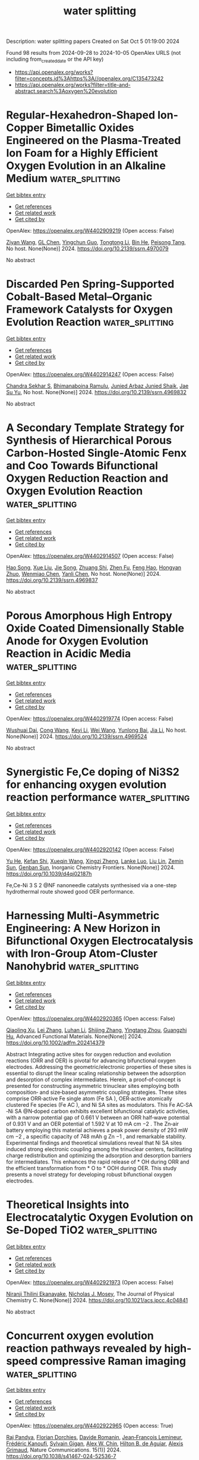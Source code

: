 #+TITLE: water splitting
Description: water splitting papers
Created on Sat Oct  5 01:19:00 2024

Found 98 results from 2024-09-28 to 2024-10-05
OpenAlex URLS (not including from_created_date or the API key)
- [[https://api.openalex.org/works?filter=concepts.id%3Ahttps%3A//openalex.org/C135473242]]
- [[https://api.openalex.org/works?filter=title-and-abstract.search%3Aoxygen%20evolution]]

* Regular-Hexahedron-Shaped Ion-Copper Bimetallic Oxides Engineered on the Plasma-Treated Ion Foam for a Highly Efficient Oxygen Evolution in an Alkaline Medium  :water_splitting:
:PROPERTIES:
:UUID: https://openalex.org/W4402909219
:TOPICS: Catalytic Nanomaterials
:PUBLICATION_DATE: 2024-01-01
:END:    
    
[[elisp:(doi-add-bibtex-entry "https://doi.org/10.2139/ssrn.4970079")][Get bibtex entry]] 

- [[elisp:(progn (xref--push-markers (current-buffer) (point)) (oa--referenced-works "https://openalex.org/W4402909219"))][Get references]]
- [[elisp:(progn (xref--push-markers (current-buffer) (point)) (oa--related-works "https://openalex.org/W4402909219"))][Get related work]]
- [[elisp:(progn (xref--push-markers (current-buffer) (point)) (oa--cited-by-works "https://openalex.org/W4402909219"))][Get cited by]]

OpenAlex: https://openalex.org/W4402909219 (Open access: False)
    
[[https://openalex.org/A5100653663][Ziyan Wang]], [[https://openalex.org/A5075691386][GL Chen]], [[https://openalex.org/A5030276265][Yingchun Guo]], [[https://openalex.org/A5011836927][Tongtong Li]], [[https://openalex.org/A5101847546][Bin He]], [[https://openalex.org/A5101183210][Peisong Tang]], No host. None(None)] 2024. https://doi.org/10.2139/ssrn.4970079 
     
No abstract    

    

* Discarded Pen Spring-Supported Cobalt-Based Metal–Organic Framework Catalysts for Oxygen Evolution Reaction  :water_splitting:
:PROPERTIES:
:UUID: https://openalex.org/W4402914247
:TOPICS: Chemistry and Applications of Metal-Organic Frameworks, Electrocatalysis for Energy Conversion, Polyoxometalate Clusters and Materials
:PUBLICATION_DATE: 2024-01-01
:END:    
    
[[elisp:(doi-add-bibtex-entry "https://doi.org/10.2139/ssrn.4969832")][Get bibtex entry]] 

- [[elisp:(progn (xref--push-markers (current-buffer) (point)) (oa--referenced-works "https://openalex.org/W4402914247"))][Get references]]
- [[elisp:(progn (xref--push-markers (current-buffer) (point)) (oa--related-works "https://openalex.org/W4402914247"))][Get related work]]
- [[elisp:(progn (xref--push-markers (current-buffer) (point)) (oa--cited-by-works "https://openalex.org/W4402914247"))][Get cited by]]

OpenAlex: https://openalex.org/W4402914247 (Open access: False)
    
[[https://openalex.org/A5069143959][Chandra Sekhar S]], [[https://openalex.org/A5073939122][Bhimanaboina Ramulu]], [[https://openalex.org/A5064322163][Junied Arbaz Junied Shaik]], [[https://openalex.org/A5103079949][Jae Su Yu]], No host. None(None)] 2024. https://doi.org/10.2139/ssrn.4969832 
     
No abstract    

    

* A Secondary Template Strategy for Synthesis of Hierarchical Porous Carbon-Hosted Single-Atomic Fenx and Coo Towards Bifunctional Oxygen Reduction Reaction and Oxygen Evolution Reaction  :water_splitting:
:PROPERTIES:
:UUID: https://openalex.org/W4402914507
:TOPICS: Electrocatalysis for Energy Conversion, Fuel Cell Membrane Technology, Electrochemical Detection of Heavy Metal Ions
:PUBLICATION_DATE: 2024-01-01
:END:    
    
[[elisp:(doi-add-bibtex-entry "https://doi.org/10.2139/ssrn.4969837")][Get bibtex entry]] 

- [[elisp:(progn (xref--push-markers (current-buffer) (point)) (oa--referenced-works "https://openalex.org/W4402914507"))][Get references]]
- [[elisp:(progn (xref--push-markers (current-buffer) (point)) (oa--related-works "https://openalex.org/W4402914507"))][Get related work]]
- [[elisp:(progn (xref--push-markers (current-buffer) (point)) (oa--cited-by-works "https://openalex.org/W4402914507"))][Get cited by]]

OpenAlex: https://openalex.org/W4402914507 (Open access: False)
    
[[https://openalex.org/A5102362087][Hao Song]], [[https://openalex.org/A5100372151][Xue Liu]], [[https://openalex.org/A5016491718][Jie Song]], [[https://openalex.org/A5015366894][Zhuang Shi]], [[https://openalex.org/A5100460018][Zhen Fu]], [[https://openalex.org/A5037402605][Feng Hao]], [[https://openalex.org/A5079661540][Hongyan Zhuo]], [[https://openalex.org/A5073080176][Wenmiao Chen]], [[https://openalex.org/A5100602467][Yanli Chen]], No host. None(None)] 2024. https://doi.org/10.2139/ssrn.4969837 
     
No abstract    

    

* Porous Amorphous High Entropy Oxide Coated Dimensionally Stable Anode for Oxygen Evolution Reaction in Acidic Media  :water_splitting:
:PROPERTIES:
:UUID: https://openalex.org/W4402919774
:TOPICS: Electrocatalysis for Energy Conversion, Memristive Devices for Neuromorphic Computing, Electrochemical Detection of Heavy Metal Ions
:PUBLICATION_DATE: 2024-01-01
:END:    
    
[[elisp:(doi-add-bibtex-entry "https://doi.org/10.2139/ssrn.4969524")][Get bibtex entry]] 

- [[elisp:(progn (xref--push-markers (current-buffer) (point)) (oa--referenced-works "https://openalex.org/W4402919774"))][Get references]]
- [[elisp:(progn (xref--push-markers (current-buffer) (point)) (oa--related-works "https://openalex.org/W4402919774"))][Get related work]]
- [[elisp:(progn (xref--push-markers (current-buffer) (point)) (oa--cited-by-works "https://openalex.org/W4402919774"))][Get cited by]]

OpenAlex: https://openalex.org/W4402919774 (Open access: False)
    
[[https://openalex.org/A5084777799][Wushuai Dai]], [[https://openalex.org/A5100409146][Cong Wang]], [[https://openalex.org/A5101739450][Keyi Li]], [[https://openalex.org/A5100392309][Wei Wang]], [[https://openalex.org/A5083809894][Yunlong Bai]], [[https://openalex.org/A5100454297][Jia Li]], No host. None(None)] 2024. https://doi.org/10.2139/ssrn.4969524 
     
No abstract    

    

* Synergistic Fe,Ce doping of Ni3S2 for enhancing oxygen evolution reaction performance  :water_splitting:
:PROPERTIES:
:UUID: https://openalex.org/W4402920142
:TOPICS: Electrocatalysis for Energy Conversion, Electrochemical Detection of Heavy Metal Ions, Fuel Cell Membrane Technology
:PUBLICATION_DATE: 2024-01-01
:END:    
    
[[elisp:(doi-add-bibtex-entry "https://doi.org/10.1039/d4qi02187h")][Get bibtex entry]] 

- [[elisp:(progn (xref--push-markers (current-buffer) (point)) (oa--referenced-works "https://openalex.org/W4402920142"))][Get references]]
- [[elisp:(progn (xref--push-markers (current-buffer) (point)) (oa--related-works "https://openalex.org/W4402920142"))][Get related work]]
- [[elisp:(progn (xref--push-markers (current-buffer) (point)) (oa--cited-by-works "https://openalex.org/W4402920142"))][Get cited by]]

OpenAlex: https://openalex.org/W4402920142 (Open access: False)
    
[[https://openalex.org/A5002816237][Yu He]], [[https://openalex.org/A5011687434][Kefan Shi]], [[https://openalex.org/A5100329551][Xueqin Wang]], [[https://openalex.org/A5079890925][Xingzi Zheng]], [[https://openalex.org/A5000832086][Lanke Luo]], [[https://openalex.org/A5086427768][Liu Lin]], [[https://openalex.org/A5008007560][Zemin Sun]], [[https://openalex.org/A5047179940][Genban Sun]], Inorganic Chemistry Frontiers. None(None)] 2024. https://doi.org/10.1039/d4qi02187h 
     
Fe,Ce-Ni 3 S 2 @NF nanoneedle catalysts synthesised via a one-step hydrothermal route showed good OER performance.    

    

* Harnessing Multi‐Asymmetric Engineering: A New Horizon in Bifunctional Oxygen Electrocatalysis with Iron‐Group Atom‐Cluster Nanohybrid  :water_splitting:
:PROPERTIES:
:UUID: https://openalex.org/W4402920365
:TOPICS: Electrocatalysis for Energy Conversion, Electrochemical Reduction of CO2 to Fuels, Photocatalytic Materials for Solar Energy Conversion
:PUBLICATION_DATE: 2024-09-27
:END:    
    
[[elisp:(doi-add-bibtex-entry "https://doi.org/10.1002/adfm.202414379")][Get bibtex entry]] 

- [[elisp:(progn (xref--push-markers (current-buffer) (point)) (oa--referenced-works "https://openalex.org/W4402920365"))][Get references]]
- [[elisp:(progn (xref--push-markers (current-buffer) (point)) (oa--related-works "https://openalex.org/W4402920365"))][Get related work]]
- [[elisp:(progn (xref--push-markers (current-buffer) (point)) (oa--cited-by-works "https://openalex.org/W4402920365"))][Get cited by]]

OpenAlex: https://openalex.org/W4402920365 (Open access: False)
    
[[https://openalex.org/A5064413239][Qiaoling Xu]], [[https://openalex.org/A5100433920][Lei Zhang]], [[https://openalex.org/A5081410769][Luhan Li]], [[https://openalex.org/A5101506182][Shijing Zhang]], [[https://openalex.org/A5043063276][Yingtang Zhou]], [[https://openalex.org/A5053355651][Guangzhi Hu]], Advanced Functional Materials. None(None)] 2024. https://doi.org/10.1002/adfm.202414379 
     
Abstract Integrating active sites for oxygen reduction and evolution reactions (ORR and OER) is pivotal for advancing bifunctional oxygen electrodes. Addressing the geometric/electronic properties of these sites is essential to disrupt the linear scaling relationship between the adsorption and desorption of complex intermediates. Herein, a proof‐of‐concept is presented for constructing asymmetric trinuclear sites employing both composition‐ and size‐based asymmetric coupling strategies. These sites comprise ORR‐active Fe single atom (Fe SA ), OER‐active atomically clustered Fe species (Fe AC ), and Ni SA sites as modulators. This Fe AC‐SA ‐Ni SA @N‐doped carbon exhibits excellent bifunctional catalytic activities, with a narrow potential gap of 0.661 V between an ORR half‐wave potential of 0.931 V and an OER potential of 1.592 V at 10 mA cm −2 . The Zn‐air battery employing this material achieves a peak power density of 293 mW cm −2 , a specific capacity of 748 mAh g Zn −1 , and remarkable stability. Experimental findings and theoretical simulations reveal that Ni SA sites induced strong electronic coupling among the trinuclear centers, facilitating charge redistribution and optimizing the adsorption and desorption barriers for intermediates. This enhances the rapid release of * OH during ORR and the efficient transformation from * O to * OOH during OER. This study presents a novel strategy for developing robust bifunctional oxygen electrodes.    

    

* Theoretical Insights into Electrocatalytic Oxygen Evolution on Se-Doped TiO2  :water_splitting:
:PROPERTIES:
:UUID: https://openalex.org/W4402921973
:TOPICS: Electrocatalysis for Energy Conversion, Electrochemical Detection of Heavy Metal Ions, Fuel Cell Membrane Technology
:PUBLICATION_DATE: 2024-09-27
:END:    
    
[[elisp:(doi-add-bibtex-entry "https://doi.org/10.1021/acs.jpcc.4c04841")][Get bibtex entry]] 

- [[elisp:(progn (xref--push-markers (current-buffer) (point)) (oa--referenced-works "https://openalex.org/W4402921973"))][Get references]]
- [[elisp:(progn (xref--push-markers (current-buffer) (point)) (oa--related-works "https://openalex.org/W4402921973"))][Get related work]]
- [[elisp:(progn (xref--push-markers (current-buffer) (point)) (oa--cited-by-works "https://openalex.org/W4402921973"))][Get cited by]]

OpenAlex: https://openalex.org/W4402921973 (Open access: False)
    
[[https://openalex.org/A5020813934][Niranji Thilini Ekanayake]], [[https://openalex.org/A5082330744][Nicholas J. Mosey]], The Journal of Physical Chemistry C. None(None)] 2024. https://doi.org/10.1021/acs.jpcc.4c04841 
     
No abstract    

    

* Concurrent oxygen evolution reaction pathways revealed by high-speed compressive Raman imaging  :water_splitting:
:PROPERTIES:
:UUID: https://openalex.org/W4402922965
:TOPICS: Memristive Devices for Neuromorphic Computing, Electrocatalysis for Energy Conversion, Electrochemical Detection of Heavy Metal Ions
:PUBLICATION_DATE: 2024-09-27
:END:    
    
[[elisp:(doi-add-bibtex-entry "https://doi.org/10.1038/s41467-024-52536-7")][Get bibtex entry]] 

- [[elisp:(progn (xref--push-markers (current-buffer) (point)) (oa--referenced-works "https://openalex.org/W4402922965"))][Get references]]
- [[elisp:(progn (xref--push-markers (current-buffer) (point)) (oa--related-works "https://openalex.org/W4402922965"))][Get related work]]
- [[elisp:(progn (xref--push-markers (current-buffer) (point)) (oa--cited-by-works "https://openalex.org/W4402922965"))][Get cited by]]

OpenAlex: https://openalex.org/W4402922965 (Open access: True)
    
[[https://openalex.org/A5048695808][Raj Pandya]], [[https://openalex.org/A5090099164][Florian Dorchies]], [[https://openalex.org/A5030919014][Davide Romanin]], [[https://openalex.org/A5034668283][Jean‐François Lemineur]], [[https://openalex.org/A5002934187][Frédéric Kanoufi]], [[https://openalex.org/A5043933499][Sylvain Gigan]], [[https://openalex.org/A5032837587][Alex W. Chin]], [[https://openalex.org/A5057422278][Hilton B. de Aguiar]], [[https://openalex.org/A5062448116][Alexis Grimaud]], Nature Communications. 15(1)] 2024. https://doi.org/10.1038/s41467-024-52536-7 
     
Abstract Transition metal oxides are state-of-the-art materials for catalysing the oxygen evolution reaction (OER), whose slow kinetics currently limit the efficiency of water electrolysis. However, microscale physicochemical heterogeneity between particles, dynamic reactions both in the bulk and at the surface, and an interplay between particle reactivity and electrolyte makes probing the OER challenging. Here, we overcome these limitations by applying state-of-the-art compressive Raman imaging to uncover concurrent bias-dependent pathways for the OER in a dense, crystalline electrocatalyst, α-Li 2 IrO 3 . By spatially and temporally tracking changes in stretching modes we follow catalytic activation and charge accumulation following ion exchange under various electrolytes and cycling conditions, comparing our observations with other crystalline catalysts (IrO 2 , LiCoO 2 ). We demonstrate that at low overpotentials the reaction between water and the oxidized catalyst surface is compensated by bulk ion exchange, as usually only found for amorphous, electrolyte permeable, catalysts. At high overpotentials the charge is compensated by surface redox active sites, as in other crystalline catalysts such as IrO 2 . Hence, our work reveals charge compensation can extend beyond the surface in crystalline catalysts. More generally, the results highlight the power of compressive Raman imaging for chemically specific tracking of microscale reaction dynamics in catalysts, battery materials, or memristors.    

    

* Construction of multiple heterogeneous interfaces and oxygen evolution reaction of hollow CoFe bimetallic phosphides derived from MOF template  :water_splitting:
:PROPERTIES:
:UUID: https://openalex.org/W4402923922
:TOPICS: Catalytic Nanomaterials, Electrocatalysis for Energy Conversion, Desulfurization Technologies for Fuels
:PUBLICATION_DATE: 2024-09-01
:END:    
    
[[elisp:(doi-add-bibtex-entry "https://doi.org/10.1016/j.pnsc.2024.09.001")][Get bibtex entry]] 

- [[elisp:(progn (xref--push-markers (current-buffer) (point)) (oa--referenced-works "https://openalex.org/W4402923922"))][Get references]]
- [[elisp:(progn (xref--push-markers (current-buffer) (point)) (oa--related-works "https://openalex.org/W4402923922"))][Get related work]]
- [[elisp:(progn (xref--push-markers (current-buffer) (point)) (oa--cited-by-works "https://openalex.org/W4402923922"))][Get cited by]]

OpenAlex: https://openalex.org/W4402923922 (Open access: False)
    
[[https://openalex.org/A5101937612][Haiqi Zhang]], [[https://openalex.org/A5100375550][Qingqing Zhang]], [[https://openalex.org/A5003223911][Xiaojun Zeng]], Progress in Natural Science Materials International. None(None)] 2024. https://doi.org/10.1016/j.pnsc.2024.09.001 
     
No abstract    

    

* Role of Cation Deficiency and the Inductive Effect in Ti-Doped NiO for Developing Superior Electrocatalysts for the Oxygen Evolution Reaction  :water_splitting:
:PROPERTIES:
:UUID: https://openalex.org/W4402928472
:TOPICS: Electrocatalysis for Energy Conversion, Memristive Devices for Neuromorphic Computing, Electrochemical Detection of Heavy Metal Ions
:PUBLICATION_DATE: 2024-09-27
:END:    
    
[[elisp:(doi-add-bibtex-entry "https://doi.org/10.1021/acsaem.4c01774")][Get bibtex entry]] 

- [[elisp:(progn (xref--push-markers (current-buffer) (point)) (oa--referenced-works "https://openalex.org/W4402928472"))][Get references]]
- [[elisp:(progn (xref--push-markers (current-buffer) (point)) (oa--related-works "https://openalex.org/W4402928472"))][Get related work]]
- [[elisp:(progn (xref--push-markers (current-buffer) (point)) (oa--cited-by-works "https://openalex.org/W4402928472"))][Get cited by]]

OpenAlex: https://openalex.org/W4402928472 (Open access: False)
    
[[https://openalex.org/A5049547200][Shree Prakash Jaiswal]], [[https://openalex.org/A5063359990][Vaishali Soni]], [[https://openalex.org/A5015338032][Preetam Singh]], [[https://openalex.org/A5018732064][Asha Gupta]], ACS Applied Energy Materials. None(None)] 2024. https://doi.org/10.1021/acsaem.4c01774 
     
No abstract    

    

* Isomerization of Covalent Organic Frameworks for Efficiently Activating Molecular Oxygen and Promoting Hydrogen Peroxide Photosynthesis  :water_splitting:
:PROPERTIES:
:UUID: https://openalex.org/W4402929372
:TOPICS: Porous Crystalline Organic Frameworks for Energy and Separation Applications, Photocatalytic Materials for Solar Energy Conversion, Chemistry and Applications of Metal-Organic Frameworks
:PUBLICATION_DATE: 2024-09-27
:END:    
    
[[elisp:(doi-add-bibtex-entry "https://doi.org/10.1002/smll.202406527")][Get bibtex entry]] 

- [[elisp:(progn (xref--push-markers (current-buffer) (point)) (oa--referenced-works "https://openalex.org/W4402929372"))][Get references]]
- [[elisp:(progn (xref--push-markers (current-buffer) (point)) (oa--related-works "https://openalex.org/W4402929372"))][Get related work]]
- [[elisp:(progn (xref--push-markers (current-buffer) (point)) (oa--cited-by-works "https://openalex.org/W4402929372"))][Get cited by]]

OpenAlex: https://openalex.org/W4402929372 (Open access: False)
    
[[https://openalex.org/A5100444820][Xiaogang Wang]], [[https://openalex.org/A5101742243][Qian Zhang]], [[https://openalex.org/A5091300678][Hongqi Chu]], [[https://openalex.org/A5065006051][Zhen Zhan]], [[https://openalex.org/A5100352496][Yong Du]], [[https://openalex.org/A5022561531][Zhenzi Li]], [[https://openalex.org/A5027510850][Xuepeng Wang]], [[https://openalex.org/A5070431836][Fu‐Quan Bai]], [[https://openalex.org/A5062192676][Wei Zhou]], Small. None(None)] 2024. https://doi.org/10.1002/smll.202406527 
     
Abstract Constitutional‐isomerized covalent organic frameworks (COFs), constructed by swapping monomers around imine bonds, have attracted attention for their distinct optoelectronic properties, which significantly impact photocatalytic performance. However, limited research has delved into the inherent relationship between isomerization and the enhancement of H 2 O 2 photosynthesis. Herein, a pair of isomeric COFs linked by imine bonds (PB‐PT‐COF and PT‐PB‐COF) is synthesized, and it is proved that isomeric COFs exhibit different rate‐determining steps in the generation process of H 2 O 2 , resulting in a twofold increase in photocatalytic efficiency. Specifically, PT‐PB‐COF demonstrates effective adsorption and activation of molecular oxygen (O 2 + e − → •O 2 − + e − → H 2 O 2 ), leading to a significant improvement in H 2 O 2 photocatalytic efficiency. In contrast, PB‐PT‐COF exhibits robust interaction with H 2 O, enabling direct oxidation of H 2 O (H 2 O + h + → H 2 O 2 ). This study provides a thorough understanding of the intrinsic mechanism underlying the constitutional‐isomerized COFs in the photocatalytic H 2 O 2 generation, offering insights for further optimizing building units.    

    

* Tailoring Coordination Fields of Asymmetric MO5S1‐Type Metal–Organic Frameworks Catalysts for Accelerated Oxygen Evolution Reaction  :water_splitting:
:PROPERTIES:
:UUID: https://openalex.org/W4402929464
:TOPICS: Chemistry and Applications of Metal-Organic Frameworks, Catalytic Nanomaterials, Accelerating Materials Innovation through Informatics
:PUBLICATION_DATE: 2024-09-27
:END:    
    
[[elisp:(doi-add-bibtex-entry "https://doi.org/10.1002/adfm.202413856")][Get bibtex entry]] 

- [[elisp:(progn (xref--push-markers (current-buffer) (point)) (oa--referenced-works "https://openalex.org/W4402929464"))][Get references]]
- [[elisp:(progn (xref--push-markers (current-buffer) (point)) (oa--related-works "https://openalex.org/W4402929464"))][Get related work]]
- [[elisp:(progn (xref--push-markers (current-buffer) (point)) (oa--cited-by-works "https://openalex.org/W4402929464"))][Get cited by]]

OpenAlex: https://openalex.org/W4402929464 (Open access: False)
    
[[https://openalex.org/A5104300631][Tengjia Ni]], [[https://openalex.org/A5087746687][Xianbiao Hou]], [[https://openalex.org/A5071920812][Jian Zhou]], [[https://openalex.org/A5043356219][Canhui Zhang]], [[https://openalex.org/A5039106340][Shuixing Dai]], [[https://openalex.org/A5041988024][Lei Chu]], [[https://openalex.org/A5023689555][Huanlei Wang]], [[https://openalex.org/A5032813126][Heqing Jiang]], [[https://openalex.org/A5037398992][Minghua Huang]], Advanced Functional Materials. None(None)] 2024. https://doi.org/10.1002/adfm.202413856 
     
Abstract Asymmetric coordination has emerged as a promising approach to enhance the oxygen evolution reaction (OER) activity, yet achieving a controlled synthesis of asymmetric structures to comprehensively understand the structure‐activity relationship remains challenging. In this study, a facile and effective symmetry‐breaking strategy is reported for tailoring the asymmetric MO 5 S 1 ‐type metal–organic frameworks (MOFs) catalyst, establishing the correlation between the sulfur (S)‐mediated electron rearrangement and the adsorption/desorption dynamics of oxygen‐related intermediates in OER. Experimental and theoretical calculations reveal that a well‐designed asymmetric structure can effectively lower the d‐band center, optimizing the adsorption behavior of OH * and significantly decreasing the reaction energy barrier for the rate‐determining step (OH * → O * ) with enhanced O–H bond cleavage process. The S‐NiFe‐MOF/CFP catalyst demonstrates a remarkable OER performance in an alkaline electrolyte environment. More importantly, the self‐assembled anion exchange membrane water electrolysis cell showcases a low voltage of 1.84 V to deliver the current density of 1 A cm −2 , maintaining long‐term stability for over 100 h. This study unveils a precise asymmetric synthesis strategy employing S, highlighting the critical role of manipulating electron redistribution through asymmetric coordination to promote catalytic activity and develop advanced MOF‐based catalysts.    

    

* Nanostructured NiMoO4 as an Efficient Electrocatalyst for Oxygen Evolution Reaction  :water_splitting:
:PROPERTIES:
:UUID: https://openalex.org/W4402930996
:TOPICS: Electrocatalysis for Energy Conversion, Electrochemical Detection of Heavy Metal Ions, Fuel Cell Membrane Technology
:PUBLICATION_DATE: 2024-09-27
:END:    
    
[[elisp:(doi-add-bibtex-entry "https://doi.org/10.1149/11405.0545ecst")][Get bibtex entry]] 

- [[elisp:(progn (xref--push-markers (current-buffer) (point)) (oa--referenced-works "https://openalex.org/W4402930996"))][Get references]]
- [[elisp:(progn (xref--push-markers (current-buffer) (point)) (oa--related-works "https://openalex.org/W4402930996"))][Get related work]]
- [[elisp:(progn (xref--push-markers (current-buffer) (point)) (oa--cited-by-works "https://openalex.org/W4402930996"))][Get cited by]]

OpenAlex: https://openalex.org/W4402930996 (Open access: False)
    
[[https://openalex.org/A5024923591][Rajangam Vinodh]], [[https://openalex.org/A5048345538][Shankara S. Kalanur]], [[https://openalex.org/A5045098563][Bruno G. Pollet]], ECS Transactions. 114(5)] 2024. https://doi.org/10.1149/11405.0545ecst 
     
Electrocatalysts derived from earth-abundant transition metals offer a viable alternative to noble metals for water electrolysis, yet they often suffer from poor catalytic behaviour and limited lifespan. In this study, nanostructured nickel molybdate on nickel foam (NiMoO 4 /NF) were synthesized via a straightforward hydrothermal process at three different durations (6, 12, and 24 h) to assess their oxygen evolution reaction (OER) performance. The electrodes, specifically NiMoO 4 -6h, NiMoO 4 -12h, and NiMoO 4 -24h, demonstrated significant OER activity in 1.0 M KOH solution, achieving overpotentials of 315 mV, 290 mV and 320 mV for respectively. Notably, the NiMoO 4 -12h electrode showed an exceptional stability, with only a 1.28% activity decrease after 200 hours at a current density of 10 mA cm -2 . This study presents a novel approach to enhancing the electrocatalytic efficiency of these catalysts through optimizing their electrical conductivity, active surface sites, and surface reaction dynamics.    

    

* Oxygen Evolution Behavior of Ni-Containing Alloy Electrodes in NaOH–KOH Hydrate Melt  :water_splitting:
:PROPERTIES:
:UUID: https://openalex.org/W4402931234
:TOPICS: Advanced Materials for Smart Windows, Solid Oxide Fuel Cells, Gas Sensing Technology and Materials
:PUBLICATION_DATE: 2024-09-27
:END:    
    
[[elisp:(doi-add-bibtex-entry "https://doi.org/10.1149/11406.0053ecst")][Get bibtex entry]] 

- [[elisp:(progn (xref--push-markers (current-buffer) (point)) (oa--referenced-works "https://openalex.org/W4402931234"))][Get references]]
- [[elisp:(progn (xref--push-markers (current-buffer) (point)) (oa--related-works "https://openalex.org/W4402931234"))][Get related work]]
- [[elisp:(progn (xref--push-markers (current-buffer) (point)) (oa--cited-by-works "https://openalex.org/W4402931234"))][Get cited by]]

OpenAlex: https://openalex.org/W4402931234 (Open access: False)
    
[[https://openalex.org/A5102725006][Kenji Kawaguchi]], [[https://openalex.org/A5006462905][Toshiyuki Nohira]], ECS Transactions. 114(6)] 2024. https://doi.org/10.1149/11406.0053ecst 
     
We investigated the oxygen evolution behavior of nine types of commercially available Ni-containing alloys in a NaOH–KOH hydrate melt. The oxygen overpotential of all Ni-containing alloys was lower than that of the Ni electrode (453 mV) at 500 mA cm –2 and 150°C. The Kovar (Fe–Ni–Co alloy) electrode exhibited the lowest oxygen overpotentials of 280 mV at 150°C and 227 mV at 200°C. The Tafel slope of the Kovar electrode at 150°C was 63 mV dec –1 , which was slightly lower than that of the Ni electrode (67 mV dec –1 ). The upper limit of the Tafel region for the Kovar electrode was extended to a higher current density of 300 mA cm –2 compared to that for the Ni electrode (100 mA cm –2 ) at 150°C. It further extended to 1000 mA cm –2 at 200°C, indicating that highly efficient water electrolysis can be expected.    

    

* Nanostructured NiMoO4 as an Efficient Electrocatalyst for Oxygen Evolution Reaction  :water_splitting:
:PROPERTIES:
:UUID: https://openalex.org/W4402931522
:TOPICS: Electrocatalysis for Energy Conversion, Electrochemical Detection of Heavy Metal Ions, Fuel Cell Membrane Technology
:PUBLICATION_DATE: 2024-09-27
:END:    
    
[[elisp:(doi-add-bibtex-entry "https://doi.org/10.1149/11405.0531ecst")][Get bibtex entry]] 

- [[elisp:(progn (xref--push-markers (current-buffer) (point)) (oa--referenced-works "https://openalex.org/W4402931522"))][Get references]]
- [[elisp:(progn (xref--push-markers (current-buffer) (point)) (oa--related-works "https://openalex.org/W4402931522"))][Get related work]]
- [[elisp:(progn (xref--push-markers (current-buffer) (point)) (oa--cited-by-works "https://openalex.org/W4402931522"))][Get cited by]]

OpenAlex: https://openalex.org/W4402931522 (Open access: False)
    
[[https://openalex.org/A5024923591][Rajangam Vinodh]], [[https://openalex.org/A5048345538][Shankara S. Kalanur]], [[https://openalex.org/A5045098563][Bruno G. Pollet]], ECS Transactions. 114(5)] 2024. https://doi.org/10.1149/11405.0531ecst 
     
Electrocatalysts derived from earth-abundant transition metals offer a viable alternative to noble metals for water electrolysis, yet they often suffer from poor catalytic behaviour and limited lifespan. In this study, nanostructured nickel molybdate on nickel foam (NiMoO 4 /NF) were synthesized via a straightforward hydrothermal process at three different durations (6, 12, and 24 h) to assess their oxygen evolution reaction (OER) performance. The electrodes, specifically NiMoO 4 -6h, NiMoO 4 -12h, and NiMoO 4 -24h, demonstrated significant OER activity in 1.0 M KOH solution, achieving overpotentials of 315 mV, 290 mV and 320 mV for respectively. Notably, the NiMoO 4 -12h electrode showed an exceptional stability, with only a 1.28% activity decrease after 200 hours at a current density of 10 mA cm -2 . This study presents a novel approach to enhancing the electrocatalytic efficiency of these catalysts through optimizing their electrical conductivity, active surface sites, and surface reaction dynamics.    

    

* Unlocking Oxygen Evolution: The Impact of Hetero Atom Doping on NiFe-Based Pre-Catalysts and Their Transformation into Ultrathin Layered Double Hydroxides  :water_splitting:
:PROPERTIES:
:UUID: https://openalex.org/W4402939337
:TOPICS: Catalytic Nanomaterials, Desulfurization Technologies for Fuels, Catalytic Reduction of Nitro Compounds
:PUBLICATION_DATE: 2024-09-05
:END:    
    
[[elisp:(doi-add-bibtex-entry "https://doi.org/10.21275/sr24924124936")][Get bibtex entry]] 

- [[elisp:(progn (xref--push-markers (current-buffer) (point)) (oa--referenced-works "https://openalex.org/W4402939337"))][Get references]]
- [[elisp:(progn (xref--push-markers (current-buffer) (point)) (oa--related-works "https://openalex.org/W4402939337"))][Get related work]]
- [[elisp:(progn (xref--push-markers (current-buffer) (point)) (oa--cited-by-works "https://openalex.org/W4402939337"))][Get cited by]]

OpenAlex: https://openalex.org/W4402939337 (Open access: True)
    
[[https://openalex.org/A5100444524][Manoj Kumar]], [[https://openalex.org/A5104333422][Raghvendra Singh]], International Journal of Science and Research (IJSR). 13(9)] 2024. https://doi.org/10.21275/sr24924124936 
     
No abstract    

    

* The role of ERFVIIs as oxygen-sensing transducers in the evolution of land plant response to hypoxia  :water_splitting:
:PROPERTIES:
:UUID: https://openalex.org/W4402939594
:TOPICS: Plant Responses to Flooding Stress, Models for Reducing Power Consumption in Computing Systems
:PUBLICATION_DATE: 2024-09-28
:END:    
    
[[elisp:(doi-add-bibtex-entry "https://doi.org/10.1101/2024.09.27.615240")][Get bibtex entry]] 

- [[elisp:(progn (xref--push-markers (current-buffer) (point)) (oa--referenced-works "https://openalex.org/W4402939594"))][Get references]]
- [[elisp:(progn (xref--push-markers (current-buffer) (point)) (oa--related-works "https://openalex.org/W4402939594"))][Get related work]]
- [[elisp:(progn (xref--push-markers (current-buffer) (point)) (oa--cited-by-works "https://openalex.org/W4402939594"))][Get cited by]]

OpenAlex: https://openalex.org/W4402939594 (Open access: True)
    
[[https://openalex.org/A5076267377][Laura Dalle Carbonare]], [[https://openalex.org/A5061144755][Hans van Veen]], [[https://openalex.org/A5049844894][Vinay Shukla]], [[https://openalex.org/A5101442744][Monica Perri]], [[https://openalex.org/A5022101943][Liem T. Bui]], [[https://openalex.org/A5033499276][Michael J. Holdsworth]], [[https://openalex.org/A5069345254][Francesco Licausi]], bioRxiv (Cold Spring Harbor Laboratory). None(None)] 2024. https://doi.org/10.1101/2024.09.27.615240 
     
The transcriptional response to low oxygen (hypoxia) in the flowering plant Arabidopsis thaliana is transduced through group VII Ethylene Response Factor (ERFVII) transcription factors, whose proteolysis is oxygen-dependent via the PLANT CYSTEINE OXIDASE (PCO) N-degron pathway. When and how this response to hypoxia evolved in land plants remains unknown. Here we investigated the conservation and divergence of transcriptional responses to hypoxia in major land plant clades. We identified induction of gene functions associated with glycolysis and fermentation as part of a conserved response across all land plant divisions. Our results indicate that ERFVIIs appeared in the last common ancestor of vascular plants with true roots, concurrently with oxygen-dependent destabilisation, to regulate hypoxia-adaptive genes. Proteins from other ERF groups have been recruited multiple times in different clades as substrates of the PCO N-degron pathway. Our results demonstrate that the response of land plants to hypoxia has been refined in derived clades through the evolution of ERFVIIs as transcriptional transducers, that occurred concomitantly with the appearance of vascular systems and roots as foraging systems through hypoxic soil.    

    

* Oxygen Vacancies-Enriched Manganese Dioxide/Carbon Nanotubes Enabling High-Energy Aqueous Ammonium-Ion Hybrid Supercapacitors  :water_splitting:
:PROPERTIES:
:UUID: https://openalex.org/W4402940847
:TOPICS: Materials for Electrochemical Supercapacitors, Aqueous Zinc-Ion Battery Technology, Lithium-ion Battery Technology
:PUBLICATION_DATE: 2024-01-01
:END:    
    
[[elisp:(doi-add-bibtex-entry "https://doi.org/10.2139/ssrn.4970431")][Get bibtex entry]] 

- [[elisp:(progn (xref--push-markers (current-buffer) (point)) (oa--referenced-works "https://openalex.org/W4402940847"))][Get references]]
- [[elisp:(progn (xref--push-markers (current-buffer) (point)) (oa--related-works "https://openalex.org/W4402940847"))][Get related work]]
- [[elisp:(progn (xref--push-markers (current-buffer) (point)) (oa--cited-by-works "https://openalex.org/W4402940847"))][Get cited by]]

OpenAlex: https://openalex.org/W4402940847 (Open access: False)
    
[[https://openalex.org/A5021822091][Miaomiao Xie]], [[https://openalex.org/A5102615338][Junsen Zhong]], [[https://openalex.org/A5100702821][Hanbing Wang]], [[https://openalex.org/A5100394072][Бо Лю]], [[https://openalex.org/A5100743031][Menghan Li]], [[https://openalex.org/A5082911797][Litao Kang]], [[https://openalex.org/A5101268417][Lingyu Du]], No host. None(None)] 2024. https://doi.org/10.2139/ssrn.4970431 
     
No abstract    

    

* TiO2 nanotubes as enhanced electrocatalytic oxygen evolution reaction catalyst for water splitting in alkaline medium  :water_splitting:
:PROPERTIES:
:UUID: https://openalex.org/W4402945689
:TOPICS: Electrocatalysis for Energy Conversion, Aqueous Zinc-Ion Battery Technology, Electrochemical Detection of Heavy Metal Ions
:PUBLICATION_DATE: 2024-09-01
:END:    
    
[[elisp:(doi-add-bibtex-entry "https://doi.org/10.1016/j.rsurfi.2024.100312")][Get bibtex entry]] 

- [[elisp:(progn (xref--push-markers (current-buffer) (point)) (oa--referenced-works "https://openalex.org/W4402945689"))][Get references]]
- [[elisp:(progn (xref--push-markers (current-buffer) (point)) (oa--related-works "https://openalex.org/W4402945689"))][Get related work]]
- [[elisp:(progn (xref--push-markers (current-buffer) (point)) (oa--cited-by-works "https://openalex.org/W4402945689"))][Get cited by]]

OpenAlex: https://openalex.org/W4402945689 (Open access: True)
    
[[https://openalex.org/A5093053788][V.S.Jim Abish]], [[https://openalex.org/A5107627642][A. Charles HepzyRoy]], [[https://openalex.org/A5035651774][D. Jonas Davidson]], [[https://openalex.org/A5018079354][D. Henry Raja]], [[https://openalex.org/A5021622258][P. Sakthivel]], Results in Surfaces and Interfaces. None(None)] 2024. https://doi.org/10.1016/j.rsurfi.2024.100312 
     
No abstract    

    

* Effective Oxygen‐Deficient Li4Ti5O12 Anode Material Displaying Excellent Rate Performance and Outstanding Cyclic Stability  :water_splitting:
:PROPERTIES:
:UUID: https://openalex.org/W4402948573
:TOPICS: Lithium-ion Battery Technology, Lithium Battery Technologies, Atomic Layer Deposition Technology
:PUBLICATION_DATE: 2024-09-28
:END:    
    
[[elisp:(doi-add-bibtex-entry "https://doi.org/10.1002/slct.202403479")][Get bibtex entry]] 

- [[elisp:(progn (xref--push-markers (current-buffer) (point)) (oa--referenced-works "https://openalex.org/W4402948573"))][Get references]]
- [[elisp:(progn (xref--push-markers (current-buffer) (point)) (oa--related-works "https://openalex.org/W4402948573"))][Get related work]]
- [[elisp:(progn (xref--push-markers (current-buffer) (point)) (oa--cited-by-works "https://openalex.org/W4402948573"))][Get cited by]]

OpenAlex: https://openalex.org/W4402948573 (Open access: False)
    
[[https://openalex.org/A5088545695][Parakandy Muzhikara Pratheeksha]], [[https://openalex.org/A5107649119][S. Sivakanali]], [[https://openalex.org/A5013065464][Shreyas J. Kashyap]], [[https://openalex.org/A5003249317][Gyanesh Chandra]], [[https://openalex.org/A5003017186][D. Paul Joseph]], [[https://openalex.org/A5102870388][R. Vijay]], [[https://openalex.org/A5020271163][Tata N. Rao]], [[https://openalex.org/A5101472652][Srinivasan Anandan]], ChemistrySelect. 9(37)] 2024. https://doi.org/10.1002/slct.202403479 
     
Abstract Currently, developing materials with high power capability is crucial to the rapid deployment of electric vehicles. The Li 4 Ti 5 O 12 (LTO) anode material with zero strain rate upon lithium insertion and extraction. The successful implementation of this anode material depends on strategies to overcome the low electronic and ionic conductivity. In this study, Li 4 Ti 5 O 12 was synthesized using solid‐state approach in which different phases (anatase and rutile) of TiO 2 as precursors were used. X‐ray photoelectron spectroscopy (XPS) and Raman analysis confirmed the formation of oxygen vacancies with the existence of Ti 3+ ions, which is believed to greatly enhance the electronic conductivity of Li 4 Ti 5 O 12 . The electrochemical performance revealed that the rutile TiO 2 precursor concentration significantly affects the resultant Li 4 Ti 5 O 12 capacity and power capability. The Li 4 Ti 5 O 12 synthesized using 80% anatase and 20% rutile TiO 2 (N2‐LTO) exhibits a specific capacity of 169, 145, 140, 133, 122, 101, and 84 mAh g −1 at 1C, 3C, 5C, 7C, 10C, 20C, and 30C. In addition, LFP||N2‐LTO pouch‐cell was fabricated which showed promising results with 95% capacity retention after 1000 cycles at 1C rate. The oxygen vacancies created due to the presence of Ti 3+ /Ti 4+ mixed valances and reduced particle size for faster lithium‐ion diffusion significantly enhanced the overall electrochemical performance.    

    

* {Co4O4} Cubanes in a conducting polymer matrix as bio-inspired molecular oxygen evolution catalysts  :water_splitting:
:PROPERTIES:
:UUID: https://openalex.org/W4402952433
:TOPICS: Electrocatalysis for Energy Conversion, Aqueous Zinc-Ion Battery Technology, Electrochemical Biosensor Technology
:PUBLICATION_DATE: 2024-09-29
:END:    
    
[[elisp:(doi-add-bibtex-entry "https://doi.org/10.1038/s41467-024-52514-z")][Get bibtex entry]] 

- [[elisp:(progn (xref--push-markers (current-buffer) (point)) (oa--referenced-works "https://openalex.org/W4402952433"))][Get references]]
- [[elisp:(progn (xref--push-markers (current-buffer) (point)) (oa--related-works "https://openalex.org/W4402952433"))][Get related work]]
- [[elisp:(progn (xref--push-markers (current-buffer) (point)) (oa--cited-by-works "https://openalex.org/W4402952433"))][Get cited by]]

OpenAlex: https://openalex.org/W4402952433 (Open access: True)
    
[[https://openalex.org/A5101999354][Shangkun Li]], [[https://openalex.org/A5006757544][Zeyi Zhang]], [[https://openalex.org/A5001461226][Walker R. Marks]], [[https://openalex.org/A5073815918][Xinan Huang]], [[https://openalex.org/A5050496126][Hang Chen]], [[https://openalex.org/A5026194866][Dragos Stoian]], [[https://openalex.org/A5037189873][Rolf Erni]], [[https://openalex.org/A5030606809][Carlos A. Triana]], [[https://openalex.org/A5004879952][Greta R. Patzke]], Nature Communications. 15(1)] 2024. https://doi.org/10.1038/s41467-024-52514-z 
     
Exploration of efficient molecular water oxidation catalysts for long-term application remains a key challenge for the conversion of renewable energy sources into fuels. Cuboidal {Co    

    

* Spinel-type calcium manganese oxide adorned on g-CN composite: A highly proficient electrocatalyst for oxygen evolution reaction (OER)  :water_splitting:
:PROPERTIES:
:UUID: https://openalex.org/W4402955853
:TOPICS: Electrocatalysis for Energy Conversion, Electrochemical Detection of Heavy Metal Ions, Fuel Cell Membrane Technology
:PUBLICATION_DATE: 2024-09-01
:END:    
    
[[elisp:(doi-add-bibtex-entry "https://doi.org/10.1016/j.diamond.2024.111629")][Get bibtex entry]] 

- [[elisp:(progn (xref--push-markers (current-buffer) (point)) (oa--referenced-works "https://openalex.org/W4402955853"))][Get references]]
- [[elisp:(progn (xref--push-markers (current-buffer) (point)) (oa--related-works "https://openalex.org/W4402955853"))][Get related work]]
- [[elisp:(progn (xref--push-markers (current-buffer) (point)) (oa--cited-by-works "https://openalex.org/W4402955853"))][Get cited by]]

OpenAlex: https://openalex.org/W4402955853 (Open access: False)
    
[[https://openalex.org/A5107628880][Zarghuna Firdous]], [[https://openalex.org/A5027838773][A. Alhadhrami]], [[https://openalex.org/A5051531479][Khursheed Ahmad]], [[https://openalex.org/A5104195938][Muhammad Arslan Aslam]], [[https://openalex.org/A5034053238][Mohamed M. Ibrahim]], [[https://openalex.org/A5054889050][Abdulraheem S. A. Almalki]], [[https://openalex.org/A5029616052][Zeinhom M. El‐Bahy]], Diamond and Related Materials. None(None)] 2024. https://doi.org/10.1016/j.diamond.2024.111629 
     
No abstract    

    

* Defect Passivation of Mn2+‐Doped CsPbX3(X=Cl,Br) Perovskite Nanocrystals as Electriccatalyst for Overall Water Splitting  :water_splitting:
:PROPERTIES:
:UUID: https://openalex.org/W4402964302
:TOPICS: Perovskite Solar Cell Technology, Photocatalytic Materials for Solar Energy Conversion, Electrocatalysis for Energy Conversion
:PUBLICATION_DATE: 2024-09-30
:END:    
    
[[elisp:(doi-add-bibtex-entry "https://doi.org/10.1002/asia.202400798")][Get bibtex entry]] 

- [[elisp:(progn (xref--push-markers (current-buffer) (point)) (oa--referenced-works "https://openalex.org/W4402964302"))][Get references]]
- [[elisp:(progn (xref--push-markers (current-buffer) (point)) (oa--related-works "https://openalex.org/W4402964302"))][Get related work]]
- [[elisp:(progn (xref--push-markers (current-buffer) (point)) (oa--cited-by-works "https://openalex.org/W4402964302"))][Get cited by]]

OpenAlex: https://openalex.org/W4402964302 (Open access: False)
    
[[https://openalex.org/A5000553893][Haiyun Zhou]], [[https://openalex.org/A5100666027][Pingping Li]], [[https://openalex.org/A5026327823][Tingting Zhong]], [[https://openalex.org/A5100773000][Yang Teng]], [[https://openalex.org/A5100336567][Siqi Li]], [[https://openalex.org/A5102136949][Xiaofeng Luo]], [[https://openalex.org/A5100371335][Sheng Wang]], [[https://openalex.org/A5100694840][Min Yang]], [[https://openalex.org/A5062023004][Guowei Deng]], Chemistry - An Asian Journal. None(None)] 2024. https://doi.org/10.1002/asia.202400798 
     
Mn:CsPbX3 (X= Cl, Br) nanosheets with excellent electrocatalytic properties are reported in this paper. Compared to conventional catalyst arrays, the band gap of Mn:CsPbBr3 nanocrystalline is easily tuned, the carrier diffusion distance is remote, the band edge position of the band structure is favorable for a wide range of electrocatalytic redox reactions, and the catalytic active site is maximally exposed. The Mn:CsPbBr3 exhibited preferable electrocatalytic hydrogen evolution (HER) performance in 1 mol/L KOH. The excess potential of the oxygen evolution reaction(OER) required to drive current densities of 10 and 100 mA cm‐2 is only 114.4 and 505.4 mV, with a Tafel slope of 43 mV dec‐1. At a current density of 10 mA cm‐2, the excess potential required for the HER is 158.6 mV and it exhibited excellent electrochemical stability. The Mn:CsPbBr3 nanocrystalline consists of two electrodes for the overall water splitting, requiring a voltage of only 1.45 V. Which in turn provides implications for the optimization of electrocatalysts in alkaline electrolytes with the aim of developing the next generation of 2D electrocatalysts for overall water splitting.    

    

* Bimetal Metaphosphate/Molybdenum Oxide Heterostructure Nanowires for Boosting Overall Freshwater/Seawater Splitting at High Current Densities  :water_splitting:
:PROPERTIES:
:UUID: https://openalex.org/W4402967691
:TOPICS: Electrocatalysis for Energy Conversion, Memristive Devices for Neuromorphic Computing, Photocatalytic Materials for Solar Energy Conversion
:PUBLICATION_DATE: 2024-09-30
:END:    
    
[[elisp:(doi-add-bibtex-entry "https://doi.org/10.1002/advs.202407892")][Get bibtex entry]] 

- [[elisp:(progn (xref--push-markers (current-buffer) (point)) (oa--referenced-works "https://openalex.org/W4402967691"))][Get references]]
- [[elisp:(progn (xref--push-markers (current-buffer) (point)) (oa--related-works "https://openalex.org/W4402967691"))][Get related work]]
- [[elisp:(progn (xref--push-markers (current-buffer) (point)) (oa--cited-by-works "https://openalex.org/W4402967691"))][Get cited by]]

OpenAlex: https://openalex.org/W4402967691 (Open access: True)
    
[[https://openalex.org/A5055443524][Pan Wang]], [[https://openalex.org/A5055443524][Pan Wang]], [[https://openalex.org/A5005829003][Tongwei Wu]], [[https://openalex.org/A5073001285][Xuping Sun]], [[https://openalex.org/A5101590880][Yanning Zhang]], Advanced Science. None(None)] 2024. https://doi.org/10.1002/advs.202407892 
     
Abstract Exploring excellent non‐noble bifunctional electrocatalysts for freshwater/seawater splitting at high current densities has attracted extensive interest owing to strong anodic oxidation and severe chloride corrosion challenges. Herein, hierarchical bimetal Ni‐Co metaphosphate/molybdenum oxide heterostructure nanowires (NiCoMoPO) are rationally designed and fabricated to efficiently boost oxygen evolution reaction (OER) and hydrogen evolution reaction (HER) in alkaline freshwater/seawater, where the favorable electronic structure from heterostructures, signified by X‐ray absorption spectra, endows NiCoMoPO with the enhanced intrinsic activity, while its hierarchical nanowire structure and heterostructures provide abundant active sites. Additionally, the PO 3 − improves the chloride‐corrosion resistance and efficiently facilitates the OER kinetics verified by theoretical and experimental studies. Therefore, NiCoMoPO drives 1000 mA cm −2 at low overpotentials of 467 and 442 mV for OER and HER in alkaline freshwater respectively, as well as a small cell voltage of 2.135 V for overall freshwater splitting with robust durability of 300 h. Impressively, due to the strong corrosion resistance, at 500 mA cm −2 of overall seawater splitting, NiCoMoPO maintains almost 2.096 V for 1200 h, indicating promising practical applications. This work sheds light on the rational design and fabrication of outstanding electrocatalysts at high current densities of seawater/freshwater splitting.    

    

* Tailoring of Zinc Oxide-based microstructures to efficiently promote piezocatalytic water oxidation and oxygen production  :water_splitting:
:PROPERTIES:
:UUID: https://openalex.org/W4402968254
:TOPICS: Gas Sensing Technology and Materials, Memristive Devices for Neuromorphic Computing, Electrochemical Detection of Heavy Metal Ions
:PUBLICATION_DATE: 2024-09-01
:END:    
    
[[elisp:(doi-add-bibtex-entry "https://doi.org/10.1016/j.jece.2024.114312")][Get bibtex entry]] 

- [[elisp:(progn (xref--push-markers (current-buffer) (point)) (oa--referenced-works "https://openalex.org/W4402968254"))][Get references]]
- [[elisp:(progn (xref--push-markers (current-buffer) (point)) (oa--related-works "https://openalex.org/W4402968254"))][Get related work]]
- [[elisp:(progn (xref--push-markers (current-buffer) (point)) (oa--cited-by-works "https://openalex.org/W4402968254"))][Get cited by]]

OpenAlex: https://openalex.org/W4402968254 (Open access: True)
    
[[https://openalex.org/A5102967835][Paola Semeraro]], [[https://openalex.org/A5029450076][Rosanna Pagano]], [[https://openalex.org/A5005859612][Donato Valli]], [[https://openalex.org/A5054498463][Michela Ottolini]], [[https://openalex.org/A5033573500][Sudipto Pal]], [[https://openalex.org/A5051766563][Johan Hofkens]], [[https://openalex.org/A5078485962][Maarten B. J. Roeffaers]], [[https://openalex.org/A5041588621][Gabriele Giancane]], [[https://openalex.org/A5090877239][Salvatore Sortino]], Journal of environmental chemical engineering. None(None)] 2024. https://doi.org/10.1016/j.jece.2024.114312 
     
No abstract    

    

* Ultrathin B:NiCoOx-modified BiVO4 photoanode with abundant oxygen vacancies for photoelectrochemical glycerol conversion coupled with hydrogen production  :water_splitting:
:PROPERTIES:
:UUID: https://openalex.org/W4402970418
:TOPICS: Photocatalytic Materials for Solar Energy Conversion, Formation and Properties of Nanocrystals and Nanostructures, Electrocatalysis for Energy Conversion
:PUBLICATION_DATE: 2024-09-01
:END:    
    
[[elisp:(doi-add-bibtex-entry "https://doi.org/10.1016/j.cej.2024.156324")][Get bibtex entry]] 

- [[elisp:(progn (xref--push-markers (current-buffer) (point)) (oa--referenced-works "https://openalex.org/W4402970418"))][Get references]]
- [[elisp:(progn (xref--push-markers (current-buffer) (point)) (oa--related-works "https://openalex.org/W4402970418"))][Get related work]]
- [[elisp:(progn (xref--push-markers (current-buffer) (point)) (oa--cited-by-works "https://openalex.org/W4402970418"))][Get cited by]]

OpenAlex: https://openalex.org/W4402970418 (Open access: False)
    
[[https://openalex.org/A5075699606][Zihu Kang]], [[https://openalex.org/A5101302097][Yue Zheng]], [[https://openalex.org/A5102739200][Haotong Li]], [[https://openalex.org/A5102403538][Yujie Shen]], [[https://openalex.org/A5100310541][Wanru Zhang]], [[https://openalex.org/A5007521164][Meilan Huang]], [[https://openalex.org/A5022419895][Xia Tao]], Chemical Engineering Journal. None(None)] 2024. https://doi.org/10.1016/j.cej.2024.156324 
     
No abstract    

    

* 3d-Orbital Overlap Modulated D-Band Center of High-Entropy Oxyhydroxide for Efficient Oxygen Evolution Reaction  :water_splitting:
:PROPERTIES:
:UUID: https://openalex.org/W4402970947
:TOPICS: Catalytic Nanomaterials, Electrocatalysis for Energy Conversion, Catalytic Dehydrogenation of Light Alkanes
:PUBLICATION_DATE: 2024-01-01
:END:    
    
[[elisp:(doi-add-bibtex-entry "https://doi.org/10.2139/ssrn.4972232")][Get bibtex entry]] 

- [[elisp:(progn (xref--push-markers (current-buffer) (point)) (oa--referenced-works "https://openalex.org/W4402970947"))][Get references]]
- [[elisp:(progn (xref--push-markers (current-buffer) (point)) (oa--related-works "https://openalex.org/W4402970947"))][Get related work]]
- [[elisp:(progn (xref--push-markers (current-buffer) (point)) (oa--cited-by-works "https://openalex.org/W4402970947"))][Get cited by]]

OpenAlex: https://openalex.org/W4402970947 (Open access: False)
    
[[https://openalex.org/A5036216126][Shaobing Tang]], [[https://openalex.org/A5101917656][Shuang Wei]], [[https://openalex.org/A5085208430][Yujun Wu]], [[https://openalex.org/A5073361656][Zhichao Jia]], [[https://openalex.org/A5082511868][Zhengyu Bai]], [[https://openalex.org/A5101823233][Lin Yang]], No host. None(None)] 2024. https://doi.org/10.2139/ssrn.4972232 
     
No abstract    

    

* Nano-Etched Silver Electrodes Loaded with Iron/Cobalt Catalysts for Enhanced Plasmon-Induced Electrocatalytic Oxygen Evolution  :water_splitting:
:PROPERTIES:
:UUID: https://openalex.org/W4402970948
:TOPICS: Electrochemical Detection of Heavy Metal Ions, Electrocatalysis for Energy Conversion, Electrochemical Biosensor Technology
:PUBLICATION_DATE: 2024-01-01
:END:    
    
[[elisp:(doi-add-bibtex-entry "https://doi.org/10.2139/ssrn.4972231")][Get bibtex entry]] 

- [[elisp:(progn (xref--push-markers (current-buffer) (point)) (oa--referenced-works "https://openalex.org/W4402970948"))][Get references]]
- [[elisp:(progn (xref--push-markers (current-buffer) (point)) (oa--related-works "https://openalex.org/W4402970948"))][Get related work]]
- [[elisp:(progn (xref--push-markers (current-buffer) (point)) (oa--cited-by-works "https://openalex.org/W4402970948"))][Get cited by]]

OpenAlex: https://openalex.org/W4402970948 (Open access: False)
    
[[https://openalex.org/A5101932506][Jian Wu]], [[https://openalex.org/A5101884596][Zehua Dong]], [[https://openalex.org/A5014923511][Yiming Niu]], [[https://openalex.org/A5101799907][Xuguang Chen]], [[https://openalex.org/A5008130240][Yuchuan Cheng]], No host. None(None)] 2024. https://doi.org/10.2139/ssrn.4972231 
     
No abstract    

    

* First principles study of V2CT2-based MXenes materials in oxygen reduction and oxygen evolution reactions  :water_splitting:
:PROPERTIES:
:UUID: https://openalex.org/W4402973557
:TOPICS: Two-Dimensional Transition Metal Carbides and Nitrides (MXenes), Photocatalytic Materials for Solar Energy Conversion, Electrocatalysis for Energy Conversion
:PUBLICATION_DATE: 2024-09-01
:END:    
    
[[elisp:(doi-add-bibtex-entry "https://doi.org/10.1016/j.jelechem.2024.118686")][Get bibtex entry]] 

- [[elisp:(progn (xref--push-markers (current-buffer) (point)) (oa--referenced-works "https://openalex.org/W4402973557"))][Get references]]
- [[elisp:(progn (xref--push-markers (current-buffer) (point)) (oa--related-works "https://openalex.org/W4402973557"))][Get related work]]
- [[elisp:(progn (xref--push-markers (current-buffer) (point)) (oa--cited-by-works "https://openalex.org/W4402973557"))][Get cited by]]

OpenAlex: https://openalex.org/W4402973557 (Open access: False)
    
[[https://openalex.org/A5100329318][Wang Zhang]], [[https://openalex.org/A5050025983][Shanmin Gao]], [[https://openalex.org/A5101405917][Xinyu Yang]], [[https://openalex.org/A5101531761][Long Lin]], [[https://openalex.org/A5045935811][Zhongzhou Dong]], Journal of Electroanalytical Chemistry. None(None)] 2024. https://doi.org/10.1016/j.jelechem.2024.118686 
     
No abstract    

    

* Novel N-Doped Biomass Carbon Spheres Loaded with In-Situ Grown Feco Layered Double Hydroxide for Oxygen Evolution Reaction  :water_splitting:
:PROPERTIES:
:UUID: https://openalex.org/W4402974013
:TOPICS: Electrocatalysis for Energy Conversion, Layered Double Hydroxide Nanomaterials, Photocatalytic Materials for Solar Energy Conversion
:PUBLICATION_DATE: 2024-01-01
:END:    
    
[[elisp:(doi-add-bibtex-entry "https://doi.org/10.2139/ssrn.4972166")][Get bibtex entry]] 

- [[elisp:(progn (xref--push-markers (current-buffer) (point)) (oa--referenced-works "https://openalex.org/W4402974013"))][Get references]]
- [[elisp:(progn (xref--push-markers (current-buffer) (point)) (oa--related-works "https://openalex.org/W4402974013"))][Get related work]]
- [[elisp:(progn (xref--push-markers (current-buffer) (point)) (oa--cited-by-works "https://openalex.org/W4402974013"))][Get cited by]]

OpenAlex: https://openalex.org/W4402974013 (Open access: False)
    
[[https://openalex.org/A5034177700][Chong Cai]], [[https://openalex.org/A5088923369][Ningzhao Shang]], [[https://openalex.org/A5100592145][Danhua Sun]], [[https://openalex.org/A5100322864][Li Wang]], [[https://openalex.org/A5100773712][Yufan Zhang]], No host. None(None)] 2024. https://doi.org/10.2139/ssrn.4972166 
     
No abstract    

    

* Enhancing Oxygen Evolution Reaction via a Surface Reconstruction-Induced Lattice Oxygen Mechanism  :water_splitting:
:PROPERTIES:
:UUID: https://openalex.org/W4402976597
:TOPICS: Electrocatalysis for Energy Conversion, Memristive Devices for Neuromorphic Computing, Fuel Cell Membrane Technology
:PUBLICATION_DATE: 2024-09-30
:END:    
    
[[elisp:(doi-add-bibtex-entry "https://doi.org/10.1021/acscatal.4c03594")][Get bibtex entry]] 

- [[elisp:(progn (xref--push-markers (current-buffer) (point)) (oa--referenced-works "https://openalex.org/W4402976597"))][Get references]]
- [[elisp:(progn (xref--push-markers (current-buffer) (point)) (oa--related-works "https://openalex.org/W4402976597"))][Get related work]]
- [[elisp:(progn (xref--push-markers (current-buffer) (point)) (oa--cited-by-works "https://openalex.org/W4402976597"))][Get cited by]]

OpenAlex: https://openalex.org/W4402976597 (Open access: False)
    
[[https://openalex.org/A5101881557][Subin Choi]], [[https://openalex.org/A5101730893][Sejun Kim]], [[https://openalex.org/A5079005872][Sunghoon Han]], [[https://openalex.org/A5100712245][Jian Wang]], [[https://openalex.org/A5100665647][Juwon Kim]], [[https://openalex.org/A5060437714][Bonho Koo]], [[https://openalex.org/A5044051822][Alexander A. Ryabin]], [[https://openalex.org/A5061938345][Sebastian Kunze]], [[https://openalex.org/A5030487796][Hyejeong Hyun]], [[https://openalex.org/A5020460471][Jeongwoo Han]], [[https://openalex.org/A5049059695][Shu-Chih Haw]], [[https://openalex.org/A5063597709][Keun Hwa Chae]], [[https://openalex.org/A5072570172][Chang Hyuck Choi]], [[https://openalex.org/A5100388376][Hyungjun Kim]], [[https://openalex.org/A5079871073][Jongwoo Lim]], ACS Catalysis. None(None)] 2024. https://doi.org/10.1021/acscatal.4c03594 
     
No abstract    

    

* Ce-Doped Fe–N–C/Fe3C Nanosheets as an Efficient Oxygen Electrocatalyst under Alkaline and Acidic Media  :water_splitting:
:PROPERTIES:
:UUID: https://openalex.org/W4402977655
:TOPICS: Electrocatalysis for Energy Conversion, Fuel Cell Membrane Technology, Aqueous Zinc-Ion Battery Technology
:PUBLICATION_DATE: 2024-09-30
:END:    
    
[[elisp:(doi-add-bibtex-entry "https://doi.org/10.1021/acsanm.4c04024")][Get bibtex entry]] 

- [[elisp:(progn (xref--push-markers (current-buffer) (point)) (oa--referenced-works "https://openalex.org/W4402977655"))][Get references]]
- [[elisp:(progn (xref--push-markers (current-buffer) (point)) (oa--related-works "https://openalex.org/W4402977655"))][Get related work]]
- [[elisp:(progn (xref--push-markers (current-buffer) (point)) (oa--cited-by-works "https://openalex.org/W4402977655"))][Get cited by]]

OpenAlex: https://openalex.org/W4402977655 (Open access: False)
    
[[https://openalex.org/A5103072992][Luyan Wang]], [[https://openalex.org/A5054290032][Xili Liu]], [[https://openalex.org/A5017273074][Keke Su]], [[https://openalex.org/A5013640324][Wenfeng Liu]], [[https://openalex.org/A5019974548][Fuquan Niu]], [[https://openalex.org/A5100767003][Xiangnan Li]], [[https://openalex.org/A5007466350][Hongyun Yue]], [[https://openalex.org/A5069281212][Hongyu Dong]], [[https://openalex.org/A5069542602][Shuting Yang]], [[https://openalex.org/A5101428242][Yanhong Yin]], ACS Applied Nano Materials. None(None)] 2024. https://doi.org/10.1021/acsanm.4c04024 
     
No abstract    

    

* Dual electric field effects boost bifunctional oxygen electrocatalysis  :water_splitting:
:PROPERTIES:
:UUID: https://openalex.org/W4402979721
:TOPICS: Electrocatalysis for Energy Conversion, Fuel Cell Membrane Technology, Electrochemical Detection of Heavy Metal Ions
:PUBLICATION_DATE: 2024-09-01
:END:    
    
[[elisp:(doi-add-bibtex-entry "https://doi.org/10.1016/j.cej.2024.156285")][Get bibtex entry]] 

- [[elisp:(progn (xref--push-markers (current-buffer) (point)) (oa--referenced-works "https://openalex.org/W4402979721"))][Get references]]
- [[elisp:(progn (xref--push-markers (current-buffer) (point)) (oa--related-works "https://openalex.org/W4402979721"))][Get related work]]
- [[elisp:(progn (xref--push-markers (current-buffer) (point)) (oa--cited-by-works "https://openalex.org/W4402979721"))][Get cited by]]

OpenAlex: https://openalex.org/W4402979721 (Open access: False)
    
[[https://openalex.org/A5101403278][Yi Yang]], [[https://openalex.org/A5071055484][Jiugang Hu]], [[https://openalex.org/A5065536725][Lili He]], [[https://openalex.org/A5063483273][Yue Peng]], [[https://openalex.org/A5020100881][Kejian Ding]], [[https://openalex.org/A5046362533][Guoqiang Zou]], [[https://openalex.org/A5045521391][Hongshuai Hou]], [[https://openalex.org/A5027037221][Xiaobo Ji]], Chemical Engineering Journal. None(None)] 2024. https://doi.org/10.1016/j.cej.2024.156285 
     
No abstract    

    

* Axial modulation of catalysis mechanism via charge-asymmetric for enhanced electrocatalytic performance toward hydrogen and oxygen evolution reactions  :water_splitting:
:PROPERTIES:
:UUID: https://openalex.org/W4402979999
:TOPICS: Electrocatalysis for Energy Conversion, Aqueous Zinc-Ion Battery Technology, Electrochemical Detection of Heavy Metal Ions
:PUBLICATION_DATE: 2024-09-01
:END:    
    
[[elisp:(doi-add-bibtex-entry "https://doi.org/10.1016/j.seppur.2024.129934")][Get bibtex entry]] 

- [[elisp:(progn (xref--push-markers (current-buffer) (point)) (oa--referenced-works "https://openalex.org/W4402979999"))][Get references]]
- [[elisp:(progn (xref--push-markers (current-buffer) (point)) (oa--related-works "https://openalex.org/W4402979999"))][Get related work]]
- [[elisp:(progn (xref--push-markers (current-buffer) (point)) (oa--cited-by-works "https://openalex.org/W4402979999"))][Get cited by]]

OpenAlex: https://openalex.org/W4402979999 (Open access: False)
    
[[https://openalex.org/A5100782624][Bin Wang]], [[https://openalex.org/A5047864405][Tianmin Zhang]], [[https://openalex.org/A5100711518][Wang Gui]], [[https://openalex.org/A5102912886][Xiyue Han]], [[https://openalex.org/A5054705554][Xingqun Zheng]], [[https://openalex.org/A5104257283][Guangtao Mao]], [[https://openalex.org/A5068952541][Qingmei Wang]], Separation and Purification Technology. None(None)] 2024. https://doi.org/10.1016/j.seppur.2024.129934 
     
No abstract    

    

* Structure–Activity Relationships in Oxygen Electrocatalysis  :water_splitting:
:PROPERTIES:
:UUID: https://openalex.org/W4402994393
:TOPICS: Electrocatalysis for Energy Conversion, Photocatalytic Materials for Solar Energy Conversion, Fuel Cell Membrane Technology
:PUBLICATION_DATE: 2024-09-30
:END:    
    
[[elisp:(doi-add-bibtex-entry "https://doi.org/10.1002/adma.202408139")][Get bibtex entry]] 

- [[elisp:(progn (xref--push-markers (current-buffer) (point)) (oa--referenced-works "https://openalex.org/W4402994393"))][Get references]]
- [[elisp:(progn (xref--push-markers (current-buffer) (point)) (oa--related-works "https://openalex.org/W4402994393"))][Get related work]]
- [[elisp:(progn (xref--push-markers (current-buffer) (point)) (oa--cited-by-works "https://openalex.org/W4402994393"))][Get cited by]]

OpenAlex: https://openalex.org/W4402994393 (Open access: False)
    
[[https://openalex.org/A5074571254][Jingqi Guan]], [[https://openalex.org/A5100921699][Jingru Sun]], [[https://openalex.org/A5100325199][Siyu Chen]], [[https://openalex.org/A5084162974][Siying Zhang]], [[https://openalex.org/A5023454042][Luoluo Qi]], [[https://openalex.org/A5104207162][Anaer Husile]], [[https://openalex.org/A5074571254][Jingqi Guan]], Advanced Materials. None(None)] 2024. https://doi.org/10.1002/adma.202408139 
     
Abstract Oxygen electrocatalysis, as the pivotal circle of many green energy technologies, sets off a worldwide research boom in full swing, while its large kinetic obstacles require remarkable catalysts to break through. Here, based on summarizing reaction mechanisms and in situ characterizations, the structure–activity relationships of oxygen electrocatalysts are emphatically overviewed, including the influence of geometric morphology and chemical structures on the electrocatalytic performances. Subsequently, experimental/theoretical research is combined with device applications to comprehensively summarize the cutting‐edge oxygen electrocatalysts according to various material categories. Finally, future challenges are forecasted from the perspective of catalyst development and device applications, favoring researchers to promote the industrialization of oxygen electrocatalysis at an early date.    

    

* Formation of H2O2 in Near-Neutral Zn-air Batteries Enables Efficient Oxygen Evolution Reaction  :water_splitting:
:PROPERTIES:
:UUID: https://openalex.org/W4402996465
:TOPICS: Aqueous Zinc-Ion Battery Technology
:PUBLICATION_DATE: 2024-09-30
:END:    
    
[[elisp:(doi-add-bibtex-entry "https://doi.org/10.26434/chemrxiv-2024-3k21g-v2")][Get bibtex entry]] 

- [[elisp:(progn (xref--push-markers (current-buffer) (point)) (oa--referenced-works "https://openalex.org/W4402996465"))][Get references]]
- [[elisp:(progn (xref--push-markers (current-buffer) (point)) (oa--related-works "https://openalex.org/W4402996465"))][Get related work]]
- [[elisp:(progn (xref--push-markers (current-buffer) (point)) (oa--cited-by-works "https://openalex.org/W4402996465"))][Get cited by]]

OpenAlex: https://openalex.org/W4402996465 (Open access: False)
    
[[https://openalex.org/A5075478873][Roman R. Kapaev]], [[https://openalex.org/A5051157530][Nicole Leifer]], [[https://openalex.org/A5085689365][Alagar Raja Kottaichamy]], [[https://openalex.org/A5036768325][Amit Ohayon]], [[https://openalex.org/A5102107999][Langyuan Wu]], [[https://openalex.org/A5047007925][Menny Shalom]], [[https://openalex.org/A5064986148][Malachi Noked]], No host. None(None)] 2024. https://doi.org/10.26434/chemrxiv-2024-3k21g-v2 
     
Rechargeable Zn-air batteries with near-neutral electrolytes hold promise as cheap, safe and sustainable devices, but they suffer from slow charge kinetics and remain poorly studied. Here we reveal a charge storage mechanism of near-neutral Zn-air batteries that is mediated by H2O2 formation upon cell discharge and its oxidation upon charge. The manifestation of this mechanism strongly depends on the electrolyte composition and positive electrode material, being pronounced when ZnSO4 solutions and carbon nanotubes are employed. Oxidation of dissolved H2O2 is facile, enabling oxygen evolution reaction (OER) at low potentials (~1.5 V vs. Zn2+/Zn) which, in contrast to conventional four-electron OER, does not induce corrosion of carbon electrodes. Facilitation of the H2O2-mediated pathway might therefore be helpful for developing high-performance near-neutral Zn-air batteries.    

    

* Mn─O Covalency as a Lever for Na⁺ Intercalation Kinetics: The Role of Oxygen Edge‐Sharing Co Octahedral Sites in MnO₂  :water_splitting:
:PROPERTIES:
:UUID: https://openalex.org/W4402999596
:TOPICS: Materials for Electrochemical Supercapacitors, Electrocatalysis for Energy Conversion, Aqueous Zinc-Ion Battery Technology
:PUBLICATION_DATE: 2024-09-29
:END:    
    
[[elisp:(doi-add-bibtex-entry "https://doi.org/10.1002/smll.202407690")][Get bibtex entry]] 

- [[elisp:(progn (xref--push-markers (current-buffer) (point)) (oa--referenced-works "https://openalex.org/W4402999596"))][Get references]]
- [[elisp:(progn (xref--push-markers (current-buffer) (point)) (oa--related-works "https://openalex.org/W4402999596"))][Get related work]]
- [[elisp:(progn (xref--push-markers (current-buffer) (point)) (oa--cited-by-works "https://openalex.org/W4402999596"))][Get cited by]]

OpenAlex: https://openalex.org/W4402999596 (Open access: False)
    
[[https://openalex.org/A5062043883][Yuanming Liu]], [[https://openalex.org/A5064073927][Weijie Fu]], [[https://openalex.org/A5041204496][Shuyun Yao]], [[https://openalex.org/A5100437632][Shiyu Wang]], [[https://openalex.org/A5081392288][Yingjie Ji]], [[https://openalex.org/A5101698919][Jingxian Li]], [[https://openalex.org/A5089513430][Lanlan Shi]], [[https://openalex.org/A5100371335][Sheng Wang]], [[https://openalex.org/A5009865163][Feike Zhang]], [[https://openalex.org/A5100378741][Jing Wang]], [[https://openalex.org/A5041519631][Renhuai Liu]], [[https://openalex.org/A5074075605][Jiangzhou Xie]], [[https://openalex.org/A5021414632][Zhiyu Yang]], [[https://openalex.org/A5055699044][Yi‐Ming Yan]], Small. None(None)] 2024. https://doi.org/10.1002/smll.202407690 
     
Abstract The strategic enhancement of manganese–oxygen (Mn─O) covalency is a promising approach to improve the intercalation kinetics of sodium ions (Na⁺) in manganese dioxide (MnO 2 ). In this study, an augmenting Mn─O covalency in MnO 2 by strategically incorporating cobalt at oxygen edge‐sharing Co octahedral sites is focused on. Both experimental results and density functional theory (DFT) calculations reveal an increased electron polarization from oxygen to manganese, surpassing that directed toward cobalt, thereby facilitating enhanced electron transfer and strengthening covalency. The synthesized Co–MnO 2 material exhibits outstanding electrochemical performance, demonstrating a superior specific capacitance of 388 F g −1 at 1 A g −1 and maintaining 97.21% capacity retention after 12000 cycles. Additionally, an asymmetric supercapacitor constructed using Co–MnO 2 achieved a high energy density of 35 Wh kg −1 at a power density of 1000 W kg −1 , underscoring the efficacy of this material in practical applications. This work highlights the critical role of transition metal–oxygen interactions in optimizing electrode materials and introduces a robust approach to enhance the functional properties of manganese oxides, thereby advancing high‐performance energy storage technologies.    

    

* Introducing oxygen evolution promoting hole defect states at BiVO4 surface for enhanced photoelectrochemical activity  :water_splitting:
:PROPERTIES:
:UUID: https://openalex.org/W4403000453
:TOPICS: Photocatalytic Materials for Solar Energy Conversion, Formation and Properties of Nanocrystals and Nanostructures, Emergent Phenomena at Oxide Interfaces
:PUBLICATION_DATE: 2024-09-01
:END:    
    
[[elisp:(doi-add-bibtex-entry "https://doi.org/10.1016/j.nanoms.2024.09.009")][Get bibtex entry]] 

- [[elisp:(progn (xref--push-markers (current-buffer) (point)) (oa--referenced-works "https://openalex.org/W4403000453"))][Get references]]
- [[elisp:(progn (xref--push-markers (current-buffer) (point)) (oa--related-works "https://openalex.org/W4403000453"))][Get related work]]
- [[elisp:(progn (xref--push-markers (current-buffer) (point)) (oa--cited-by-works "https://openalex.org/W4403000453"))][Get cited by]]

OpenAlex: https://openalex.org/W4403000453 (Open access: True)
    
[[https://openalex.org/A5107669070][Fatima Chmali]], [[https://openalex.org/A5032802373][Basanth S. Kalanoor]], [[https://openalex.org/A5048345538][Shankara S. Kalanur]], [[https://openalex.org/A5045098563][Bruno G. Pollet]], Nano Materials Science. None(None)] 2024. https://doi.org/10.1016/j.nanoms.2024.09.009 
     
No abstract    

    

* Topological Synthesis of 2D High‐Entropy Multimetallic (Oxy)hydroxide for Enhanced Lattice Oxygen Oxidation Mechanism  :water_splitting:
:PROPERTIES:
:UUID: https://openalex.org/W4403002748
:TOPICS: Electrocatalysis for Energy Conversion, Aqueous Zinc-Ion Battery Technology, Fuel Cell Membrane Technology
:PUBLICATION_DATE: 2024-09-29
:END:    
    
[[elisp:(doi-add-bibtex-entry "https://doi.org/10.1002/adma.202409530")][Get bibtex entry]] 

- [[elisp:(progn (xref--push-markers (current-buffer) (point)) (oa--referenced-works "https://openalex.org/W4403002748"))][Get references]]
- [[elisp:(progn (xref--push-markers (current-buffer) (point)) (oa--related-works "https://openalex.org/W4403002748"))][Get related work]]
- [[elisp:(progn (xref--push-markers (current-buffer) (point)) (oa--cited-by-works "https://openalex.org/W4403002748"))][Get cited by]]

OpenAlex: https://openalex.org/W4403002748 (Open access: False)
    
[[https://openalex.org/A5100321844][Sijia Liu]], [[https://openalex.org/A5034103613][Baorui Jia]], [[https://openalex.org/A5100371335][Sheng Wang]], [[https://openalex.org/A5065153952][Yongzhi Zhao]], [[https://openalex.org/A5077301732][Luan Liu]], [[https://openalex.org/A5045473963][Fengmei Fan]], [[https://openalex.org/A5015864066][Yunpu Qin]], [[https://openalex.org/A5101982413][Jianfang Liu]], [[https://openalex.org/A5004489366][Yirui Jiang]], [[https://openalex.org/A5100641761][Bin Sun]], [[https://openalex.org/A5101489925][Hong Zhao]], [[https://openalex.org/A5100348490][Hao Li]], [[https://openalex.org/A5054957394][Wenxiang Zhou]], [[https://openalex.org/A5080543622][Haoyang Wu]], [[https://openalex.org/A5103179713][Deyin Zhang]], [[https://openalex.org/A5073931088][Xuanhui Qu]], [[https://openalex.org/A5009868752][Mingli Qin]], Advanced Materials. None(None)] 2024. https://doi.org/10.1002/adma.202409530 
     
Abstract Owing to sluggish reaction kinetics and high potential, oxygen evolution reaction (OER) electrocatalysts face a trade‐off between activity and stability. Herein, an innovative topological strategy is presented for preparing 2D multimetallic (oxy)hydroxide, including ternary CoFeZn, quaternary CoFeMnZn, and high‐entropy CoFeMnCuZn. The key to the synthesis lies in using Ca‐rich brownmillerite oxide as a precursor, which possesses inherent structural flexibility enabling tailored elemental adjustments and topologically transforms from a point‐shared structure of metal‐oxygen octahedrons into an edge‐shared structure under alkaline conditions. The presence of Zn in the catalysts causes a shift in the center of the O2p band toward the Fermi level, resulting in more Co 4+ species, which drive holes into oxygen ligands to promote intramolecular oxygen coupling. The triggered lattice oxidation mechanism is identified by detecting peroxo‐like (O 2 2− ) negative species using tetramethylammonium chemical probe, along with 18 O isotope labeling experiments. As a result, the catalyst demonstrates an overpotential of 267 mV at 10 mA cm −2 , ranking it among the top‐performing non‐Ni‐based catalysts. Importantly, the catalysts also show high Fe‐leaching resistance during OER compared to conventional NiFe and CoFe hydroxides/(oxy)hydroxides. The assembled zinc‐air battery enables stable operation for over 225 h at a low charging voltage of 1.93 V.    

    

* Tailoring Ni‐Fe‐B Electronic Effects in Layered Double Hydroxides for Enhanced Oxygen Evolution Activity  :water_splitting:
:PROPERTIES:
:UUID: https://openalex.org/W4403005540
:TOPICS: Electrocatalysis for Energy Conversion, Aqueous Zinc-Ion Battery Technology, Fuel Cell Membrane Technology
:PUBLICATION_DATE: 2024-09-30
:END:    
    
[[elisp:(doi-add-bibtex-entry "https://doi.org/10.1002/smll.202407564")][Get bibtex entry]] 

- [[elisp:(progn (xref--push-markers (current-buffer) (point)) (oa--referenced-works "https://openalex.org/W4403005540"))][Get references]]
- [[elisp:(progn (xref--push-markers (current-buffer) (point)) (oa--related-works "https://openalex.org/W4403005540"))][Get related work]]
- [[elisp:(progn (xref--push-markers (current-buffer) (point)) (oa--cited-by-works "https://openalex.org/W4403005540"))][Get cited by]]

OpenAlex: https://openalex.org/W4403005540 (Open access: False)
    
[[https://openalex.org/A5041079582][Yuke Bai]], [[https://openalex.org/A5100399045][Zhaojun Liu]], [[https://openalex.org/A5100355072][Xiaoxiao Wang]], [[https://openalex.org/A5059955195][Zhixue Zhang]], [[https://openalex.org/A5101553988][Kai Liu]], [[https://openalex.org/A5069932905][Chuanbo Gao]], Small. None(None)] 2024. https://doi.org/10.1002/smll.202407564 
     
Abstract NiFe layered double hydroxides (LDHs) are state‐of‐the‐art catalysts for the oxygen evolution reaction (OER) in alkaline media, yet they still face significant overpotentials. Here, quantitative boron (B) doping is introduced in NiFe LDHs (ranging from 0% to 20.3%) to effectively tailor the Ni‐Fe‐B electronic interactions for enhanced OER performance. The co‐hydrolysis synthesis approach synchronizes the hydrolysis rates of Ni and Fe precursors with the formation rate of B─O─M (M: Ni, Fe) bonds, ensuring precise B doping into the NiFe LDHs. It is demonstrated that B, as an electron‐deficient element, acts as an “electron sink” at doping levels from 0% to 13.5%, facilitating the transition of Ni 2+ to the active Ni 3+δ , thereby accelerating OER kinetics. However, excessive B doping (13.5–20.3%) effectively generates oxygen vacancies in the LDHs, which increases electron density at Ni 2+ sites and hinders their transition to Ni 3+δ , thereby reducing OER activity. Optimal OER performance is achieved at a B doping level of 13.5%, with an overpotential of only 208 mV to reach a current density of 500 mA cm −2 , placing it among the most effective OER catalysts to date. This Ni‐Fe‐B electronic engineering opens new avenues for developing highly efficient anode catalysts for water‐splitting hydrogen production.    

    

* In Situ Construction of SnS2@SnO2 Heterostructure for Photo‐Assisted Electrocatalysis of Oxygen Evolution Reaction  :water_splitting:
:PROPERTIES:
:UUID: https://openalex.org/W4403005567
:TOPICS: Photocatalytic Materials for Solar Energy Conversion, Electrocatalysis for Energy Conversion, Perovskite Solar Cell Technology
:PUBLICATION_DATE: 2024-09-30
:END:    
    
[[elisp:(doi-add-bibtex-entry "https://doi.org/10.1002/smll.202407659")][Get bibtex entry]] 

- [[elisp:(progn (xref--push-markers (current-buffer) (point)) (oa--referenced-works "https://openalex.org/W4403005567"))][Get references]]
- [[elisp:(progn (xref--push-markers (current-buffer) (point)) (oa--related-works "https://openalex.org/W4403005567"))][Get related work]]
- [[elisp:(progn (xref--push-markers (current-buffer) (point)) (oa--cited-by-works "https://openalex.org/W4403005567"))][Get cited by]]

OpenAlex: https://openalex.org/W4403005567 (Open access: False)
    
[[https://openalex.org/A5003846738][J. Wang]], [[https://openalex.org/A5100443546][Ze Wang]], [[https://openalex.org/A5004579894][Jie He]], [[https://openalex.org/A5024609980][L.F. Han]], [[https://openalex.org/A5055112199][Xin Li]], [[https://openalex.org/A5102587384][Keyi Han]], [[https://openalex.org/A5088752886][Tianen Chen]], [[https://openalex.org/A5089365740][Qianyu Zhou]], [[https://openalex.org/A5057863437][Lizhong Yang]], [[https://openalex.org/A5042316272][Dongye Zhao]], [[https://openalex.org/A5100704643][Yuanhao Wang]], [[https://openalex.org/A5035381595][Shifeng Wang]], Small. None(None)] 2024. https://doi.org/10.1002/smll.202407659 
     
Abstract Photo‐assisted electrocatalysis has arisen as a promising approach for hydrogen generation by incorporating photocatalysts into electrocatalysts. 2D SnS 2 is a photocatalyst that absorbs visible light. However, the rapid recombination of photo‐generated electron‐hole pairs significantly reduces the overall photocatalytic efficiency of SnS 2 , limiting its practical application. Thus, this study prepares an in situ heterojunction SnS 2 @SnO 2 using a one‐step hydrothermal method. The degradation efficiency of methyl orange (MO) using SnS 2 @SnO 2 is measured, achieving a degradation rate of 92.75% within 1 h, which is 1.9 times higher than that of pure SnS 2 . Additionally, FeNiS/SnS 2 @SnO 2 is synthesized and exhibited significant improvements in the photo‐assisted oxygen evolution reaction (OER). It achieves an overpotential of 260 mV and a Tafel slope of 65.1 mV dec −1 at 10 mA cm −2 , showing reductions of 11.8% and 31.8%, respectively, compared to FeNiS alone. These enhancements highlight the strong photo‐response capability of SnS 2 @SnO 2 . Under the internal electric field of SnS 2 @SnO 2 , the photogenerated electrons in the conduction band of SnS 2 quickly move toward SnO 2 , facilitating efficient photocatalytic reactions. FeNiS, with a lower Fermi energy level (E F ), facilitates electron transfer from SnS 2 @SnO 2 and enhances OER performance by efficiently participating in the reaction. This study paves a new path for 2D photocatalyst materials.    

    

* Triggered factors and structure-activity relationship in the dynamic reconstruction processing of MOF for the alkaline oxygen evolution reaction  :water_splitting:
:PROPERTIES:
:UUID: https://openalex.org/W4403009849
:TOPICS: Nanomaterials with Enzyme-Like Characteristics, Chemistry and Applications of Metal-Organic Frameworks, Catalytic Nanomaterials
:PUBLICATION_DATE: 2024-10-01
:END:    
    
[[elisp:(doi-add-bibtex-entry "https://doi.org/10.1016/j.ccr.2024.216235")][Get bibtex entry]] 

- [[elisp:(progn (xref--push-markers (current-buffer) (point)) (oa--referenced-works "https://openalex.org/W4403009849"))][Get references]]
- [[elisp:(progn (xref--push-markers (current-buffer) (point)) (oa--related-works "https://openalex.org/W4403009849"))][Get related work]]
- [[elisp:(progn (xref--push-markers (current-buffer) (point)) (oa--cited-by-works "https://openalex.org/W4403009849"))][Get cited by]]

OpenAlex: https://openalex.org/W4403009849 (Open access: False)
    
[[https://openalex.org/A5088936095][Qianglong Qi]], [[https://openalex.org/A5064403506][Chengxu Zhang]], [[https://openalex.org/A5027149538][Jue Hu]], Coordination Chemistry Reviews. 522(None)] 2024. https://doi.org/10.1016/j.ccr.2024.216235 
     
No abstract    

    

* An impedance spectroscopy study to unravel the effect of water on proton and oxygen transport in PEM fuel cells  :water_splitting:
:PROPERTIES:
:UUID: https://openalex.org/W4403014868
:TOPICS: Fuel Cell Membrane Technology, Electrocatalysis for Energy Conversion, Lithium-ion Battery Management in Electric Vehicles
:PUBLICATION_DATE: 2024-10-01
:END:    
    
[[elisp:(doi-add-bibtex-entry "https://doi.org/10.1016/j.electacta.2024.145172")][Get bibtex entry]] 

- [[elisp:(progn (xref--push-markers (current-buffer) (point)) (oa--referenced-works "https://openalex.org/W4403014868"))][Get references]]
- [[elisp:(progn (xref--push-markers (current-buffer) (point)) (oa--related-works "https://openalex.org/W4403014868"))][Get related work]]
- [[elisp:(progn (xref--push-markers (current-buffer) (point)) (oa--cited-by-works "https://openalex.org/W4403014868"))][Get cited by]]

OpenAlex: https://openalex.org/W4403014868 (Open access: False)
    
[[https://openalex.org/A5075358378][Tatyana V. Reshetenko]], [[https://openalex.org/A5066639396][Ying Sun]], [[https://openalex.org/A5077559192][Thomas Kadyk]], [[https://openalex.org/A5054676737][Michael Eikerling]], [[https://openalex.org/A5025378949][Andrei Kulikovsky]], Electrochimica Acta. None(None)] 2024. https://doi.org/10.1016/j.electacta.2024.145172 
     
No abstract    

    

* Ingenious regulation and activation of sites in the 2H-MoS2 basal planes by oxygen incorporation for enhanced photocatalytic hydrogen evolution of CdS  :water_splitting:
:PROPERTIES:
:UUID: https://openalex.org/W4403015120
:TOPICS: Photocatalytic Materials for Solar Energy Conversion, Thin-Film Solar Cell Technology, Formation and Properties of Nanocrystals and Nanostructures
:PUBLICATION_DATE: 2024-10-01
:END:    
    
[[elisp:(doi-add-bibtex-entry "https://doi.org/10.1016/j.cej.2024.156367")][Get bibtex entry]] 

- [[elisp:(progn (xref--push-markers (current-buffer) (point)) (oa--referenced-works "https://openalex.org/W4403015120"))][Get references]]
- [[elisp:(progn (xref--push-markers (current-buffer) (point)) (oa--related-works "https://openalex.org/W4403015120"))][Get related work]]
- [[elisp:(progn (xref--push-markers (current-buffer) (point)) (oa--cited-by-works "https://openalex.org/W4403015120"))][Get cited by]]

OpenAlex: https://openalex.org/W4403015120 (Open access: False)
    
[[https://openalex.org/A5062557605][Guixin Zeng]], [[https://openalex.org/A5036382584][Honghai Miao]], [[https://openalex.org/A5102336301][Jiangbo Wu]], [[https://openalex.org/A5102874920][Baibiao Huang]], [[https://openalex.org/A5025274259][Jianjian Yi]], [[https://openalex.org/A5029702431][Xiurong Zhu]], [[https://openalex.org/A5003780172][Haotian Qi]], [[https://openalex.org/A5018864173][Zaiyong Jiang]], [[https://openalex.org/A5077009393][Zhao Mo]], [[https://openalex.org/A5067898402][Jinyuan Liu]], [[https://openalex.org/A5102874920][Baibiao Huang]], Chemical Engineering Journal. None(None)] 2024. https://doi.org/10.1016/j.cej.2024.156367 
     
No abstract    

    

* Review for "Ce-Doped Nanorod-like NiFe-MOF with Coordination Substitution Based on In-situ Co-Doping Method for Boosting the Oxygen Evolution Reaction"  :water_splitting:
:PROPERTIES:
:UUID: https://openalex.org/W4403017663
:TOPICS: Catalytic Nanomaterials, Gas Sensing Technology and Materials, Advanced Materials for Smart Windows
:PUBLICATION_DATE: 2024-07-10
:END:    
    
[[elisp:(doi-add-bibtex-entry "https://doi.org/10.1039/d4ta03929g/v1/review2")][Get bibtex entry]] 

- [[elisp:(progn (xref--push-markers (current-buffer) (point)) (oa--referenced-works "https://openalex.org/W4403017663"))][Get references]]
- [[elisp:(progn (xref--push-markers (current-buffer) (point)) (oa--related-works "https://openalex.org/W4403017663"))][Get related work]]
- [[elisp:(progn (xref--push-markers (current-buffer) (point)) (oa--cited-by-works "https://openalex.org/W4403017663"))][Get cited by]]

OpenAlex: https://openalex.org/W4403017663 (Open access: False)
    
, No host. None(None)] 2024. https://doi.org/10.1039/d4ta03929g/v1/review2 
     
No abstract    

    

* Decision letter for "Ce-Doped Nanorod-like NiFe-MOF with Coordination Substitution Based on In-situ Co-Doping Method for Boosting the Oxygen Evolution Reaction"  :water_splitting:
:PROPERTIES:
:UUID: https://openalex.org/W4403017949
:TOPICS: Catalytic Nanomaterials, Gas Sensing Technology and Materials, Advanced Materials for Smart Windows
:PUBLICATION_DATE: 2024-07-24
:END:    
    
[[elisp:(doi-add-bibtex-entry "https://doi.org/10.1039/d4ta03929g/v1/decision1")][Get bibtex entry]] 

- [[elisp:(progn (xref--push-markers (current-buffer) (point)) (oa--referenced-works "https://openalex.org/W4403017949"))][Get references]]
- [[elisp:(progn (xref--push-markers (current-buffer) (point)) (oa--related-works "https://openalex.org/W4403017949"))][Get related work]]
- [[elisp:(progn (xref--push-markers (current-buffer) (point)) (oa--cited-by-works "https://openalex.org/W4403017949"))][Get cited by]]

OpenAlex: https://openalex.org/W4403017949 (Open access: False)
    
, No host. None(None)] 2024. https://doi.org/10.1039/d4ta03929g/v1/decision1 
     
No abstract    

    

* Decision letter for "Ce-Doped Nanorod-like NiFe-MOF with Coordination Substitution Based on In-situ Co-Doping Method for Boosting the Oxygen Evolution Reaction"  :water_splitting:
:PROPERTIES:
:UUID: https://openalex.org/W4403018525
:TOPICS: Catalytic Nanomaterials, Gas Sensing Technology and Materials, Advanced Materials for Smart Windows
:PUBLICATION_DATE: 2024-09-29
:END:    
    
[[elisp:(doi-add-bibtex-entry "https://doi.org/10.1039/d4ta03929g/v2/decision1")][Get bibtex entry]] 

- [[elisp:(progn (xref--push-markers (current-buffer) (point)) (oa--referenced-works "https://openalex.org/W4403018525"))][Get references]]
- [[elisp:(progn (xref--push-markers (current-buffer) (point)) (oa--related-works "https://openalex.org/W4403018525"))][Get related work]]
- [[elisp:(progn (xref--push-markers (current-buffer) (point)) (oa--cited-by-works "https://openalex.org/W4403018525"))][Get cited by]]

OpenAlex: https://openalex.org/W4403018525 (Open access: False)
    
, No host. None(None)] 2024. https://doi.org/10.1039/d4ta03929g/v2/decision1 
     
No abstract    

    

* Nanoparticles of CoFeZn Supported on N-Doped Carbon as Bifunctional Catalysts for Oxygen Reduction and Oxygen Evolution  :water_splitting:
:PROPERTIES:
:UUID: https://openalex.org/W4403021164
:TOPICS: Electrocatalysis for Energy Conversion, Fuel Cell Membrane Technology, Aqueous Zinc-Ion Battery Technology
:PUBLICATION_DATE: 2024-10-01
:END:    
    
[[elisp:(doi-add-bibtex-entry "https://doi.org/10.1021/acsanm.4c04291")][Get bibtex entry]] 

- [[elisp:(progn (xref--push-markers (current-buffer) (point)) (oa--referenced-works "https://openalex.org/W4403021164"))][Get references]]
- [[elisp:(progn (xref--push-markers (current-buffer) (point)) (oa--related-works "https://openalex.org/W4403021164"))][Get related work]]
- [[elisp:(progn (xref--push-markers (current-buffer) (point)) (oa--cited-by-works "https://openalex.org/W4403021164"))][Get cited by]]

OpenAlex: https://openalex.org/W4403021164 (Open access: False)
    
[[https://openalex.org/A5100420328][Huijuan Zhang]], [[https://openalex.org/A5100427302][Bo Chen]], [[https://openalex.org/A5085184824][Xiaoxiong Feng]], [[https://openalex.org/A5073879255][Miaomiao Yu]], [[https://openalex.org/A5016769551][Jun Luo]], [[https://openalex.org/A5036195075][Yuhua Xue]], ACS Applied Nano Materials. None(None)] 2024. https://doi.org/10.1021/acsanm.4c04291 
     
No abstract    

    

* Integration of Morphology Engineering and Electron Modulation on a Molybdenum-Ruthenium Oxide Electrocatalyst for Highly Efficient Oxygen Evolution Reaction in Acidic Media  :water_splitting:
:PROPERTIES:
:UUID: https://openalex.org/W4403037203
:TOPICS: Electrocatalysis for Energy Conversion, Fuel Cell Membrane Technology, Electrochemical Detection of Heavy Metal Ions
:PUBLICATION_DATE: 2024-01-01
:END:    
    
[[elisp:(doi-add-bibtex-entry "https://doi.org/10.2139/ssrn.4973072")][Get bibtex entry]] 

- [[elisp:(progn (xref--push-markers (current-buffer) (point)) (oa--referenced-works "https://openalex.org/W4403037203"))][Get references]]
- [[elisp:(progn (xref--push-markers (current-buffer) (point)) (oa--related-works "https://openalex.org/W4403037203"))][Get related work]]
- [[elisp:(progn (xref--push-markers (current-buffer) (point)) (oa--cited-by-works "https://openalex.org/W4403037203"))][Get cited by]]

OpenAlex: https://openalex.org/W4403037203 (Open access: False)
    
[[https://openalex.org/A5001870176][Lin Zhang]], [[https://openalex.org/A5074202619][Wenyuan Gao]], [[https://openalex.org/A5101492723][Ziyao Liu]], [[https://openalex.org/A5100392071][Wei Wang]], [[https://openalex.org/A5100647509][Chen Yang]], [[https://openalex.org/A5100774029][Wei‐Guang Zhang]], [[https://openalex.org/A5100680859][Yibing Li]], [[https://openalex.org/A5100524115][Jie Zhu]], No host. None(None)] 2024. https://doi.org/10.2139/ssrn.4973072 
     
No abstract    

    

* Synergistic Engineering of Dopant and Support of Ru Oxide Catalyst Enables Ultrahigh Performance for Acidic Oxygen Evolution  :water_splitting:
:PROPERTIES:
:UUID: https://openalex.org/W4403042989
:TOPICS: Electrocatalysis for Energy Conversion, Fuel Cell Membrane Technology, Catalytic Nanomaterials
:PUBLICATION_DATE: 2024-10-01
:END:    
    
[[elisp:(doi-add-bibtex-entry "https://doi.org/10.1002/adfm.202408714")][Get bibtex entry]] 

- [[elisp:(progn (xref--push-markers (current-buffer) (point)) (oa--referenced-works "https://openalex.org/W4403042989"))][Get references]]
- [[elisp:(progn (xref--push-markers (current-buffer) (point)) (oa--related-works "https://openalex.org/W4403042989"))][Get related work]]
- [[elisp:(progn (xref--push-markers (current-buffer) (point)) (oa--cited-by-works "https://openalex.org/W4403042989"))][Get cited by]]

OpenAlex: https://openalex.org/W4403042989 (Open access: False)
    
[[https://openalex.org/A5039851699][Felix Ofori Boakye]], [[https://openalex.org/A5086445869][Karim Harrath]], [[https://openalex.org/A5043123102][Dantong Zhang]], [[https://openalex.org/A5070362911][Ya You]], [[https://openalex.org/A5056652781][Wenbin Zhang]], [[https://openalex.org/A5100371335][Sheng Wang]], [[https://openalex.org/A5016432495][Yong Qiu]], [[https://openalex.org/A5027375542][Jiexin Zhu]], [[https://openalex.org/A5056467277][Juncai Long]], [[https://openalex.org/A5062428597][Jianqiu Zhu]], [[https://openalex.org/A5101921049][Ghulam Yasin]], [[https://openalex.org/A5047183593][Kwadwo Asare Owusu]], [[https://openalex.org/A5047096803][Mohammad Tabish]], [[https://openalex.org/A5075377676][Linjuan Zhang]], [[https://openalex.org/A5042841794][Dingsheng Wang]], [[https://openalex.org/A5107269683][Xiaofeng Shi]], [[https://openalex.org/A5101505376][Mingrui He]], [[https://openalex.org/A5103388058][Bin Wu]], [[https://openalex.org/A5022270398][Liqiang Mai]], [[https://openalex.org/A5069924270][Wei Zhao]], Advanced Functional Materials. None(None)] 2024. https://doi.org/10.1002/adfm.202408714 
     
Abstract Active and robust electrocatalysts for acidic oxygen evolution reaction (OER) are of crucial importance for efficient proton exchange membrane water electrolyzer (PEM‐WE). Ruthenium (Ru) oxide has attracted considerable attention due to its high activity. However, the unsatisfying stability of Ru oxide in acidic OER environments hinders the application. Here, Ce‐doped RuO 2 nanoparticles are designed and supported on Co─N─C material (Ce@RuO 2 /CoNC) for acidic OER. It is demonstrated that Ce@RuO 2 /CoNC delivers a super low overpotential of 150 mV and an excellent stability of 1000 h at 10 mA cm −2 , outperforming most previously reported Ru‐based catalysts. The mass activity is estimated as 2365.5 Ag Ru −1 at 1.5 V (vs RHE), representing ≈2× advance compared to the best prior study. Furthermore, applied in a single‐cell PEM‐WE device, it can steadily operate for 1000 h at 200 mA cm −2 . The studies show that Ce‐doping and Co─N─C support synergistically enhance the activity and stability of Ru oxide by optimizing the free energies of OER intermediates and suppressing the dissolution of Ru.    

    

* Revealing Enhanced Active Oxygen Formation by Incorporating Chromium into Nickel Hydroxide Nanosheets for Improved Oxygen Evolution Reaction  :water_splitting:
:PROPERTIES:
:UUID: https://openalex.org/W4403051890
:TOPICS: Electrocatalysis for Energy Conversion, Fuel Cell Membrane Technology, Memristive Devices for Neuromorphic Computing
:PUBLICATION_DATE: 2024-10-02
:END:    
    
[[elisp:(doi-add-bibtex-entry "https://doi.org/10.1021/acs.jpclett.4c02441")][Get bibtex entry]] 

- [[elisp:(progn (xref--push-markers (current-buffer) (point)) (oa--referenced-works "https://openalex.org/W4403051890"))][Get references]]
- [[elisp:(progn (xref--push-markers (current-buffer) (point)) (oa--related-works "https://openalex.org/W4403051890"))][Get related work]]
- [[elisp:(progn (xref--push-markers (current-buffer) (point)) (oa--cited-by-works "https://openalex.org/W4403051890"))][Get cited by]]

OpenAlex: https://openalex.org/W4403051890 (Open access: False)
    
[[https://openalex.org/A5039469376][Seunghwa Lee]], [[https://openalex.org/A5053043045][Gyeong Hee Ryu]], The Journal of Physical Chemistry Letters. None(None)] 2024. https://doi.org/10.1021/acs.jpclett.4c02441 
     
Nickel-based oxyhydroxides have emerged as promising catalysts for the oxygen evolution reaction (OER) among Earth-abundant metals. While the incorporation of foreign elements is recognized to enhance catalytic activity, the origin of this enhancement is still debated. We synthesize and examine Ni hydroxide nanosheets, both with and without Cr doping, to elucidate the underlying enhancements. Operando UV-vis and Raman spectroscopy are employed to unravel the behavior of the catalysts. The Cr doping facilitates the oxidation of Ni, resulting in the generation of active oxygen species. The enriched active oxygen species improves OER performance through a lattice oxygen-mediated pathway in Fe-free KOH, and further contribute to the creation and increased activity of FeO    

    

* Trends and industrial prospects of NiFe-layered double hydroxide for the oxygen evolution reaction  :water_splitting:
:PROPERTIES:
:UUID: https://openalex.org/W4403054145
:TOPICS: Electrocatalysis for Energy Conversion, Catalytic Nanomaterials, Materials for Electrochemical Supercapacitors
:PUBLICATION_DATE: 2024-10-01
:END:    
    
[[elisp:(doi-add-bibtex-entry "https://doi.org/10.1016/j.cej.2024.156219")][Get bibtex entry]] 

- [[elisp:(progn (xref--push-markers (current-buffer) (point)) (oa--referenced-works "https://openalex.org/W4403054145"))][Get references]]
- [[elisp:(progn (xref--push-markers (current-buffer) (point)) (oa--related-works "https://openalex.org/W4403054145"))][Get related work]]
- [[elisp:(progn (xref--push-markers (current-buffer) (point)) (oa--cited-by-works "https://openalex.org/W4403054145"))][Get cited by]]

OpenAlex: https://openalex.org/W4403054145 (Open access: False)
    
[[https://openalex.org/A5039089366][Sarmad Iqbal]], [[https://openalex.org/A5066499055][Johan Ehlers]], [[https://openalex.org/A5045408244][P. Rosaiah]], [[https://openalex.org/A5100679705][Kaili Zhang]], [[https://openalex.org/A5004729904][Christodoulos Chatzichristodoulou]], Chemical Engineering Journal. None(None)] 2024. https://doi.org/10.1016/j.cej.2024.156219 
     
No abstract    

    

* Birnessite Enhanced Cr(Iii) Oxidation During Subsurface Geochemical Processes: Role of Mn(Iii)-Induced Nonphotochemical Reactive Oxygen Species  :water_splitting:
:PROPERTIES:
:UUID: https://openalex.org/W4403062566
:TOPICS: Geochemistry of Manganese Oxides in Sedimentary Environments, Machine Learning for Mineral Prospectivity Mapping, Environmental Impact of Heavy Metal Contamination
:PUBLICATION_DATE: 2024-01-01
:END:    
    
[[elisp:(doi-add-bibtex-entry "https://doi.org/10.2139/ssrn.4974662")][Get bibtex entry]] 

- [[elisp:(progn (xref--push-markers (current-buffer) (point)) (oa--referenced-works "https://openalex.org/W4403062566"))][Get references]]
- [[elisp:(progn (xref--push-markers (current-buffer) (point)) (oa--related-works "https://openalex.org/W4403062566"))][Get related work]]
- [[elisp:(progn (xref--push-markers (current-buffer) (point)) (oa--cited-by-works "https://openalex.org/W4403062566"))][Get cited by]]

OpenAlex: https://openalex.org/W4403062566 (Open access: False)
    
[[https://openalex.org/A5101564492][Yuting Zhou]], [[https://openalex.org/A5036884298][Changdong Ke]], [[https://openalex.org/A5009564693][Yanping Deng]], [[https://openalex.org/A5076197416][Yanjun Jiang]], [[https://openalex.org/A5002212519][Meiling Yin]], [[https://openalex.org/A5100437977][Kai Chen]], [[https://openalex.org/A5101814743][Yukui Zhang]], [[https://openalex.org/A5003975223][Guining Lu]], [[https://openalex.org/A5091878678][Zhi Dang]], No host. None(None)] 2024. https://doi.org/10.2139/ssrn.4974662 
     
No abstract    

    

* Deciphering the Underlying Mechanism of the Fourth Entity in Medium-Entropy NiCoFeMP toward Boosting Oxygen Evolution Electrocatalysis  :water_splitting:
:PROPERTIES:
:UUID: https://openalex.org/W4403066519
:TOPICS: Electrocatalysis for Energy Conversion, Electrochemical Detection of Heavy Metal Ions, Fuel Cell Membrane Technology
:PUBLICATION_DATE: 2024-10-02
:END:    
    
[[elisp:(doi-add-bibtex-entry "https://doi.org/10.1021/acsami.4c10131")][Get bibtex entry]] 

- [[elisp:(progn (xref--push-markers (current-buffer) (point)) (oa--referenced-works "https://openalex.org/W4403066519"))][Get references]]
- [[elisp:(progn (xref--push-markers (current-buffer) (point)) (oa--related-works "https://openalex.org/W4403066519"))][Get related work]]
- [[elisp:(progn (xref--push-markers (current-buffer) (point)) (oa--cited-by-works "https://openalex.org/W4403066519"))][Get cited by]]

OpenAlex: https://openalex.org/W4403066519 (Open access: False)
    
[[https://openalex.org/A5082517492][Xue‐Zhi Song]], [[https://openalex.org/A5100625051][Xiaobing Wang]], [[https://openalex.org/A5100375849][Tao Zhang]], [[https://openalex.org/A5101053241][Jihong Dong]], [[https://openalex.org/A5101319486][Yulan Meng]], [[https://openalex.org/A5063500618][De-Kun Liu]], [[https://openalex.org/A5023040724][Yu‐Xin Luan]], [[https://openalex.org/A5048623079][Changguang Yao]], [[https://openalex.org/A5068462482][Zhenquan Tan]], [[https://openalex.org/A5100333244][Xiaofeng Wang]], ACS Applied Materials & Interfaces. None(None)] 2024. https://doi.org/10.1021/acsami.4c10131 
     
High-/medium-entropy materials have been explored as promising electrocatalysts for water splitting due to their unique physical and chemical properties. Unfortunately, state-of-the-art materials face the dilemma of explaining the enhancement mechanism, which is now limited to theoretical models or an unclear cocktail effect. Herein, a medium-entropy NiCoFeMnP with an advanced hierarchical particle-nanosheet-tumbleweed nanostructure has been synthesized via simple precursor preparation and subsequent phosphorization. Evaluated as the electrocatalyst for oxygen evolution reaction (OER), the medium-entropy NiCoFeMnP displays a lower overpotential of 272 mV at a current density of 10 mA cm    

    

* Harnessing lattice oxygens in a high-entropy perovskite oxide for enhanced oxygen evolution reaction  :water_splitting:
:PROPERTIES:
:UUID: https://openalex.org/W4403073277
:TOPICS: Electrocatalysis for Energy Conversion, Catalytic Nanomaterials, Solid Oxide Fuel Cells
:PUBLICATION_DATE: 2024-01-01
:END:    
    
[[elisp:(doi-add-bibtex-entry "https://doi.org/10.1039/d4se01204f")][Get bibtex entry]] 

- [[elisp:(progn (xref--push-markers (current-buffer) (point)) (oa--referenced-works "https://openalex.org/W4403073277"))][Get references]]
- [[elisp:(progn (xref--push-markers (current-buffer) (point)) (oa--related-works "https://openalex.org/W4403073277"))][Get related work]]
- [[elisp:(progn (xref--push-markers (current-buffer) (point)) (oa--cited-by-works "https://openalex.org/W4403073277"))][Get cited by]]

OpenAlex: https://openalex.org/W4403073277 (Open access: False)
    
[[https://openalex.org/A5084524229][Sujan Sen]], [[https://openalex.org/A5006087863][Tapas Kumar Mandal]], Sustainable Energy & Fuels. None(None)] 2024. https://doi.org/10.1039/d4se01204f 
     
Development of highly active and stable electrocatalysts for oxygen evolution reaction (OER) is the main challenge in water electrolysis for green hydrogen production. Although Ru-based electrocatalysts have been in use...    

    

* Research progress of high‐entropy oxides for electrocatalytic oxygen evolution reaction  :water_splitting:
:PROPERTIES:
:UUID: https://openalex.org/W4403073360
:TOPICS: Electrocatalysis for Energy Conversion, Emergent Phenomena at Oxide Interfaces, Catalytic Nanomaterials
:PUBLICATION_DATE: 2024-10-02
:END:    
    
[[elisp:(doi-add-bibtex-entry "https://doi.org/10.1002/cssc.202401663")][Get bibtex entry]] 

- [[elisp:(progn (xref--push-markers (current-buffer) (point)) (oa--referenced-works "https://openalex.org/W4403073360"))][Get references]]
- [[elisp:(progn (xref--push-markers (current-buffer) (point)) (oa--related-works "https://openalex.org/W4403073360"))][Get related work]]
- [[elisp:(progn (xref--push-markers (current-buffer) (point)) (oa--cited-by-works "https://openalex.org/W4403073360"))][Get cited by]]

OpenAlex: https://openalex.org/W4403073360 (Open access: False)
    
[[https://openalex.org/A5101742243][Qian Zhang]], [[https://openalex.org/A5091806162][Xuexue Wang]], [[https://openalex.org/A5050327114][Xiaomeng Lv]], ChemSusChem. None(None)] 2024. https://doi.org/10.1002/cssc.202401663 
     
High‐entropy oxides (HEOs), similar to high‐entropy materials (HEMs), have "four‐core effects", i.e., high‐entropy effect, delayed diffusion effect, lattice distortion effect and cocktail effect, which have attracted more and more attention in the scientific field of renewable energy technology due to their unique structural characteristics, variable chemical composition and corresponding functional properties. HEOs have become potential candidates for electrocatalytic oxygen evolution reaction (OER), which is a key half reaction for electrolytic CO2, nitrogen reduction, and water electrolysis. However, the precise synthesis of HEOs with a wide range of components and structures is challenging, not to mention their active and stable operation for OER. In this paper, we review the recent advancements in the electrocatalytic oxygen evolution facilitated by HEOs in water electrolysis. We analyze these developments from the perspectives of activity and stability in acid and alkaline conditions, respectively. Furthermore, we summarize the design from the aspect of element composition, structure, morphology, and catalyst‐support interactions, along with related reaction mechanism of HEOs. Additionally, we discuss the current challenges faced by HEOs in the field of OER and suggest potential directions for the future development of HEOs beyond water electrolysis application.    

    

* Tungsten based nanostructured hybrid electrocatalysts in neutral medium for hydrogen evolution reaction  :water_splitting:
:PROPERTIES:
:UUID: https://openalex.org/W4403073379
:TOPICS: Electrocatalysis for Energy Conversion, Fuel Cell Membrane Technology, Aqueous Zinc-Ion Battery Technology
:PUBLICATION_DATE: 2024-10-02
:END:    
    
[[elisp:(doi-add-bibtex-entry "https://doi.org/10.1016/j.ijhydene.2024.09.394")][Get bibtex entry]] 

- [[elisp:(progn (xref--push-markers (current-buffer) (point)) (oa--referenced-works "https://openalex.org/W4403073379"))][Get references]]
- [[elisp:(progn (xref--push-markers (current-buffer) (point)) (oa--related-works "https://openalex.org/W4403073379"))][Get related work]]
- [[elisp:(progn (xref--push-markers (current-buffer) (point)) (oa--cited-by-works "https://openalex.org/W4403073379"))][Get cited by]]

OpenAlex: https://openalex.org/W4403073379 (Open access: False)
    
[[https://openalex.org/A5094135713][L. Sophia Jacquline]], [[https://openalex.org/A5033256696][E. Elangovan]], International Journal of Hydrogen Energy. 89(None)] 2024. https://doi.org/10.1016/j.ijhydene.2024.09.394 
     
No abstract    

    

* Formation of Ni‐MOF Derived Nickel Sulfides as Efficient Electrocatalysts for Oxygen Evolution Reaction Through Optimizing the Sulfur Sources Selection  :water_splitting:
:PROPERTIES:
:UUID: https://openalex.org/W4403082193
:TOPICS: Electrocatalysis for Energy Conversion, Electrochemical Detection of Heavy Metal Ions, Fuel Cell Membrane Technology
:PUBLICATION_DATE: 2024-10-02
:END:    
    
[[elisp:(doi-add-bibtex-entry "https://doi.org/10.1002/slct.202403487")][Get bibtex entry]] 

- [[elisp:(progn (xref--push-markers (current-buffer) (point)) (oa--referenced-works "https://openalex.org/W4403082193"))][Get references]]
- [[elisp:(progn (xref--push-markers (current-buffer) (point)) (oa--related-works "https://openalex.org/W4403082193"))][Get related work]]
- [[elisp:(progn (xref--push-markers (current-buffer) (point)) (oa--cited-by-works "https://openalex.org/W4403082193"))][Get cited by]]

OpenAlex: https://openalex.org/W4403082193 (Open access: False)
    
[[https://openalex.org/A5106943261][Fang Wu]], [[https://openalex.org/A5091286220][Yuhong Jiao]], [[https://openalex.org/A5045587827][Jinlong Ge]], [[https://openalex.org/A5071336420][F. Chen]], [[https://openalex.org/A5056646047][Zhong Wu]], [[https://openalex.org/A5011010025][Yujun Zhu]], [[https://openalex.org/A5031264755][Lin Qiu]], ChemistrySelect. 9(37)] 2024. https://doi.org/10.1002/slct.202403487 
     
Abstract Developing low‐cost and exceedingly efficient electrocatalysts for oxygen evolution reaction (OER) is vital for application of hydrogen production from water splitting. Herein, three different nickel sulfides on nickel foam were fabricated via a simple sulfuring the as‐formed Ni‐MOF with different sulfide as the sulfur source. The effect of sulfur source on OER performance, morphology and structure of the as‐prepared product are well discussed. The optimized Ni‐MOF/NF‐SS deliver overpotentials of 253 and 330 mV to reach current densities of 10 and 100 mA cm −2 with a small Tafel slope of 70.9 mVdec −1 , and stability of over 50 h. This work provides insights into the relationship between the OER activity and the structures of nickel sulfides, but also affords a new route to fabricate nickel sulfides‐based electrocatalysts for OER.    

    

* Flexible PET/Carbon/NiFe‐LDH Electrode for Oxygen Evolution Reaction in Water‐Splitting  :water_splitting:
:PROPERTIES:
:UUID: https://openalex.org/W4403082423
:TOPICS: Electrocatalysis for Energy Conversion, Aqueous Zinc-Ion Battery Technology, Fuel Cell Membrane Technology
:PUBLICATION_DATE: 2024-10-02
:END:    
    
[[elisp:(doi-add-bibtex-entry "https://doi.org/10.1002/adsu.202400571")][Get bibtex entry]] 

- [[elisp:(progn (xref--push-markers (current-buffer) (point)) (oa--referenced-works "https://openalex.org/W4403082423"))][Get references]]
- [[elisp:(progn (xref--push-markers (current-buffer) (point)) (oa--related-works "https://openalex.org/W4403082423"))][Get related work]]
- [[elisp:(progn (xref--push-markers (current-buffer) (point)) (oa--cited-by-works "https://openalex.org/W4403082423"))][Get cited by]]

OpenAlex: https://openalex.org/W4403082423 (Open access: False)
    
[[https://openalex.org/A5042309038][Carlos A. Velásquez]], [[https://openalex.org/A5092947710][Juan José Patiño-López]], [[https://openalex.org/A5092186237][Kevin Ballestas]], [[https://openalex.org/A5082135299][Juan Felipe Montoya]], [[https://openalex.org/A5090023681][Daniel Ramírez]], [[https://openalex.org/A5016666968][Franklin Jaramillo]], Advanced Sustainable Systems. None(None)] 2024. https://doi.org/10.1002/adsu.202400571 
     
Abstract The development of low‐cost, readily scalable catalytic systems for green hydrogen production is crucial for diverse research and industrial applications. This work demonstrates the facile coupling of carbon/NiFe‐layered double hydroxide (LDH) onto flexible polyethylene terephthalate (PET) substrates deposited by blade coating and spray coating techniques. These low‐temperature solution processes enable high‐throughput electrode fabrication. The resulting carbon electrode exhibits sheet resistance of 25 Ω sq −1 , comparable to other state‐of‐the‐art works, and displays excellent adhesion to the substrate and catalyst layer, thereby ensuring system stability. Remarkably, the developed electrode exhibits high catalytic activity for the oxygen evolution reaction (OER), achieving an overpotential of 215.9 and 267.4 mV at 10 mA cm − 2 in rigid and flexible substrates respectively, and maintaining its performance even at 10 mA cm − 2 for 24 h. This work highlights the potential of this methodology for producing readily transportable, flexible electrocatalytic systems with exceptional performance and minimal surface treatment of the substrate. Additionally, the use of low‐cost, readily recyclable PET plastic aligns with the principles of circular economy, promoting the integration of this platform into both research and industrial environments.    

    

* Corrigendum to “Plasma‐Engineering of Oxygen Vacancies on NiCo2O4 Nanowires with Enhanced Bifunctional Electrocatalytic Performance for Rechargeable Zinc–Air Battery”  :water_splitting:
:PROPERTIES:
:UUID: https://openalex.org/W4403082535
:TOPICS: Electrocatalysis for Energy Conversion
:PUBLICATION_DATE: 2024-10-02
:END:    
    
[[elisp:(doi-add-bibtex-entry "https://doi.org/10.1002/smll.202404107")][Get bibtex entry]] 

- [[elisp:(progn (xref--push-markers (current-buffer) (point)) (oa--referenced-works "https://openalex.org/W4403082535"))][Get references]]
- [[elisp:(progn (xref--push-markers (current-buffer) (point)) (oa--related-works "https://openalex.org/W4403082535"))][Get related work]]
- [[elisp:(progn (xref--push-markers (current-buffer) (point)) (oa--cited-by-works "https://openalex.org/W4403082535"))][Get cited by]]

OpenAlex: https://openalex.org/W4403082535 (Open access: False)
    
[[https://openalex.org/A5002622705][He Li]], [[https://openalex.org/A5101834120][Jihao Wang]], [[https://openalex.org/A5072463672][Tim Tjardts]], [[https://openalex.org/A5047065957][Igor Barg]], [[https://openalex.org/A5055397040][Haoyi Qiu]], [[https://openalex.org/A5078351395][Martin Müller]], [[https://openalex.org/A5053356783][Jan Krahmer]], [[https://openalex.org/A5050678769][Sadegh Askari]], [[https://openalex.org/A5056864337][Salih Veziroğlu]], [[https://openalex.org/A5010210138][Cenk Aktas]], [[https://openalex.org/A5041200678][Lorenz Kienle]], [[https://openalex.org/A5069362918][Jan Benedikt]], Small. None(None)] 2024. https://doi.org/10.1002/smll.202404107 
     
No abstract    

    

* Oxygen defects-engineered build Zn2P2O7-y as anode materials for Lithium-ion batteries  :water_splitting:
:PROPERTIES:
:UUID: https://openalex.org/W4403082703
:TOPICS: Lithium-ion Battery Technology, Advanced Materials for Smart Windows, Atomic Layer Deposition Technology
:PUBLICATION_DATE: 2024-01-01
:END:    
    
[[elisp:(doi-add-bibtex-entry "https://doi.org/10.1039/d4nj03177f")][Get bibtex entry]] 

- [[elisp:(progn (xref--push-markers (current-buffer) (point)) (oa--referenced-works "https://openalex.org/W4403082703"))][Get references]]
- [[elisp:(progn (xref--push-markers (current-buffer) (point)) (oa--related-works "https://openalex.org/W4403082703"))][Get related work]]
- [[elisp:(progn (xref--push-markers (current-buffer) (point)) (oa--cited-by-works "https://openalex.org/W4403082703"))][Get cited by]]

OpenAlex: https://openalex.org/W4403082703 (Open access: False)
    
[[https://openalex.org/A5091157180][Qingrong Kong]], [[https://openalex.org/A5101958538][Ning Zhang]], [[https://openalex.org/A5100744835][Yanjun Cai]], [[https://openalex.org/A5021938873][Zhi Su]], New Journal of Chemistry. None(None)] 2024. https://doi.org/10.1039/d4nj03177f 
     
Zn 2 P 2 O 7-y (referred to as ZPO) is expected to be an ideal anode material for lithium-ion batteries (LIBs) due to its low cost, good chemical and thermal stability, and environmental friendliness....    

    

* Investigation of Metal-Doped IrO2 in Rotating Disk Electrode and Membrane Electrode Assembly Configurations for Acidic Oxygen Evolution Reaction  :water_splitting:
:PROPERTIES:
:UUID: https://openalex.org/W4403089008
:TOPICS: Electrocatalysis for Energy Conversion, Fuel Cell Membrane Technology, Electrochemical Detection of Heavy Metal Ions
:PUBLICATION_DATE: 2024-10-03
:END:    
    
[[elisp:(doi-add-bibtex-entry "https://doi.org/10.1021/acs.jpcc.4c04447")][Get bibtex entry]] 

- [[elisp:(progn (xref--push-markers (current-buffer) (point)) (oa--referenced-works "https://openalex.org/W4403089008"))][Get references]]
- [[elisp:(progn (xref--push-markers (current-buffer) (point)) (oa--related-works "https://openalex.org/W4403089008"))][Get related work]]
- [[elisp:(progn (xref--push-markers (current-buffer) (point)) (oa--cited-by-works "https://openalex.org/W4403089008"))][Get cited by]]

OpenAlex: https://openalex.org/W4403089008 (Open access: False)
    
[[https://openalex.org/A5101772324][Yichen Zhao]], [[https://openalex.org/A5101746934][Xin Cai]], [[https://openalex.org/A5053662670][Shengchu Liu]], [[https://openalex.org/A5072662311][Rui Lin]], The Journal of Physical Chemistry C. None(None)] 2024. https://doi.org/10.1021/acs.jpcc.4c04447 
     
No abstract    

    

* Insights into the Oxygen Evolution Mechanism of Transition Metal-Anchored Holey Graphyne  :water_splitting:
:PROPERTIES:
:UUID: https://openalex.org/W4403074221
:TOPICS: Photonic Crystals
:PUBLICATION_DATE: 2024-01-01
:END:    
    
[[elisp:(doi-add-bibtex-entry "https://doi.org/10.2139/ssrn.4974142")][Get bibtex entry]] 

- [[elisp:(progn (xref--push-markers (current-buffer) (point)) (oa--referenced-works "https://openalex.org/W4403074221"))][Get references]]
- [[elisp:(progn (xref--push-markers (current-buffer) (point)) (oa--related-works "https://openalex.org/W4403074221"))][Get related work]]
- [[elisp:(progn (xref--push-markers (current-buffer) (point)) (oa--cited-by-works "https://openalex.org/W4403074221"))][Get cited by]]

OpenAlex: https://openalex.org/W4403074221 (Open access: False)
    
[[https://openalex.org/A5102518461][K. Simmy Joseph]], [[https://openalex.org/A5087958993][Brahmananda Chakraborty]], [[https://openalex.org/A5018687599][Shweta D. Dabhi]], No host. None(None)] 2024. https://doi.org/10.2139/ssrn.4974142 
     
No abstract    

    

* Bimetallic carbide armored by nitrogen-doped carbon for oxygen evolution reaction and wastewater treatment  :water_splitting:
:PROPERTIES:
:UUID: https://openalex.org/W4402945910
:TOPICS: Electrocatalysis for Energy Conversion, Catalytic Nanomaterials, Formation and Properties of Nanocrystals and Nanostructures
:PUBLICATION_DATE: 2024-09-28
:END:    
    
[[elisp:(doi-add-bibtex-entry "https://doi.org/10.1016/j.mtchem.2024.102328")][Get bibtex entry]] 

- [[elisp:(progn (xref--push-markers (current-buffer) (point)) (oa--referenced-works "https://openalex.org/W4402945910"))][Get references]]
- [[elisp:(progn (xref--push-markers (current-buffer) (point)) (oa--related-works "https://openalex.org/W4402945910"))][Get related work]]
- [[elisp:(progn (xref--push-markers (current-buffer) (point)) (oa--cited-by-works "https://openalex.org/W4402945910"))][Get cited by]]

OpenAlex: https://openalex.org/W4402945910 (Open access: False)
    
[[https://openalex.org/A5101623880][Nagaraj Murugan]], [[https://openalex.org/A5089692077][Gowthami Palanisamy]], [[https://openalex.org/A5093105301][Nimisha Baby]], [[https://openalex.org/A5051943320][Sadhasivam Thangarasu]], [[https://openalex.org/A5011202334][DY Ryu]], [[https://openalex.org/A5103198292][Priyadarshini Venkatachalam]], [[https://openalex.org/A5015677013][Yu Rim Choi]], [[https://openalex.org/A5100311624][Min Kang]], [[https://openalex.org/A5029047892][Tae Hwan Oh]], [[https://openalex.org/A5005760245][Yoong Ahm Kim]], Materials Today Chemistry. 41(None)] 2024. https://doi.org/10.1016/j.mtchem.2024.102328 
     
No abstract    

    

* DFT screening of dual-atom catalysts on carbon nanotubes for enhanced oxygen reduction reaction and oxygen evolution reaction: comparing dissociative and associative mechanisms  :water_splitting:
:PROPERTIES:
:UUID: https://openalex.org/W4402927665
:TOPICS: Electrocatalysis for Energy Conversion, Fuel Cell Membrane Technology, Aqueous Zinc-Ion Battery Technology
:PUBLICATION_DATE: 2024-01-01
:END:    
    
[[elisp:(doi-add-bibtex-entry "https://doi.org/10.1039/d4ta03519d")][Get bibtex entry]] 

- [[elisp:(progn (xref--push-markers (current-buffer) (point)) (oa--referenced-works "https://openalex.org/W4402927665"))][Get references]]
- [[elisp:(progn (xref--push-markers (current-buffer) (point)) (oa--related-works "https://openalex.org/W4402927665"))][Get related work]]
- [[elisp:(progn (xref--push-markers (current-buffer) (point)) (oa--cited-by-works "https://openalex.org/W4402927665"))][Get cited by]]

OpenAlex: https://openalex.org/W4402927665 (Open access: False)
    
[[https://openalex.org/A5104034058][Xiangyi Zhou]], [[https://openalex.org/A5028218777][Mohsen Tamtaji]], [[https://openalex.org/A5103873205][Weijun Zhou]], [[https://openalex.org/A5035627473][William A. Goddard]], [[https://openalex.org/A5100665980][GuanHua Chen]], Journal of Materials Chemistry A. None(None)] 2024. https://doi.org/10.1039/d4ta03519d 
     
Compared with associative mechanism, dual-atom catalysts under different surface curvature conditions show enhanced activity for oxygen reduction reaction and oxygen evolution reaction in dissociative mechanism.    

    

* Defects trigger redox reactivities between metal and lattice oxygen in high-entropy layered double hydroxide for boosting oxygen evolution in alkaline  :water_splitting:
:PROPERTIES:
:UUID: https://openalex.org/W4402950979
:TOPICS: Electrocatalysis for Energy Conversion, Photocatalytic Materials for Solar Energy Conversion, Catalytic Nanomaterials
:PUBLICATION_DATE: 2024-09-01
:END:    
    
[[elisp:(doi-add-bibtex-entry "https://doi.org/10.1016/j.jcis.2024.09.231")][Get bibtex entry]] 

- [[elisp:(progn (xref--push-markers (current-buffer) (point)) (oa--referenced-works "https://openalex.org/W4402950979"))][Get references]]
- [[elisp:(progn (xref--push-markers (current-buffer) (point)) (oa--related-works "https://openalex.org/W4402950979"))][Get related work]]
- [[elisp:(progn (xref--push-markers (current-buffer) (point)) (oa--cited-by-works "https://openalex.org/W4402950979"))][Get cited by]]

OpenAlex: https://openalex.org/W4402950979 (Open access: False)
    
[[https://openalex.org/A5022772565][Shaofu Kuang]], [[https://openalex.org/A5093277792][Zugao Pi]], [[https://openalex.org/A5063438139][Caoyu Yang]], [[https://openalex.org/A5100438360][Jianxin Wang]], [[https://openalex.org/A5089395588][Hua Lin]], [[https://openalex.org/A5044485345][Ming Nie]], [[https://openalex.org/A5103267770][Junhui Sun]], [[https://openalex.org/A5103246657][Honglin Zhang]], [[https://openalex.org/A5100404180][Qing Li]], Journal of Colloid and Interface Science. None(None)] 2024. https://doi.org/10.1016/j.jcis.2024.09.231 
     
No abstract    

    

* Monitoring the Structural Changes in Iridium Nanoparticles during Oxygen Evolution Electrocatalysis with Operando X-ray Total Scattering  :water_splitting:
:PROPERTIES:
:UUID: https://openalex.org/W4402996198
:TOPICS: Electrocatalysis for Energy Conversion, Accelerating Materials Innovation through Informatics, Materials and Methods for Hydrogen Storage
:PUBLICATION_DATE: 2024-09-29
:END:    
    
[[elisp:(doi-add-bibtex-entry "https://doi.org/10.1021/jacs.4c08149")][Get bibtex entry]] 

- [[elisp:(progn (xref--push-markers (current-buffer) (point)) (oa--referenced-works "https://openalex.org/W4402996198"))][Get references]]
- [[elisp:(progn (xref--push-markers (current-buffer) (point)) (oa--related-works "https://openalex.org/W4402996198"))][Get related work]]
- [[elisp:(progn (xref--push-markers (current-buffer) (point)) (oa--cited-by-works "https://openalex.org/W4402996198"))][Get cited by]]

OpenAlex: https://openalex.org/W4402996198 (Open access: True)
    
[[https://openalex.org/A5043738774][Rebecca Pittkowski]], [[https://openalex.org/A5093390020][Stefanie Punke]], [[https://openalex.org/A5036240591][Andy S. Anker]], [[https://openalex.org/A5024614434][Aline Bornet]], [[https://openalex.org/A5077539796][Nicolas P. L. Magnard]], [[https://openalex.org/A5016807750][Nicolas Schlegel]], [[https://openalex.org/A5107667179][Laura G. Graversen]], [[https://openalex.org/A5044427661][Jonathan Quinson]], [[https://openalex.org/A5067127443][Alexandra Dworzak]], [[https://openalex.org/A5019092689][Mehtap Oezaslan]], [[https://openalex.org/A5015807703][Jacob J. K. Kirkensgaard]], [[https://openalex.org/A5041958544][Marta Mirolo]], [[https://openalex.org/A5071242968][Jakub Drnec]], [[https://openalex.org/A5064384920][Matthias Arenz]], [[https://openalex.org/A5055671702][Kirsten M. Ø. Jensen]], Journal of the American Chemical Society. None(None)] 2024. https://doi.org/10.1021/jacs.4c08149 
     
Understanding the structure of nanoparticles under (electro)catalytic operating conditions is crucial for uncovering structure-property relationships. By combining    

    

* Orange peel derived activated carbon supported Ni–Co3O4 as an efficient electrocatalyst for oxygen evolution and reduction reaction in alkaline media  :water_splitting:
:PROPERTIES:
:UUID: https://openalex.org/W4402943005
:TOPICS: Electrocatalysis for Energy Conversion, Electrochemical Detection of Heavy Metal Ions, Conducting Polymer Research
:PUBLICATION_DATE: 2024-09-28
:END:    
    
[[elisp:(doi-add-bibtex-entry "https://doi.org/10.1016/j.matchemphys.2024.129983")][Get bibtex entry]] 

- [[elisp:(progn (xref--push-markers (current-buffer) (point)) (oa--referenced-works "https://openalex.org/W4402943005"))][Get references]]
- [[elisp:(progn (xref--push-markers (current-buffer) (point)) (oa--related-works "https://openalex.org/W4402943005"))][Get related work]]
- [[elisp:(progn (xref--push-markers (current-buffer) (point)) (oa--cited-by-works "https://openalex.org/W4402943005"))][Get cited by]]

OpenAlex: https://openalex.org/W4402943005 (Open access: False)
    
[[https://openalex.org/A5016038695][Ashalatha Vazhayil]], [[https://openalex.org/A5035175171][Shyamli Ashok C]], [[https://openalex.org/A5054396879][Sutripto Majumder]], [[https://openalex.org/A5036294005][A. Anto Jeffery]], [[https://openalex.org/A5067019615][Mohammad Altaf]], [[https://openalex.org/A5042196546][Young‐Ho Ahn]], [[https://openalex.org/A5053127989][Nygil Thomas]], Materials Chemistry and Physics. 328(None)] 2024. https://doi.org/10.1016/j.matchemphys.2024.129983 
     
No abstract    

    

* Ce-Doped Nanorod-like NiFe-MOF with Coordination Substitution Based on In-situ Co-Doping Method for Boosting the Oxygen Evolution Reaction  :water_splitting:
:PROPERTIES:
:UUID: https://openalex.org/W4402986707
:TOPICS: Catalytic Nanomaterials, Gas Sensing Technology and Materials, Solid Oxide Fuel Cells
:PUBLICATION_DATE: 2024-01-01
:END:    
    
[[elisp:(doi-add-bibtex-entry "https://doi.org/10.1039/d4ta03929g")][Get bibtex entry]] 

- [[elisp:(progn (xref--push-markers (current-buffer) (point)) (oa--referenced-works "https://openalex.org/W4402986707"))][Get references]]
- [[elisp:(progn (xref--push-markers (current-buffer) (point)) (oa--related-works "https://openalex.org/W4402986707"))][Get related work]]
- [[elisp:(progn (xref--push-markers (current-buffer) (point)) (oa--cited-by-works "https://openalex.org/W4402986707"))][Get cited by]]

OpenAlex: https://openalex.org/W4402986707 (Open access: False)
    
[[https://openalex.org/A5100634574][Shujin Li]], [[https://openalex.org/A5024674091][Shinichi Hata]], [[https://openalex.org/A5100579423][Zhengying Wu]], [[https://openalex.org/A5004666624][Yukou Du]], [[https://openalex.org/A5101440960][Wei Xiao]], [[https://openalex.org/A5079994695][Shudi Yu]], [[https://openalex.org/A5100428255][Jie Li]], [[https://openalex.org/A5080236662][Tianpeng Liu]], [[https://openalex.org/A5074065546][Yukihide Shiraishi]], Journal of Materials Chemistry A. None(None)] 2024. https://doi.org/10.1039/d4ta03929g 
     
Heteroatom doped metal-organic frameworks (MOFs) have been widely used in OER catalysis. However, the effects of doping methods on these materials are still rarely reported. Herein, the structure and activity...    

    

* Review for "Ce-Doped Nanorod-like NiFe-MOF with Coordination Substitution Based on In-situ Co-Doping Method for Boosting the Oxygen Evolution Reaction"  :water_splitting:
:PROPERTIES:
:UUID: https://openalex.org/W4403017676
:TOPICS: Catalytic Nanomaterials, Gas Sensing Technology and Materials, Advanced Materials for Smart Windows
:PUBLICATION_DATE: 2024-07-09
:END:    
    
[[elisp:(doi-add-bibtex-entry "https://doi.org/10.1039/d4ta03929g/v1/review1")][Get bibtex entry]] 

- [[elisp:(progn (xref--push-markers (current-buffer) (point)) (oa--referenced-works "https://openalex.org/W4403017676"))][Get references]]
- [[elisp:(progn (xref--push-markers (current-buffer) (point)) (oa--related-works "https://openalex.org/W4403017676"))][Get related work]]
- [[elisp:(progn (xref--push-markers (current-buffer) (point)) (oa--cited-by-works "https://openalex.org/W4403017676"))][Get cited by]]

OpenAlex: https://openalex.org/W4403017676 (Open access: False)
    
, No host. None(None)] 2024. https://doi.org/10.1039/d4ta03929g/v1/review1 
     
No abstract    

    

* Review for "Ce-Doped Nanorod-like NiFe-MOF with Coordination Substitution Based on In-situ Co-Doping Method for Boosting the Oxygen Evolution Reaction"  :water_splitting:
:PROPERTIES:
:UUID: https://openalex.org/W4403018667
:TOPICS: Catalytic Nanomaterials, Gas Sensing Technology and Materials, Advanced Materials for Smart Windows
:PUBLICATION_DATE: 2024-09-27
:END:    
    
[[elisp:(doi-add-bibtex-entry "https://doi.org/10.1039/d4ta03929g/v2/review1")][Get bibtex entry]] 

- [[elisp:(progn (xref--push-markers (current-buffer) (point)) (oa--referenced-works "https://openalex.org/W4403018667"))][Get references]]
- [[elisp:(progn (xref--push-markers (current-buffer) (point)) (oa--related-works "https://openalex.org/W4403018667"))][Get related work]]
- [[elisp:(progn (xref--push-markers (current-buffer) (point)) (oa--cited-by-works "https://openalex.org/W4403018667"))][Get cited by]]

OpenAlex: https://openalex.org/W4403018667 (Open access: False)
    
, No host. None(None)] 2024. https://doi.org/10.1039/d4ta03929g/v2/review1 
     
No abstract    

    

* Constructing a high-performance bifunctional MnO2-based electrocatalyst towards applications on rechargeable Zinc-Air batteries  :water_splitting:
:PROPERTIES:
:UUID: https://openalex.org/W4403035433
:TOPICS: Aqueous Zinc-Ion Battery Technology, Electrocatalysis for Energy Conversion, Electrochemical Detection of Heavy Metal Ions
:PUBLICATION_DATE: 2024-01-01
:END:    
    
[[elisp:(doi-add-bibtex-entry "https://doi.org/10.1039/d4ta05182c")][Get bibtex entry]] 

- [[elisp:(progn (xref--push-markers (current-buffer) (point)) (oa--referenced-works "https://openalex.org/W4403035433"))][Get references]]
- [[elisp:(progn (xref--push-markers (current-buffer) (point)) (oa--related-works "https://openalex.org/W4403035433"))][Get related work]]
- [[elisp:(progn (xref--push-markers (current-buffer) (point)) (oa--cited-by-works "https://openalex.org/W4403035433"))][Get cited by]]

OpenAlex: https://openalex.org/W4403035433 (Open access: False)
    
[[https://openalex.org/A5048981304][Xianghui Yi]], [[https://openalex.org/A5101373138][Yijian Song]], [[https://openalex.org/A5101516041][Deliang He]], [[https://openalex.org/A5100447962][Weijie Li]], [[https://openalex.org/A5039483492][Anqiang Pan]], [[https://openalex.org/A5046628172][Cheng Han]], Journal of Materials Chemistry A. None(None)] 2024. https://doi.org/10.1039/d4ta05182c 
     
Slow oxygen reduction reaction (ORR) and oxygen evolution reaction (OER) at the liquid-solid-gas interface of the air cathode have always been a big obstacle for different renewable energy devices, especially...    

    

* Design of nanostructured 2D (photo-)electrocatalysts for biomass valorization coupled with H2 production  :water_splitting:
:PROPERTIES:
:UUID: https://openalex.org/W4403075899
:TOPICS: Electrocatalysis for Energy Conversion, Ammonia Synthesis and Electrocatalysis
:PUBLICATION_DATE: 2024-01-01
:END:    
    
[[elisp:(doi-add-bibtex-entry "https://doi.org/10.1039/d4se01034e")][Get bibtex entry]] 

- [[elisp:(progn (xref--push-markers (current-buffer) (point)) (oa--referenced-works "https://openalex.org/W4403075899"))][Get references]]
- [[elisp:(progn (xref--push-markers (current-buffer) (point)) (oa--related-works "https://openalex.org/W4403075899"))][Get related work]]
- [[elisp:(progn (xref--push-markers (current-buffer) (point)) (oa--cited-by-works "https://openalex.org/W4403075899"))][Get cited by]]

OpenAlex: https://openalex.org/W4403075899 (Open access: True)
    
[[https://openalex.org/A5015431522][Bahareh Feizi Mohazzab]], [[https://openalex.org/A5056789136][Korosh Torabi]], [[https://openalex.org/A5088121808][Dandan Gao]], Sustainable Energy & Fuels. None(None)] 2024. https://doi.org/10.1039/d4se01034e 
     
Electrocatalytic water splitting driven by renewable energy is a promising strategy for sustainable hydrogen production. However, the slow oxygen evolution reaction (OER) kinetics severely limit the rate of the hydrogen...    

    

* Cobalt Molybdenum Telluride as an Efficient Trifunctional Electrocatalyst for Seawater Splitting  :water_splitting:
:PROPERTIES:
:UUID: https://openalex.org/W4403072426
:TOPICS: Electrocatalysis for Energy Conversion, Aqueous Zinc-Ion Battery Technology, Fuel Cell Membrane Technology
:PUBLICATION_DATE: 2024-10-02
:END:    
    
[[elisp:(doi-add-bibtex-entry "https://doi.org/10.3390/catal14100684")][Get bibtex entry]] 

- [[elisp:(progn (xref--push-markers (current-buffer) (point)) (oa--referenced-works "https://openalex.org/W4403072426"))][Get references]]
- [[elisp:(progn (xref--push-markers (current-buffer) (point)) (oa--related-works "https://openalex.org/W4403072426"))][Get related work]]
- [[elisp:(progn (xref--push-markers (current-buffer) (point)) (oa--cited-by-works "https://openalex.org/W4403072426"))][Get cited by]]

OpenAlex: https://openalex.org/W4403072426 (Open access: True)
    
[[https://openalex.org/A5016354571][R.K. Kar]], [[https://openalex.org/A5060949872][Amideddin Nouralishahi]], [[https://openalex.org/A5071503860][Harish Singh]], [[https://openalex.org/A5071642497][Manashi Nath]], Catalysts. 14(10)] 2024. https://doi.org/10.3390/catal14100684 
     
A mixed-metal ternary chalcogenide, cobalt molybdenum telluride (CMT), has been identified as an efficient tri-functional electrocatalyst for seawater splitting, leading to enhanced oxygen evolution reaction (OER), hydrogen evolution reaction (HER), and oxygen reduction reaction (ORR). The CMT was synthesized by a single step hydrothermal technique. Detailed electrochemical studies of the CMT-modified electrodes showed that CMT has a promising performance for OER in the simulated seawater solutions, exhibiting a small overpotential of 385 mV at 20 mA cm−2, and superior catalyst durability for prolonged period of continuous oxygen evolution. Interestingly, while gas chromatography analysis confirmed the evolution of oxygen in an anodic chamber, it showed that there was no chlorine evolution from these electrodes in alkaline seawater, highlighting the novelty of this catalyst. CMT also displayed remarkable ORR activity in simulated seawater as indicated by its four-electron reduction pathway forming water as the dominant product. One of the primary challenges of seawater splitting is chlorine evolution from the oxidation of dissolved chloride salts. The CMT catalyst successfully and significantly lowers the water oxidation potential, thereby separating the chloride and water oxidation potentials by a larger margin. These results suggest that CMT can function as a highly active tri-functional electrocatalyst with significant stability, making it suitable for clean energy generation and environmental applications using seawater.    

    

* Different FeS Concentrations for Encapsulating ZIF-67 Nanomaterials toward the Enhanced Oxidation Evolution Reaction  :water_splitting:
:PROPERTIES:
:UUID: https://openalex.org/W4403012113
:TOPICS: Electrocatalysis for Energy Conversion, Photocatalytic Materials for Solar Energy Conversion, Catalytic Nanomaterials
:PUBLICATION_DATE: 2024-10-01
:END:    
    
[[elisp:(doi-add-bibtex-entry "https://doi.org/10.1021/acs.inorgchem.4c02517")][Get bibtex entry]] 

- [[elisp:(progn (xref--push-markers (current-buffer) (point)) (oa--referenced-works "https://openalex.org/W4403012113"))][Get references]]
- [[elisp:(progn (xref--push-markers (current-buffer) (point)) (oa--related-works "https://openalex.org/W4403012113"))][Get related work]]
- [[elisp:(progn (xref--push-markers (current-buffer) (point)) (oa--cited-by-works "https://openalex.org/W4403012113"))][Get cited by]]

OpenAlex: https://openalex.org/W4403012113 (Open access: False)
    
[[https://openalex.org/A5100378741][Jing Wang]], [[https://openalex.org/A5012856780][Guo‐Ping Yang]], [[https://openalex.org/A5003775869][Yao‐Yu Wang]], Inorganic Chemistry. None(None)] 2024. https://doi.org/10.1021/acs.inorgchem.4c02517 
     
Due to the slow kinetic nature of the oxygen evolution reaction (OER), the development of electrocatalysts with high efficiency, stability, and economy for oxygen production using metal-organic framework (MOF) materials is still a challenging research topic. In this work, we chose the different concentrations of FeS adsorption to encapsulate metal cobalt-based ZIF-67 MOF for preparing a series of electrocatalysts (ZIF    

    

* Deciphering Anion Exchange Membrane Water Electrolysis: A Distribution of Relaxation Times Approach  :water_splitting:
:PROPERTIES:
:UUID: https://openalex.org/W4402931663
:TOPICS: Science and Technology of Capacitive Deionization for Water Desalination, Fuel Cell Membrane Technology, Electrochemical Detection of Heavy Metal Ions
:PUBLICATION_DATE: 2024-09-27
:END:    
    
[[elisp:(doi-add-bibtex-entry "https://doi.org/10.1149/11405.0469ecst")][Get bibtex entry]] 

- [[elisp:(progn (xref--push-markers (current-buffer) (point)) (oa--referenced-works "https://openalex.org/W4402931663"))][Get references]]
- [[elisp:(progn (xref--push-markers (current-buffer) (point)) (oa--related-works "https://openalex.org/W4402931663"))][Get related work]]
- [[elisp:(progn (xref--push-markers (current-buffer) (point)) (oa--cited-by-works "https://openalex.org/W4402931663"))][Get cited by]]

OpenAlex: https://openalex.org/W4402931663 (Open access: False)
    
[[https://openalex.org/A5095099309][Matthias Ranz]], [[https://openalex.org/A5020303946][Bianca Grabner]], [[https://openalex.org/A5082584129][Bernhard Schweighofer]], [[https://openalex.org/A5066929819][Hannes Wegleiter]], [[https://openalex.org/A5070460109][Alexander Trattner]], ECS Transactions. 114(5)] 2024. https://doi.org/10.1149/11405.0469ecst 
     
Anion exchange membrane water electrolysis (AEM-WE) is a promising method for hydrogen production, offering advantages over proton exchange membrane water electrolysis (PEM-WE), such as the use of nonprecious metal catalysts and perfluorosulfonic acid free membranes. Despite achieving impressive current densities, challenges in efficiency and stability remain. This study employs electrochemical impedance spectroscopy (EIS), the equivalent circuit model (ECM) and distribution of relaxation times (DRT) analysis to investigate AEM-WE cells. DRT analysis identifies and quantifies five loss mechanisms within the AEM-WE system, including hydrogen and oxygen evolution reactions and ionic transport losses. Long-term experiments reveal catalyst degradation and its impact on performance, providing insights for targeted optimisation. The findings enhance understanding of the electrochemical processes in AEM-WE, offering pathways to improve stability and efficiency.    

    

* Deciphering Anion Exchange Membrane Water Electrolysis: A Distribution of Relaxation Times Approach  :water_splitting:
:PROPERTIES:
:UUID: https://openalex.org/W4402931809
:TOPICS: Science and Technology of Capacitive Deionization for Water Desalination, Fuel Cell Membrane Technology, Electrochemical Detection of Heavy Metal Ions
:PUBLICATION_DATE: 2024-09-27
:END:    
    
[[elisp:(doi-add-bibtex-entry "https://doi.org/10.1149/11405.0483ecst")][Get bibtex entry]] 

- [[elisp:(progn (xref--push-markers (current-buffer) (point)) (oa--referenced-works "https://openalex.org/W4402931809"))][Get references]]
- [[elisp:(progn (xref--push-markers (current-buffer) (point)) (oa--related-works "https://openalex.org/W4402931809"))][Get related work]]
- [[elisp:(progn (xref--push-markers (current-buffer) (point)) (oa--cited-by-works "https://openalex.org/W4402931809"))][Get cited by]]

OpenAlex: https://openalex.org/W4402931809 (Open access: False)
    
[[https://openalex.org/A5095099309][Matthias Ranz]], [[https://openalex.org/A5020303946][Bianca Grabner]], [[https://openalex.org/A5082584129][Bernhard Schweighofer]], [[https://openalex.org/A5066929819][Hannes Wegleiter]], [[https://openalex.org/A5070460109][Alexander Trattner]], ECS Transactions. 114(5)] 2024. https://doi.org/10.1149/11405.0483ecst 
     
Anion exchange membrane water electrolysis (AEM-WE) is a promising method for hydrogen production, offering advantages over proton exchange membrane water electrolysis (PEM-WE), such as the use of nonprecious metal catalysts and perfluorosulfonic acid free membranes. Despite achieving impressive current densities, challenges in efficiency and stability remain. This study employs electrochemical impedance spectroscopy (EIS), the equivalent circuit model (ECM) and distribution of relaxation times (DRT) analysis to investigate AEM-WE cells. DRT analysis identifies and quantifies five loss mechanisms within the AEM-WE system, including hydrogen and oxygen evolution reactions and ionic transport losses. Long-term experiments reveal catalyst degradation and its impact on performance, providing insights for targeted optimisation. The findings enhance understanding of the electrochemical processes in AEM-WE, offering pathways to improve stability and efficiency.    

    

* 1D MXenes: Synthesis, Properties, and Applications  :water_splitting:
:PROPERTIES:
:UUID: https://openalex.org/W4403002354
:TOPICS: Two-Dimensional Transition Metal Carbides and Nitrides (MXenes), Two-Dimensional Materials, Memristive Devices for Neuromorphic Computing
:PUBLICATION_DATE: 2024-09-29
:END:    
    
[[elisp:(doi-add-bibtex-entry "https://doi.org/10.1002/smll.202405576")][Get bibtex entry]] 

- [[elisp:(progn (xref--push-markers (current-buffer) (point)) (oa--referenced-works "https://openalex.org/W4403002354"))][Get references]]
- [[elisp:(progn (xref--push-markers (current-buffer) (point)) (oa--related-works "https://openalex.org/W4403002354"))][Get related work]]
- [[elisp:(progn (xref--push-markers (current-buffer) (point)) (oa--cited-by-works "https://openalex.org/W4403002354"))][Get cited by]]

OpenAlex: https://openalex.org/W4403002354 (Open access: False)
    
[[https://openalex.org/A5087415792][Sunil Kumar]], [[https://openalex.org/A5031882939][Syed Muhammad Zain Mehdi]], [[https://openalex.org/A5073199685][Yongho Seo]], Small. None(None)] 2024. https://doi.org/10.1002/smll.202405576 
     
Abstract The fascinating properties and versatile nature of 2D MXenes have generated significant interest in the scientific community. This has led to extensive research on expanding these materials into 1D and 0D forms. This review investigates the synthesis, properties, and applications of 1D MXenes, elucidating their potential across various fields. 1D MXenes, including nanowires, nanoribbons, nanorods, and nanotubes, inherit the remarkable properties of their 2D counterparts while also exhibiting unique anisotropic characteristics that enhance their performance in various applications. The review explores various methods for synthesizing 1D MXenes and examines their structural, electronic, and optical properties. The transition from 2D to 1D results in MXenes that offer superior properties, which are advantageous for various next‐generation systems. The increased aspect ratio and surface area of 1D MXenes broaden their usage in energy storage, photothermal therapy, oxygen evolution reactions (OER), hydrogen evolution reactions (HER), oxygen reduction reactions (ORR), microwave absorption, filtration membranes, gas sensors, metal detection, etc. The review also addresses the challenges associated with 1D MXenes, such as limited synthesis methods, scalable production, size customization, preservation of structural integrity, and stability. Furthermore, potential opportunities and future directions in the field of 1D MXenes have also been proposed.    

    

* Enhanced Oxygen‐Reaction Electrocatalysis and Corrosion Resistance of CoCrFeNi Thin Films by Tuned Microstructure and Surface Oxidation  :water_splitting:
:PROPERTIES:
:UUID: https://openalex.org/W4402961289
:TOPICS: High-Entropy Alloys: Novel Designs and Properties, Electrocatalysis for Energy Conversion, Mechanical Properties of Thin Film Coatings
:PUBLICATION_DATE: 2024-09-29
:END:    
    
[[elisp:(doi-add-bibtex-entry "https://doi.org/10.1002/smsc.202400296")][Get bibtex entry]] 

- [[elisp:(progn (xref--push-markers (current-buffer) (point)) (oa--referenced-works "https://openalex.org/W4402961289"))][Get references]]
- [[elisp:(progn (xref--push-markers (current-buffer) (point)) (oa--related-works "https://openalex.org/W4402961289"))][Get related work]]
- [[elisp:(progn (xref--push-markers (current-buffer) (point)) (oa--cited-by-works "https://openalex.org/W4402961289"))][Get cited by]]

OpenAlex: https://openalex.org/W4402961289 (Open access: True)
    
[[https://openalex.org/A5011047331][Clara Linder]], [[https://openalex.org/A5028508678][Robert Boyd]], [[https://openalex.org/A5048978284][Grzegorz Greczyński]], [[https://openalex.org/A5082636809][Mikhail Vagin]], [[https://openalex.org/A5016682524][Daniel Lundin]], [[https://openalex.org/A5040916888][Karin Törne]], [[https://openalex.org/A5036498106][Per Eklund]], [[https://openalex.org/A5040684492][Emma M. Björk]], Small Science. None(None)] 2024. https://doi.org/10.1002/smsc.202400296 
     
Oxygen electrocatalysts play a key role in renewable and fossil‐free energy production. Bifunctional catalysts active for oxygen reduction reaction (ORR) and oxygen evolution reaction (OER) allow use of the same material system for both energy production (ORR) and fuel generation (OER). However, optimizing the performance of bifunctional catalysts requires in depth understanding of the catalyst structure, its surface chemistry in terms of active sites and the underlying catalytic mechanism. Here, the catalytic performance of CoCrFeNi thin films is investigated, synthesized using high‐power impulse magnetron sputtering, as bifunctional oxygen electrocatalysts. The film crystal structure and morphology, and thereby the catalytic performance, can be tuned by the ion acceleration (bias) to the substrate. To further enhance the catalytic activity, anodization is used to electrochemically modify the films, forming a thicker oxide layer enriched in Co and Ni cations which significantly improves the ORR performance. Anodization improves the catalyst stability during OER, with an OER potential of 1.45 V versus the reversible hydrogen electrode (RHE) at 10 mA cm −2 for more than 24 h. While the corrosion resistance is high both before and after anodization, in terms of catalytic activity the anodized films outperformed the as‐deposited ones. This makes anodized films excellent electrocatalyst candidates in corrosive alkaline environments such as fuel cells and electrolyzers.    

    

* Induction heating boosts water splitting on iron-coated nickel foam  :water_splitting:
:PROPERTIES:
:UUID: https://openalex.org/W4403013961
:TOPICS: Evolution and Applications of Nanoporous Metals
:PUBLICATION_DATE: 2024-09-30
:END:    
    
[[elisp:(doi-add-bibtex-entry "https://doi.org/10.1088/1361-6463/ad816d")][Get bibtex entry]] 

- [[elisp:(progn (xref--push-markers (current-buffer) (point)) (oa--referenced-works "https://openalex.org/W4403013961"))][Get references]]
- [[elisp:(progn (xref--push-markers (current-buffer) (point)) (oa--related-works "https://openalex.org/W4403013961"))][Get related work]]
- [[elisp:(progn (xref--push-markers (current-buffer) (point)) (oa--cited-by-works "https://openalex.org/W4403013961"))][Get cited by]]

OpenAlex: https://openalex.org/W4403013961 (Open access: False)
    
[[https://openalex.org/A5102731146][Tinghua Li]], [[https://openalex.org/A5050448459][Shuai Kang]], [[https://openalex.org/A5102737528][Shoubo Li]], [[https://openalex.org/A5010115050][Wendi Yang]], [[https://openalex.org/A5089891347][Wei‐Hua Lei]], [[https://openalex.org/A5060080160][Wenqiang Lu]], [[https://openalex.org/A5100438042][Zhiqiang Li]], [[https://openalex.org/A5009696689][Zhu Donglai]], [[https://openalex.org/A5100461900][Xia Zhang]], [[https://openalex.org/A5020735845][Peng Lei]], Journal of Physics D Applied Physics. None(None)] 2024. https://doi.org/10.1088/1361-6463/ad816d 
     
Abstract Alkaline water electrolysis at high temperatures can rival acidic proton-exchange membranes.&#xD;However, they suffer from increased energy consumption, reduced lifespan of materials and heightened safety risks. Magnetic hyperthermia is a method of localizing intense heating in the presence of an external high-frequency alternating magnetic field. In this study, we developed a custom electromagnetic induction device capable of generating a small magnetic field of about 2 µT. High-permeability nickel foam is used as electrodes. Results show that the iron coated nickel foam decreases the overpotential of the hydrogen evolution reaction and oxygen evolution reaction by ~150 mV and 60 mV, respectively, at 20 mAcm−2 when subjected to magnetic heating in a high-frequency alternating magnetic field. The overall water splitting current of Ni foam/Fe increases 540% under intermittent induction. The enhanced stability of Ni foam/Fe is attributed to the high binding energy of metal-O on the surface. The density function theory calculations further indicates that the lattice expansion of the metal electrode under induction heating optimizes the adsorption and desorption of H*, thereby enhancing the HER performance.&#xD;    

    

* Engineering Amorphous/Crystalline Nanoflower Heterostructures for Enhanced Electrocatalytic Acidic Water Oxidation  :water_splitting:
:PROPERTIES:
:UUID: https://openalex.org/W4402962724
:TOPICS: Electrocatalysis for Energy Conversion, Electrochemical Detection of Heavy Metal Ions, Fuel Cell Membrane Technology
:PUBLICATION_DATE: 2024-09-29
:END:    
    
[[elisp:(doi-add-bibtex-entry "https://doi.org/10.1002/cctc.202401472")][Get bibtex entry]] 

- [[elisp:(progn (xref--push-markers (current-buffer) (point)) (oa--referenced-works "https://openalex.org/W4402962724"))][Get references]]
- [[elisp:(progn (xref--push-markers (current-buffer) (point)) (oa--related-works "https://openalex.org/W4402962724"))][Get related work]]
- [[elisp:(progn (xref--push-markers (current-buffer) (point)) (oa--cited-by-works "https://openalex.org/W4402962724"))][Get cited by]]

OpenAlex: https://openalex.org/W4402962724 (Open access: False)
    
[[https://openalex.org/A5027181760][Rong Cao]], [[https://openalex.org/A5101752894][Chang Liu]], [[https://openalex.org/A5100385169][Bowen Zhang]], [[https://openalex.org/A5078414235][Jun Liang]], ChemCatChem. None(None)] 2024. https://doi.org/10.1002/cctc.202401472 
     
Efficient water electrolysis for green hydrogen production relies on the development of robust oxygen evolution reaction (OER) catalysts, particularly for acidic environments. This study introduces amorphous/crystalline Mn‐Ru binary oxides nanoflowers (a/c‐Mn0.9Ru0.1O2) as a promising acidic OER catalyst, synthesized via a two‐step phase engineering approach. The optimized a/c‐ Mn0.9Ru0.1O2‐200 composition exhibits exceptional OER activity, requiring a low overpotential of 168 mV to achieve a current density of 10 mA/cm2 and demonstrating remarkable stability over 28 hours. This significantly outperforms commercial RuO2 catalysts, which require an overpotential of 320 mV at 10 mA/cm2 and exhibit a stability of only 0.5 h under identical conditions. X‐ray absorption spectroscopy (XAS) and X‐ray photoelectron spectroscopy (XPS) analysis results reveals the formation of Mn‐O‐Ru linkages and an optimized d‐band electronic structure, attributed to strong electronic coupling at the amorphous/crystalline interface. This unique architecture promotes optimal adsorption/desorption of OER intermediates, leading to enhanced catalytic performance. This study offers a novel strategy for the rational design and production of efficient acidic OER catalysts.    

    

* Integration of Multifunctionality in a Colloidal Self‐Repairing Catalyst for Alkaline Water Electrolysis to Achieve High Activity and Durability  :water_splitting:
:PROPERTIES:
:UUID: https://openalex.org/W4403061879
:TOPICS: Electrocatalysis for Energy Conversion, Aqueous Zinc-Ion Battery Technology, Hydrogen Energy Systems and Technologies
:PUBLICATION_DATE: 2024-10-02
:END:    
    
[[elisp:(doi-add-bibtex-entry "https://doi.org/10.1002/aesr.202400196")][Get bibtex entry]] 

- [[elisp:(progn (xref--push-markers (current-buffer) (point)) (oa--referenced-works "https://openalex.org/W4403061879"))][Get references]]
- [[elisp:(progn (xref--push-markers (current-buffer) (point)) (oa--related-works "https://openalex.org/W4403061879"))][Get related work]]
- [[elisp:(progn (xref--push-markers (current-buffer) (point)) (oa--cited-by-works "https://openalex.org/W4403061879"))][Get cited by]]

OpenAlex: https://openalex.org/W4403061879 (Open access: True)
    
[[https://openalex.org/A5103274580][Yoshiyuki Kuroda]], [[https://openalex.org/A5092903330][Daiji Mizukoshi]], [[https://openalex.org/A5103245137][Vinay Yadav]], [[https://openalex.org/A5077904765][Tatsuya Taniguchi]], [[https://openalex.org/A5061217758][Yuta Sasaki]], [[https://openalex.org/A5065223963][Yoshinori Nishiki]], [[https://openalex.org/A5054248011][Zaenal Awaludin]], [[https://openalex.org/A5102237416][Akihiro Kato]], [[https://openalex.org/A5103231272][Shigenori Mitsushima]], Advanced Energy and Sustainability Research. None(None)] 2024. https://doi.org/10.1002/aesr.202400196 
     
Self‐repairing catalysts are useful for achieving alkaline water electrolyzers with long lifetimes under intermittent operation. However, rational methodologies for designing self‐repairing catalysts have not yet been established. Herein, hybrid cobalt hydroxide nanosheets (Co‐ns), with a high deposition (repairing) rate, and β‐FeOOH nanorods (Fe‐nr), with high oxygen evolution reaction (OER) ability, are electrostatically self‐assembled into composite catalysts. This strategy is developed to integrate multifunctionality in self‐repairing catalysts. Positively charged Co‐ns and negatively charged Fe‐nr form uniform composites when dispersed in an electrolyte. These composites are electrochemically deposited on a nickel electrode by electrolysis at 800 mA cm −2 . Co‐ns form a conductive mesoporous assembly of CoOOH nanosheets as a support. Fe‐nr are then distributed on the CoOOH nanosheets as active sites for the OER. Because of the high deposition rate of Co‐ns, the amount of Fe‐nr deposited increases 22 times compared to when Fe‐nr is deposited alone, and the OER current density increases 14 times compared to that of Co‐ns alone. The composite self‐repair catalyst shows the highest activity and durability under an accelerated durability test (ADT), and its degradation rate decreases from 84 μV cycle −1 (Fe‐nr only) to 60 μV cycle −1 (composite catalyst) under ADT conditions without repair.    

    

* Optimizing the combined electrocoagulation (EC) and electrochemical oxidation (EO) for treating the petroleum wastewater from crude oil storage tank bottoms  :water_splitting:
:PROPERTIES:
:UUID: https://openalex.org/W4403039762
:TOPICS: Advanced Oxidation Processes for Water Treatment, Petroleum Chemistry and Analysis
:PUBLICATION_DATE: 2024-10-01
:END:    
    
[[elisp:(doi-add-bibtex-entry "https://doi.org/10.21203/rs.3.rs-5009089/v1")][Get bibtex entry]] 

- [[elisp:(progn (xref--push-markers (current-buffer) (point)) (oa--referenced-works "https://openalex.org/W4403039762"))][Get references]]
- [[elisp:(progn (xref--push-markers (current-buffer) (point)) (oa--related-works "https://openalex.org/W4403039762"))][Get related work]]
- [[elisp:(progn (xref--push-markers (current-buffer) (point)) (oa--cited-by-works "https://openalex.org/W4403039762"))][Get cited by]]

OpenAlex: https://openalex.org/W4403039762 (Open access: False)
    
[[https://openalex.org/A5045067245][Mona Galedari]], [[https://openalex.org/A5003731078][Mohsen Mehdipour Ghazi]], [[https://openalex.org/A5107688899][Maryam Hosseini Aliabadiba]], Research Square (Research Square). None(None)] 2024. https://doi.org/10.21203/rs.3.rs-5009089/v1 
     
Abstract This study investigated the treatment of petroleum-contaminated water from the crude oil storage tank by employing sequential coupling electrocoagulation and electrochemical oxidation using Fe and Ti/Sb-SnO2 electrodes as the sacrificial and oxidation anodes respectively. Although the Ti/Sb-SnO2 electrode is commonly used, its short lifetime disadvantages have limited its performance in industrial applications. A long-standing (highly stable) Ti/Sb-SnO2 electrode with high electro-oxidation capability was fabricated by applying an electrodeposited-annealed Sb-SnO2 interlayer between the Ti substrate and the Top Sb-SnO2 coating. Physical characterization results, including Field Emission Scanning Electron Microscopy (FESEM), X-ray diffraction (XRD), and Energy Dispersive Spectroscopy (EDS), revealed the presence of SnO2 and Sb in the anode composition. The surface appeared flat with a uniform spherical shape, averaging about 13–22 nm in size. The 2 V oxygen evolution overpotential and the accelerated lifetimes of 11 hours demonstrated that using the electro-deposited interlayer improved the electrocatalytic performance and stability of the electrode for electro-oxidation applications. The highest COD removal of the mentioned wastewater was optimized using the RSM methodology for EC and EO, respectively. The integrated EC-EO process achieved a maximum COD reduction efficiency of 96.5% at a current density of 20 mA/cm2, with electrodes placed 2.5 cm apart in a neutral pH environment for 120 minutes.    

    

* Long-term reduced lunar mantle revealed by Chang’e-5 basalt  :water_splitting:
:PROPERTIES:
:UUID: https://openalex.org/W4402923032
:TOPICS: Exploration and Study of Mars, Formation and Evolution of the Solar System, Tectonic and Geochronological Evolution of Orogens
:PUBLICATION_DATE: 2024-09-27
:END:    
    
[[elisp:(doi-add-bibtex-entry "https://doi.org/10.1038/s41467-024-52710-x")][Get bibtex entry]] 

- [[elisp:(progn (xref--push-markers (current-buffer) (point)) (oa--referenced-works "https://openalex.org/W4402923032"))][Get references]]
- [[elisp:(progn (xref--push-markers (current-buffer) (point)) (oa--related-works "https://openalex.org/W4402923032"))][Get related work]]
- [[elisp:(progn (xref--push-markers (current-buffer) (point)) (oa--cited-by-works "https://openalex.org/W4402923032"))][Get cited by]]

OpenAlex: https://openalex.org/W4402923032 (Open access: True)
    
[[https://openalex.org/A5100420328][Huijuan Zhang]], [[https://openalex.org/A5030240595][Wei Yang]], [[https://openalex.org/A5100366424][Di Zhang]], [[https://openalex.org/A5007417767][Heng‐Ci Tian]], [[https://openalex.org/A5041221933][Renhao Ruan]], [[https://openalex.org/A5071218201][Sen Hu]], [[https://openalex.org/A5100419214][Yi Chen]], [[https://openalex.org/A5013923305][Hejiu Hui]], [[https://openalex.org/A5041189782][Yanhao Lin]], [[https://openalex.org/A5053589525][Ross N. Mitchell]], [[https://openalex.org/A5100366424][Di Zhang]], [[https://openalex.org/A5038981621][Shitou Wu]], [[https://openalex.org/A5003545304][Lihui Jia]], [[https://openalex.org/A5045494519][Lixin Gu]], [[https://openalex.org/A5083927668][Yangting Lin]], [[https://openalex.org/A5015386650][Xian–Hua Li]], [[https://openalex.org/A5023735787][Fu‐Yuan Wu]], Nature Communications. 15(1)] 2024. https://doi.org/10.1038/s41467-024-52710-x 
     
The redox state of a planetary mantle affects its thermal evolution. The redox evolution of lunar mantle, however, remains unclear due to limited oxygen fugacity (fO    

    

* Mathematical model of oxygen minimum zones in the vertical distribution of oxygen in the ocean  :water_splitting:
:PROPERTIES:
:UUID: https://openalex.org/W4402920164
:TOPICS: Marine Biogeochemistry and Ecosystem Dynamics, Global Methane Emissions and Impacts, Anaerobic Methane Oxidation and Gas Hydrates
:PUBLICATION_DATE: 2024-09-27
:END:    
    
[[elisp:(doi-add-bibtex-entry "https://doi.org/10.1038/s41598-024-72207-3")][Get bibtex entry]] 

- [[elisp:(progn (xref--push-markers (current-buffer) (point)) (oa--referenced-works "https://openalex.org/W4402920164"))][Get references]]
- [[elisp:(progn (xref--push-markers (current-buffer) (point)) (oa--related-works "https://openalex.org/W4402920164"))][Get related work]]
- [[elisp:(progn (xref--push-markers (current-buffer) (point)) (oa--cited-by-works "https://openalex.org/W4402920164"))][Get cited by]]

OpenAlex: https://openalex.org/W4402920164 (Open access: True)
    
[[https://openalex.org/A5094220912][Yazeed Alhassan]], [[https://openalex.org/A5012528651][Ivo Siekmann]], [[https://openalex.org/A5084425820][Sergei Petrovskii]], Scientific Reports. 14(1)] 2024. https://doi.org/10.1038/s41598-024-72207-3 
     
Processes determining the amount and spatial distribution of dissolved oxygen in the ocean have been a focus of intense research over the last two decades. Anomalies known as Oxygen Minimum Zones (OMZs) have been attracting growing attention, in particular because their growth is believed to be a result of the global environmental change. Comprehensive understanding of factors contributing to and/or controlling the emergence and evolution of OMZs is still lacking though. OMZs are usually thought to result from an interplay between the oxygen transport through the water column from the ocean surface and variable oxygen solubility at different water temperature. In this paper, we suggest a different, novel mechanism of the OMZ formation relating it to the oxygen production in phytoplankton photosynthesis in a stratified ocean. We consider a simple, conceptual model of the coupled phytoplankton-oxygen dynamics and show that the model predictions are in qualitative agreement with some relevant field observations.    

    

* A(CoFe)(S2)2/CoFe heterostructure constructed in S, N co-doped carbon nanotubes as an efficient oxygen electrocatalyst for zinc-air battery  :water_splitting:
:PROPERTIES:
:UUID: https://openalex.org/W4402908091
:TOPICS: Aqueous Zinc-Ion Battery Technology, Electrocatalysis for Energy Conversion, Conducting Polymer Research
:PUBLICATION_DATE: 2024-09-28
:END:    
    
[[elisp:(doi-add-bibtex-entry "https://doi.org/10.1016/j.jcis.2024.09.213")][Get bibtex entry]] 

- [[elisp:(progn (xref--push-markers (current-buffer) (point)) (oa--referenced-works "https://openalex.org/W4402908091"))][Get references]]
- [[elisp:(progn (xref--push-markers (current-buffer) (point)) (oa--related-works "https://openalex.org/W4402908091"))][Get related work]]
- [[elisp:(progn (xref--push-markers (current-buffer) (point)) (oa--cited-by-works "https://openalex.org/W4402908091"))][Get cited by]]

OpenAlex: https://openalex.org/W4402908091 (Open access: False)
    
[[https://openalex.org/A5050049891][Bowen Yuan]], [[https://openalex.org/A5100394072][Бо Лю]], [[https://openalex.org/A5100394072][Бо Лю]], [[https://openalex.org/A5101543801][Xin Meng]], [[https://openalex.org/A5007482058][Jiahao Xie]], [[https://openalex.org/A5004864724][Yidong Song]], [[https://openalex.org/A5042183286][Peng Gu]], [[https://openalex.org/A5053348275][Yanjie Chen]], [[https://openalex.org/A5032526726][Chunmiao Han]], [[https://openalex.org/A5045535727][Jinlong Zou]], Journal of Colloid and Interface Science. 679(None)] 2024. https://doi.org/10.1016/j.jcis.2024.09.213 
     
Transition metal alloys can exhibit synergistic intermetallic effects to obtain high activities for oxygen reduction/evolution reactions (ORR/OER). However, due to the insufficient stability of active sites in alkaline electrolytes, conventional alloy catalysts still do not meet practical needs. Herein, by using polypyrrole tubes and cobalt-iron (CoFe) Prussian blue analogs as precursors, CoFe sulfides is in-situ formed on CoFe alloys to construct (CoFe)(S    

    

* An in-silico study of conventional and FLASH radiotherapy iso-effectiveness: potential impact of radiolytic oxygen depletion on tumor growth curves and tumor control probability  :water_splitting:
:PROPERTIES:
:UUID: https://openalex.org/W4403086787
:TOPICS: Mathematical Modeling of Cancer Growth and Treatment, Particle Therapy for Cancer Treatment, Deuterium Incorporation in Pharmaceutical Research
:PUBLICATION_DATE: 2024-10-02
:END:    
    
[[elisp:(doi-add-bibtex-entry "https://doi.org/10.1088/1361-6560/ad8291")][Get bibtex entry]] 

- [[elisp:(progn (xref--push-markers (current-buffer) (point)) (oa--referenced-works "https://openalex.org/W4403086787"))][Get references]]
- [[elisp:(progn (xref--push-markers (current-buffer) (point)) (oa--related-works "https://openalex.org/W4403086787"))][Get related work]]
- [[elisp:(progn (xref--push-markers (current-buffer) (point)) (oa--cited-by-works "https://openalex.org/W4403086787"))][Get cited by]]

OpenAlex: https://openalex.org/W4403086787 (Open access: False)
    
[[https://openalex.org/A5017835407][Isabel González‐Crespo]], [[https://openalex.org/A5012196215][F. Gómez]], [[https://openalex.org/A5073976020][Óscar López Pouso]], [[https://openalex.org/A5005591083][Juan Pardo‐Montero]], Physics in Medicine and Biology. None(None)] 2024. https://doi.org/10.1088/1361-6560/ad8291 
     
Abstract &#xD;Objective: This work aims to investigate the iso-effectiveness of conventional and FLASH radiotherapy on tumors through in-silico mathematical models. We focused on the role of radiolytic oxygen depletion (ROD), which has been argued as a possible factor to explain the FLASH effect.&#xD;&#xD;Approach: We used a spatiotemporal reaction-diffusion model, including ROD, to simulate tumor oxygenation and response. From those oxygen distributions we obtained surviving fractions (SFs) using the linear-quadratic (LQ) model with the oxygen enhancement ratios (OER). We then employed the calculated SFs to describe the evolution of preclinical tumor volumes through a mathematical model of tumor response, and we also extrapolated those results to calculate tumor control probabilities (TCPs) using the Poisson-LQ approach.&#xD;&#xD;Main results: Our study suggests that the ROD effect may cause differences in SF between FLASH and conventional radiotherapy, especially in low α/β and poorly oxygenated cells. However, a statistical analysis showed that these changes in SF generally do not result in significant differences in the evolution of preclinical tumor growth curves when the sample size is small, because such differences in SF may not be noticeable in the heterogeneity of the population of animals}. Nonetheless, when extrapolating this effect to TCP curves, we observed important differences between both techniques (TCP is lower in FLASH radiotherapy). When analyzing the response of tumors with heterogeneous oxygenations, differences in TCP are more important for well oxygenated tumors. This apparent contradiction with the results obtained for homogeneously oxygenated cells is explained by the complex interplay between the heterogeneity of tumor oxygenation, the OER effect, and the ROD effect.&#xD;&#xD;Significance: This study supports the experimentally observed iso-effectiveness of FLASH and conventional radiotherapy when analyzing the volume evolution of preclinical tumors (that are far from control). However, this study also hints that tumor growth curves may be less sensitive to small variations in SF than tumor control probability: ROD may lead to increased SF in FLASH radiotherapy, which while not large enough to cause significant differences in tumor growth curves, could lead to important differences in clinical TCPs. Nonetheless, it cannot be discarded that other effects not modeled in this work, like radiation-induced immune effects, can contribute to tumor control and maintain the iso-effectiveness of FLASH radiotherapy. The study of tumor growth curves may not be the ideal experiment to test the iso-effectiveness of FLASH, and experiments reporting TCP or D50 may be preferred.    

    

* Resolving Atmospheric Oxygenated Organic Molecules in Urban Beijing Using Online Ultrahigh-Resolution Chemical Ionization Mass Spectrometry  :water_splitting:
:PROPERTIES:
:UUID: https://openalex.org/W4402927351
:TOPICS: Atmospheric Aerosols and their Impacts, Low-Cost Air Quality Monitoring Systems, Health Effects of Air Pollution
:PUBLICATION_DATE: 2024-09-27
:END:    
    
[[elisp:(doi-add-bibtex-entry "https://doi.org/10.1021/acs.est.4c04214")][Get bibtex entry]] 

- [[elisp:(progn (xref--push-markers (current-buffer) (point)) (oa--referenced-works "https://openalex.org/W4402927351"))][Get references]]
- [[elisp:(progn (xref--push-markers (current-buffer) (point)) (oa--related-works "https://openalex.org/W4402927351"))][Get related work]]
- [[elisp:(progn (xref--push-markers (current-buffer) (point)) (oa--cited-by-works "https://openalex.org/W4402927351"))][Get cited by]]

OpenAlex: https://openalex.org/W4402927351 (Open access: False)
    
[[https://openalex.org/A5020563070][Yi Yuan]], [[https://openalex.org/A5100688060][Xin Chen]], [[https://openalex.org/A5051784006][Runlong Cai]], [[https://openalex.org/A5100458647][Xiaoxiao Li]], [[https://openalex.org/A5100317609][Yuyang Li]], [[https://openalex.org/A5083093876][Rujing Yin]], [[https://openalex.org/A5100439906][Dandan Li]], [[https://openalex.org/A5049317897][Chao Yan]], [[https://openalex.org/A5100358892][Yongchun Liu]], [[https://openalex.org/A5013221837][Kebin He]], [[https://openalex.org/A5000471665][Markku Kulmala]], [[https://openalex.org/A5004977348][Jingkun Jiang]], Environmental Science & Technology. None(None)] 2024. https://doi.org/10.1021/acs.est.4c04214 
     
Gaseous oxygenated organic molecules (OOMs) are crucial precursors of atmospheric organic aerosols. OOMs in urban atmospheres have complex compositions, posing challenges to understanding their formation, evolution, and influences. In this study, we identify 2403 atmospheric gaseous OOMs in urban Beijing using online nitrate-based chemical ionization Orbitrap mass spectrometry based on one-year atmospheric measurements. We find that OOMs in urban atmospheres can be identified with higher accuracy and wider coverage, compared to previously used online mass spectrometry. With optimized OOM resolving capabilities, previous knowledge of OOMs in urban atmospheres can be expanded. First, clear homologous and oxygen-addition characteristics of the OOMs are revealed. Second, OOMs with lower concentrations or higher masses are identified and characterized with high confidence, e.g., OOMs with masses above 350 Da. In particular, dimers of OOMs (e.g., C    

    

* Tracing rate and extent of human-induced hypoxia during the last 200 years in the mesotrophic lake, Tiefer See (NE Germany)  :water_splitting:
:PROPERTIES:
:UUID: https://openalex.org/W4403066822
:TOPICS: Climate Change and Paleoclimatology, Marine Biogeochemistry and Ecosystem Dynamics, Application of Stable Isotopes in Trophic Ecology
:PUBLICATION_DATE: 2024-10-02
:END:    
    
[[elisp:(doi-add-bibtex-entry "https://doi.org/10.5194/bg-21-4317-2024")][Get bibtex entry]] 

- [[elisp:(progn (xref--push-markers (current-buffer) (point)) (oa--referenced-works "https://openalex.org/W4403066822"))][Get references]]
- [[elisp:(progn (xref--push-markers (current-buffer) (point)) (oa--related-works "https://openalex.org/W4403066822"))][Get related work]]
- [[elisp:(progn (xref--push-markers (current-buffer) (point)) (oa--cited-by-works "https://openalex.org/W4403066822"))][Get cited by]]

OpenAlex: https://openalex.org/W4403066822 (Open access: True)
    
[[https://openalex.org/A5066625601][Ido Sirota]], [[https://openalex.org/A5010881005][Rik Tjallingii]], [[https://openalex.org/A5064344054][Sylvia Pinkerneil]], [[https://openalex.org/A5056345608][Birgit Schroeder]], [[https://openalex.org/A5019935739][M. R. Albert]], [[https://openalex.org/A5007634059][Rebecca Kearney]], [[https://openalex.org/A5073672836][Oliver Heiri]], [[https://openalex.org/A5074763371][Silvia Breu]], [[https://openalex.org/A5002738445][Achim Brauer]], Biogeosciences. 21(19)] 2024. https://doi.org/10.5194/bg-21-4317-2024 
     
Abstract. The global spread of lake hypoxia, [O2] < 2 mg L−1, during the last 2 centuries has had a severe impact on ecological systems and sedimentation processes. While the occurrence of hypoxia was observed in many lakes, a detailed quantification of hypoxia spread at centennial timescales remained largely unquantified. We track the evolution of hypoxia and its controls during the past 200 years in a lake, Tiefer See (TSK; NE Germany), using 17 gravity cores recovered from between 10 and 62 m water depth in combination with lake monitoring data. Lake hypoxia was associated with the onset of varve preservation in the TSK and has been dated by varve counting to 1918 ± 1 at 62 m water depth and reached a lake floor depth of 16 m in 1997 ± 1. This indicates that oxygen concentration fell below the threshold for varve preservation at the lake floor (> 16 m). Sediment cores at 10–12 m depth do not contain varves indicating good oxygenation of the upper-water column. Monitoring data show that the threshold for hypoxia, and the intensity and duration of hypoxia which are sufficient for varve preservation, is a period of 5 months of [O2] < 5 mg L−1 and 2 months of [O2] < 2 mg L−1. Detailed total organic carbon (TOC), δ13Corg, and X-ray fluorescence (XRF) core scanning analyses of the short cores indicate that the decline in dissolved oxygen (DO) started several decades prior to the varve preservation. This proves a change in the depositional conditions in the lake, following a transition phase of several decades during which varves were not preserved. Furthermore, varve preservation does occur at seasonal stratification and does not necessarily require permanent stratification.    

    

* Chemical composition of planetary hosts: C, N, and α-element abundances  :water_splitting:
:PROPERTIES:
:UUID: https://openalex.org/W4403058828
:TOPICS: Formation and Evolution of the Solar System, Exploration and Study of Mars
:PUBLICATION_DATE: 2024-10-02
:END:    
    
[[elisp:(doi-add-bibtex-entry "https://doi.org/10.1051/0004-6361/202451889")][Get bibtex entry]] 

- [[elisp:(progn (xref--push-markers (current-buffer) (point)) (oa--referenced-works "https://openalex.org/W4403058828"))][Get references]]
- [[elisp:(progn (xref--push-markers (current-buffer) (point)) (oa--related-works "https://openalex.org/W4403058828"))][Get related work]]
- [[elisp:(progn (xref--push-markers (current-buffer) (point)) (oa--cited-by-works "https://openalex.org/W4403058828"))][Get cited by]]

OpenAlex: https://openalex.org/W4403058828 (Open access: False)
    
[[https://openalex.org/A5071013528][Anubhav Sharma]], [[https://openalex.org/A5030030998][E. Stonkuté]], [[https://openalex.org/A5030456530][A. Drazdauskas]], [[https://openalex.org/A5027343268][R. Minkevičiūtė]], [[https://openalex.org/A5059327680][Š. Mikolaitis]], [[https://openalex.org/A5074353822][G. Tautvaisienė]], [[https://openalex.org/A5107696555][T. Narbuntas]], Astronomy and Astrophysics. None(None)] 2024. https://doi.org/10.1051/0004-6361/202451889 
     
Accurate atmospheric parameters and chemical composition of planet hosts play a major role in characterising exoplanets and understanding their formation and evolution. Our objective is to uniformly determine atmospheric parameters and chemical abundances of carbon (C), nitrogen (N), oxygen(O), and the alpha -elements, magnesium (Mg) and silicon (Si), along with C/O, N/O and Mg/Si abundance ratios for planet-hosting stars. In this analysis, we aim to investigate the potential links between stellar chemistry and the presence of planets. e tai Observatory telescope. The determination of stellar parameters was based on a standard analysis using equivalent widths and one-dimensional, plane-parallel model atmospheres calculated under the assumption of local thermodynamical equilibrium. The differential synthetic spectrum method was used to uniformly determine the carbon C(C2), nitrogen N(CN), oxygen O I magnesium Mg I, and silicon Si I elemental abundances as well as the C/O, N/O, and Mg/Si ratios. We analysed elemental abundances and ratios in dwarf and giant stars, finding that C/Fe O/Fe and Mg/Fe are lower in metal-rich dwarf hosts; whereas N/Fe is close to the Solar ratio. Giants show smaller scatter in C/Fe and O/Fe and lower than the Solar average C/Fe and C/O ratios. The (C+N+O) abundances increase with Fe/H in giant stars, with a minimal scatter. We also noted an overabundance of Mg and Si in planet-hosting stars, particularly at lower metallicities, and a lower Mg/Si ratio in stars with planets. In giants hosting high-mass planets, nitrogen shows a moderate positive relationship with planet mass. C/O and N/O ratios show moderate negative and positive slopes in giant stars, respectively. The Mg/Si ratio shows a negative correlation with planet mass across the entire stellar sample.    

    

* Multifunctional Nanostructured Carbon and Inorganic Nanoparticles Based Nanocomposites for Electrochemical Energy Applications  :water_splitting:
:PROPERTIES:
:UUID: https://openalex.org/W4402994702
:TOPICS: Materials for Electrochemical Supercapacitors, Lithium-ion Battery Technology, Aqueous Zinc-Ion Battery Technology
:PUBLICATION_DATE: 2024-09-25
:END:    
    
[[elisp:(doi-add-bibtex-entry "https://doi.org/10.5772/intechopen.114238")][Get bibtex entry]] 

- [[elisp:(progn (xref--push-markers (current-buffer) (point)) (oa--referenced-works "https://openalex.org/W4402994702"))][Get references]]
- [[elisp:(progn (xref--push-markers (current-buffer) (point)) (oa--related-works "https://openalex.org/W4402994702"))][Get related work]]
- [[elisp:(progn (xref--push-markers (current-buffer) (point)) (oa--cited-by-works "https://openalex.org/W4402994702"))][Get cited by]]

OpenAlex: https://openalex.org/W4402994702 (Open access: False)
    
[[https://openalex.org/A5080574678][Mohammed Rafi Shaik]], [[https://openalex.org/A5045606932][Mufsir Kuniyil]], [[https://openalex.org/A5065675626][Mujeeb Khan]], [[https://openalex.org/A5038193185][Mohammad Rafe Hatshan]], [[https://openalex.org/A5101456998][Muhammad Tahir]], [[https://openalex.org/A5060629326][Syed Farooq Adil]], [[https://openalex.org/A5065675626][Mujeeb Khan]], IntechOpen eBooks. None(None)] 2024. https://doi.org/10.5772/intechopen.114238 
     
Electrochemical energy conversion and storage technologies play a crucial role in ensuring a sustainable energy future. In these regards, nanostructured carbon-based materials (NCMs) are very critical in the development of novel energy technologies and devices. NCMs include CNTs, graphene, fullerene, and ordered mesoporous carbon materials, which exist in different morphologies. NCMs offer great opportunities for effective modifications through surface functionalization, doping with heteroatoms, and fabrication of composites with organic or inorganic species. Particularly, the composites of NCMs with inorganic materials such as metallic NPs, metal oxide NPs, and their other derivatives (MNPs) have gained considerable recognition in electrochemical energy applications. These materials demonstrate distinct properties, including excellent thermal and electrical conductivity, large surface area, and chemical stability. Herein, we have highlighted some of the trends and outlooks in this exciting area, including fundamentals of these substances according to material science perspective. Besides, the latest research and development of multifunctional MNPs@NCMs composites for electrochemical energy applications have also been illustrated. Particularly, the utilization of these composites from the perspective of different electrochemical energy applications has been summarized, such as energy conversion processes like hydrogen evolution reactions (HER), oxygen reduction reactions (ORR), and energy storage devices like batteries and supercapacitors.    

    

* Sociality shapes mitochondrial adaptations supporting hypoxia tolerance  :water_splitting:
:PROPERTIES:
:UUID: https://openalex.org/W4403058436
:TOPICS: Mitochondrial Dynamics and Reactive Oxygen Species Regulation, Brown Adipose Tissue Function and Physiology, Genetic and Physiological Adaptations to High-Altitude Environments
:PUBLICATION_DATE: 2024-10-02
:END:    
    
[[elisp:(doi-add-bibtex-entry "https://doi.org/10.1101/2024.09.30.615914")][Get bibtex entry]] 

- [[elisp:(progn (xref--push-markers (current-buffer) (point)) (oa--referenced-works "https://openalex.org/W4403058436"))][Get references]]
- [[elisp:(progn (xref--push-markers (current-buffer) (point)) (oa--related-works "https://openalex.org/W4403058436"))][Get related work]]
- [[elisp:(progn (xref--push-markers (current-buffer) (point)) (oa--cited-by-works "https://openalex.org/W4403058436"))][Get cited by]]

OpenAlex: https://openalex.org/W4403058436 (Open access: True)
    
[[https://openalex.org/A5090535973][Alice Rossi]], [[https://openalex.org/A5056373187][Max Ruwolt]], [[https://openalex.org/A5107696386][Paraskevi Kakouri]], [[https://openalex.org/A5004584310][Tetiana Kosten]], [[https://openalex.org/A5038418131][Séverine Kunz]], [[https://openalex.org/A5075639449][Dmytro Puchkov]], [[https://openalex.org/A5024270034][Jane Reznick]], [[https://openalex.org/A5020095022][Damir Omerbašić]], [[https://openalex.org/A5005844274][Daniel Mendez-Aranda]], [[https://openalex.org/A5107696385][Georgia Carai]], [[https://openalex.org/A5083272091][Guido Mastrobuoni]], [[https://openalex.org/A5016168669][Daniel W. Hart]], [[https://openalex.org/A5015244533][Michela Carraro]], [[https://openalex.org/A5035501868][Ludovica Tommasin]], [[https://openalex.org/A5045390769][Nigel C. Bennett]], [[https://openalex.org/A5105349062][Valérie Bégay]], [[https://openalex.org/A5018930109][Katja Faelber]], [[https://openalex.org/A5059679748][Oliver Daumke]], [[https://openalex.org/A5009191571][Paolo Bernardi]], [[https://openalex.org/A5071301125][Thomas J. Park]], [[https://openalex.org/A5058786533][Stefan Kempa]], [[https://openalex.org/A5100371051][Fan Liu]], [[https://openalex.org/A5020338160][Gary R. Lewin]], bioRxiv (Cold Spring Harbor Laboratory). None(None)] 2024. https://doi.org/10.1101/2024.09.30.615914 
     
Oxygen deprivation or hypoxia is poorly dealt with by most terrestrial species and often leads to permanent tissue damage and death. One prominent exception is the naked mole-rat (Heterocephalus glaber) which is remarkably adapted to withstand prolonged periods (~18 mins) of severe hypoxia, a trait likely driven by its crowded underground lifestyle. Other African mole-rat species are less social or entirely solitary like the Cape mole-rat (Georychus capensis). Here, we asked whether cellular and molecular adaptations to hypoxia map to social traits. We discovered that at the cellular level naked mole-rat fibroblasts survive >30 hours in 1% oxygen, while fibroblasts from terrestrial or non-social mole-rat species (human, mouse and Cape mole-rat) die rapidly under hypoxic conditions. We further show that naked mole-rat mitochondria have evolved morphological, functional and proteomic adaptations crucial for hypoxia resistance, remaining unaffected after long periods of severe hypoxia. We identify the mitochondrial protein Optic Atrophy 1 (OPA1) as a key player in naked mole-rat hypoxia resilience. Naked mole-rat mitochondria not only express more protective forms of OPA1, but also harbor a structurally unique isoform that likely protects cells from hypoxic damage. We show that evolutionary changes including the functionalization of a unique Opa1 exon support mitochondrial mediated cellular protection. Indeed, knockdown of OPA1 in naked mole-rat cells is sufficient to render them equally susceptible to hypoxia as human cells or cells from non-social African species. Our study demonstrates how molecular evolution drives unique adaptations that enable cells to achieve unprecedented resistance to hypoxic damage. We also show that molecular changes at the level of mitochondria are crucial in conferring hypoxia resistance. Our results thus chart a novel molecular path to understand how robust cellular hypoxia resistance can be achieved. Such knowledge may eventually inspire novel strategies to circumvent the consequences of hypoxic-damage in humans.    

    

* Transcriptome and evolutionary analysis of Pseudotrichomonas keilini, a free-living anaerobic eukaryote  :water_splitting:
:PROPERTIES:
:UUID: https://openalex.org/W4402910980
:TOPICS: RNA Sequencing Data Analysis, Genomics and Pathogenicity of Plant Pathogenic Bacteria, Symbiotic Nitrogen Fixation in Legumes
:PUBLICATION_DATE: 2024-09-27
:END:    
    
[[elisp:(doi-add-bibtex-entry "https://doi.org/10.1101/2024.09.26.614816")][Get bibtex entry]] 

- [[elisp:(progn (xref--push-markers (current-buffer) (point)) (oa--referenced-works "https://openalex.org/W4402910980"))][Get references]]
- [[elisp:(progn (xref--push-markers (current-buffer) (point)) (oa--related-works "https://openalex.org/W4402910980"))][Get related work]]
- [[elisp:(progn (xref--push-markers (current-buffer) (point)) (oa--cited-by-works "https://openalex.org/W4402910980"))][Get cited by]]

OpenAlex: https://openalex.org/W4402910980 (Open access: True)
    
[[https://openalex.org/A5107584913][Hend Abu-Elmakarem]], [[https://openalex.org/A5082320731][Stephen J. Taerum]], [[https://openalex.org/A5012312515][Céline Petitjean]], [[https://openalex.org/A5069984991][Michael Kotyk]], [[https://openalex.org/A5008290946][Chris Kay]], [[https://openalex.org/A5038081903][Ivan Čepička]], [[https://openalex.org/A5103268105][David Bass]], [[https://openalex.org/A5043947022][Gillian H. Gile]], [[https://openalex.org/A5103579008][Tom A. Williams]], bioRxiv (Cold Spring Harbor Laboratory). None(None)] 2024. https://doi.org/10.1101/2024.09.26.614816 
     
The early evolution of eukaryotes and their adaptations to low-oxygen environments are fascinating open questions in biology. Genome-scale data from novel eukaryotes, and particularly from free-living lineages, are key to answering these questions. The Parabasalia are an ancient lineage of anaerobes, and the most speciose lineage of Metamonada, a major lineage of eukaryotes. The most well-studied metamonads are parasitic parabasalids including Trichomonas vaginalis, Tritrichomonas foetus, and Giardia intestinalis, but very little genome-scale data is available for free-living members of the group. Here, we sequenced the transcriptome of Pseudotrichomonas keilini, a free-living parabasalian. Comparative genomic analysis indicated that P. keilini possesses a metabolism and gene complement that are in many respects similar to its parasitic relative Trichomonas vaginalis, and that in the time since their most recent common ancestor, it is the Trichomonas vaginalis lineage that has experienced more genomic change, likely due to the transition to a parasitic lifestyle. Features shared between P. keilini and Trichomonas vaginalis include a hydrogenosome (anaerobic mitochondrial homologue) that we predict to function much as in Trichomonas vaginalis, and a complete glycolytic pathway that is likely to represent one of the primary means by which P. keilini obtains ATP. Phylogenomic analysis indicates that P. keilini branches within a clade of endobiotic parabasalids, consistent with the hypothesis that different parabasalid lineages evolved towards parasitic or free-living lifestyles from an endobiotic, anaerobic or microaerophilic common ancestor.    

    

* The Ones That Got Away: Chemical Tagging of Globular Cluster-Origin   Stars with Gaia BP/RP Spectra  :water_splitting:
:PROPERTIES:
:UUID: https://openalex.org/W4402953154
:TOPICS: Astronomical Instrumentation and Spectroscopy, Stellar Astrophysics and Exoplanet Studies
:PUBLICATION_DATE: 2024-08-30
:END:    
    
[[elisp:(doi-add-bibtex-entry "https://doi.org/10.48550/arxiv.2409.00197")][Get bibtex entry]] 

- [[elisp:(progn (xref--push-markers (current-buffer) (point)) (oa--referenced-works "https://openalex.org/W4402953154"))][Get references]]
- [[elisp:(progn (xref--push-markers (current-buffer) (point)) (oa--related-works "https://openalex.org/W4402953154"))][Get related work]]
- [[elisp:(progn (xref--push-markers (current-buffer) (point)) (oa--cited-by-works "https://openalex.org/W4402953154"))][Get cited by]]

OpenAlex: https://openalex.org/W4402953154 (Open access: True)
    
[[https://openalex.org/A5104270346][Sarah G. Kane]], [[https://openalex.org/A5069727845][Vasily Belokurov]], [[https://openalex.org/A5078731429][Miles Cranmer]], [[https://openalex.org/A5011829237][Stephanie Monty]], [[https://openalex.org/A5101435259][Hanyuan Zhang]], [[https://openalex.org/A5087155889][Anke Arentsen]], [[https://openalex.org/A5026993066][Elijah Kane]], arXiv (Cornell University). None(None)] 2024. https://doi.org/10.48550/arxiv.2409.00197  ([[http://arxiv.org/pdf/2409.00197][pdf]])
     
Globular clusters (GCs) are sites of extremely efficient star formation, and recent studies suggest they significantly contributed to the early Milky Way's stellar mass build-up. Although their role has since diminished, GCs' impact on the Galaxy's initial evolution can be traced today by identifying their most chemically unique stars--those with anomalous nitrogen and aluminum overabundances and oxygen depletion. While they are a perfect tracer of clusters, be it intact or fully dissolved, these high-[N/O], high-[Al/Fe] GC-origin stars are extremely rare within the current Galaxy. To address the scarcity of these unusual, precious former GC members, we train a neural network (NN) to identify high-[N/O], high-[Al/Fe] stars using low-resolution Gaia BP/RP spectra. Our NN achieves a classification accuracy of approximately $\approx99\%$ and a false positive rate of around $\approx7\%$, identifying 878 new candidates in the Galactic field. We validate our results with several physically-motivated sanity checks, showing, for example, that the incidence of selected stars in Galactic GCs is significantly higher than in the field. Moreover, we find that most of our GC-origin candidates reside in the inner Galaxy, having likely formed in the proto-Milky Way, consistent with previous research. The fraction of GC candidates in the field drops at a metallicity of [Fe/H]$\approx-1$, approximately coinciding with the completion of spin-up, i.e. the formation of the Galactic stellar disk.    

    

* Study on the response mechanisms and evolution prediction of groundwater microbial‐toxicological indicators  :water_splitting:
:PROPERTIES:
:UUID: https://openalex.org/W4402933969
:TOPICS: Groundwater Flow and Transport Modeling, Stable Isotope Analysis of Groundwater and Precipitation, Pore-scale Imaging and Enhanced Oil Recovery
:PUBLICATION_DATE: 2024-09-26
:END:    
    
[[elisp:(doi-add-bibtex-entry "https://doi.org/10.1002/wer.11131")][Get bibtex entry]] 

- [[elisp:(progn (xref--push-markers (current-buffer) (point)) (oa--referenced-works "https://openalex.org/W4402933969"))][Get references]]
- [[elisp:(progn (xref--push-markers (current-buffer) (point)) (oa--related-works "https://openalex.org/W4402933969"))][Get related work]]
- [[elisp:(progn (xref--push-markers (current-buffer) (point)) (oa--cited-by-works "https://openalex.org/W4402933969"))][Get cited by]]

OpenAlex: https://openalex.org/W4402933969 (Open access: False)
    
[[https://openalex.org/A5101230018][Weichao Sun]], [[https://openalex.org/A5008111928][Shuaiwei Wang]], [[https://openalex.org/A5057570968][Junguo Bi]], [[https://openalex.org/A5102768640][Ning Zhuo]], [[https://openalex.org/A5100444820][Xiaogang Wang]], [[https://openalex.org/A5010787304][Hongwei Hou]], Water Environment Research. 96(10)] 2024. https://doi.org/10.1002/wer.11131 
     
Abstract This study aims to investigate the response mechanisms of groundwater microbial‐toxicological indicators, specifically total bacteria count (TBC) and total coliform count (TCC), to water quality indicators and environmental conditions. Using data from a water source in the western plateau of China, a predictive model focusing on TBC and TCC was developed. An orthogonal experimental design was employed to manipulate environmental conditions such as temperature, pH, and porosity, facilitating laboratory experiments. These experiments measured pH, chemical oxygen demand (COD), oxidation–reduction potential (ORP), TBC, and TCC at varying depths and environmental conditions. Principal component analysis elucidated the mechanisms by which water quality indicators and environmental conditions affect groundwater microbial–toxicological indicators. A prediction model for these indicators in plateau regions was established based on a backpropagation neural network (BP‐NN), using TBC and TCC as target variables and the newly extracted principal components as influencing factors. The results demonstrate that environmental conditions and water quality indicators primarily influence the evolution of groundwater microbial–toxicological indicators by altering the ionic charge quantities, redox conditions, and temperature of the groundwater. The predictive model for groundwater microbial–toxicological indicators shows trends consistent with experimental outcomes, with an average relative error of less than 15%, meeting engineering requirements. Practitioner points The values of total bacteria count (TBC) and total coliform count (TCC) under different conditions were obtained by column experiments. The influence mechanism of environmental conditions and groundwater indicators on TBC and TCC was elaborated by principal component analysis. TBC and TCC prediction models were established through the investigation of water sources in a plateau area and laboratory experiments.    

    

* Hydrophenoxylation of alkynes by gold catalysts: a mini review  :water_splitting:
:PROPERTIES:
:UUID: https://openalex.org/W4402975044
:TOPICS: Gold Catalysis in Organic Synthesis, Desulfurization Technologies for Fuels, Transition Metal Catalysis
:PUBLICATION_DATE: 2024-09-30
:END:    
    
[[elisp:(doi-add-bibtex-entry "https://doi.org/10.1007/s00894-024-06152-3")][Get bibtex entry]] 

- [[elisp:(progn (xref--push-markers (current-buffer) (point)) (oa--referenced-works "https://openalex.org/W4402975044"))][Get references]]
- [[elisp:(progn (xref--push-markers (current-buffer) (point)) (oa--related-works "https://openalex.org/W4402975044"))][Get related work]]
- [[elisp:(progn (xref--push-markers (current-buffer) (point)) (oa--cited-by-works "https://openalex.org/W4402975044"))][Get cited by]]

OpenAlex: https://openalex.org/W4402975044 (Open access: True)
    
[[https://openalex.org/A5015824831][Miguel Ramos]], [[https://openalex.org/A5035251076][Miquel Solà]], [[https://openalex.org/A5091859825][Albert Poater]], Journal of Molecular Modeling. 30(10)] 2024. https://doi.org/10.1007/s00894-024-06152-3 
     
Abstract Context The field of chemistry has significantly evolved, with catalysis playing a crucial role in transforming chemical processes. From Valerius’ use of sulfuric acid in the sixteenth century to modern advancements, catalysis has driven innovations across various industries. The introduction of gold as a catalyst marked a pivotal shift, expanding its applications beyond ornamentation to homogeneous catalysis. Gold’s unique properties, such as its electrophilic nature and flexibility, have enabled its use in synthesizing complex molecules, including those in nanomedicine and sustainable chemical processes. The development of gold-based complexes, particularly in hydroalkoxylation and hydroamination reactions, showcases their efficiency in forming carbon–oxygen bonds under mild conditions. Recent studies on dual gold catalysis and heterobimetallic complexes further highlight gold’s versatility in achieving high turnover rates and selectivity. This evolution underscores the potential of gold catalysis in advancing environmentally sustainable methodologies and enhancing the scope of modern synthetic chemistry. The debate about the nature of monogold and dual-gold catalysis is open. Methods DFT calculations have played a key role in promoting the activation of alkynes, in particular the hydrophenoxylation of alkynes by metal-based catalysts. They not only help identify the most efficient and selective catalysts but also aid in screening for those capable of performing a dual metal catalytic mechanism. The most commonly used functionals are BP86 and B3LYP, with the SVP and 6-31G(d) basis sets employed for geometry optimizations, and M06 with TZVP or 6-311G(d,p) basis sets used for single-point energy calculations in a solvent. Grimme dispersion correction has been explicitly added either in the solvent single point energy calculations or in the gas phase geometry optimizations or in both. To point out that M06 implicitly includes part of this dispersion scheme.    

    

* Spatially–resolved gas-phase metallicity in Seyfert galaxies  :water_splitting:
:PROPERTIES:
:UUID: https://openalex.org/W4403086798
:TOPICS: Astronomical Instrumentation and Spectroscopy, Galaxy Formation and Evolution in the Universe, Stellar Astrophysics and Exoplanet Studies
:PUBLICATION_DATE: 2024-09-30
:END:    
    
[[elisp:(doi-add-bibtex-entry "https://doi.org/10.1093/mnras/stae2263")][Get bibtex entry]] 

- [[elisp:(progn (xref--push-markers (current-buffer) (point)) (oa--referenced-works "https://openalex.org/W4403086798"))][Get references]]
- [[elisp:(progn (xref--push-markers (current-buffer) (point)) (oa--related-works "https://openalex.org/W4403086798"))][Get related work]]
- [[elisp:(progn (xref--push-markers (current-buffer) (point)) (oa--cited-by-works "https://openalex.org/W4403086798"))][Get cited by]]

OpenAlex: https://openalex.org/W4403086798 (Open access: True)
    
[[https://openalex.org/A5004496511][Mark Armah]], [[https://openalex.org/A5060437272][Rogério Riffel]], [[https://openalex.org/A5079818732][L G Dahmer-Hahn]], [[https://openalex.org/A5031606567][R. Davies]], [[https://openalex.org/A5089122371][O. L. Dors]], [[https://openalex.org/A5013747228][D. Kakkad]], [[https://openalex.org/A5058255408][Rogemar A. Riffel]], [[https://openalex.org/A5044060390][A. Rodríguez-Ardila]], [[https://openalex.org/A5004305577][Daniel Ruschel-Dutra]], [[https://openalex.org/A5090617751][Thaisa Storchi‐Bergmann]], Monthly Notices of the Royal Astronomical Society. None(None)] 2024. https://doi.org/10.1093/mnras/stae2263 
     
Abstract We explore the relations between the gas-phase metallicity radial profiles (few hundred inner parsec) and multiple galaxy properties for 15 Seyfert galaxies from the AGNIFS (Active Galactic Nuclei Integral Field Spectroscopy) sample using optical Integral Field Unit (IFU) observations from Gemini Multi-Object Spectrographs (GMOS) and Multi Unit Spectroscopic Explorer (MUSE) processed archival data. The data were selected at z ≲ 0.013 within black hole mass range [6 &lt; log (MBH/M⊙) &lt; 9] with moderate 14–150 keV X-ray luminosities $\left[42\, \lesssim \, \log L_X (\rm erg\, s^{-1})\, \lesssim \, 44\right]$. We estimated the gas-phase metallicity using the strong-line methods and found mean values for the oxygen dependent (Z ∼ 0.75 Z⊙) and nitrogen dependent (Z ∼ 1.14 Z⊙) calibrations. These estimates show excellent agreement with ΔZ ≈ 0.19 dex and ΔZ ≈ 0.18 dex between the mean values from the two strong-line calibrations for GMOS and MUSE respectively, consistent with the order of metallicity uncertainty via the strong-line methods. We contend that our findings align with a scenario wherein local Seyferts have undergone seamless gas accretion histories, resulting in positive metallicity profile over an extended period of time, thereby providing insights into galaxy evolution and the chemical enrichment or depletion of the universe. Additionally, we argue that metal-poor gas inflow from the local interstellar medium (ISM) and accreted through the circumgalactic medium (CGM) onto the galaxy systems regulates the star formation processes by diluting their central metallicity and inverting their metallicity gradients, producing a more prominent anti-correlation between gas-phase metallicity and Eddington ratio.    

    

* UNCOVERing the Faint-End of the z=7 [OIII] Luminosity Function with   JWST's F410M Medium Bandpass Filter  :water_splitting:
:PROPERTIES:
:UUID: https://openalex.org/W4402963648
:TOPICS: Global Sea Level Variability and Change, Numerical Weather Prediction Models, Adaptive Optics in Astronomy and Space Telescopes
:PUBLICATION_DATE: 2024-07-26
:END:    
    
[[elisp:(doi-add-bibtex-entry "https://doi.org/10.48550/arxiv.2407.19023")][Get bibtex entry]] 

- [[elisp:(progn (xref--push-markers (current-buffer) (point)) (oa--referenced-works "https://openalex.org/W4402963648"))][Get references]]
- [[elisp:(progn (xref--push-markers (current-buffer) (point)) (oa--related-works "https://openalex.org/W4402963648"))][Get related work]]
- [[elisp:(progn (xref--push-markers (current-buffer) (point)) (oa--cited-by-works "https://openalex.org/W4402963648"))][Get cited by]]

OpenAlex: https://openalex.org/W4402963648 (Open access: True)
    
[[https://openalex.org/A5017378974][Isak Wold]], [[https://openalex.org/A5042422536][Sangeeta Malhotra]], [[https://openalex.org/A5007488473][James E. Rhoads]], [[https://openalex.org/A5048287383][John R. Weaver]], [[https://openalex.org/A5100643438][Bingjie Wang]], arXiv (Cornell University). None(None)] 2024. https://doi.org/10.48550/arxiv.2407.19023  ([[http://arxiv.org/pdf/2407.19023][pdf]])
     
Strong emission from doubly ionized oxygen is a beacon for some of the most intensely star forming galaxies known. JWST enables the search for this beacon in the early universe with unprecedented sensitivity. In this work, we extend the study of faint [OIII]$_{5008}$ selected galaxies by an order of magnitude in line luminosity. We use publicly available UNCOVER DR1 JWST/NIRCam and HST imaging data of the cluster lensing field, Abell 2744, to identify strong (rest-frame EW$>500$\AA) [OIII]$_{5008}$ emitters at $z\sim7$ based on excess F410M flux. We find $N=68$ $z\sim7$ [OIII] candidates, with a subset of $N=33$ that have deep HST coverage required to rule-out lower redshift interlopers (13.68 arcmin$^2$ with F814W $5\sigma$ depth $>28$ AB). Such strong emission lines can lead to very red colors that could be misinterpreted as evidence for old, massive stellar populations, but are shown to be due to emission lines where we have spectra. Using this deep HST sample and completeness simulations, which calculate the effective survey volume of the UNCOVER lensing field as a function of [OIII] luminosity, we derive a new [OIII] luminosity function (LF) extending to $41.09<\rm{log}_{10}(L/\rm{erg\,s}^{-1})<42.35$ which is an order of magnitude deeper than previous $z\sim6$ [OIII] LFs based on JWST slitless spectroscopy. This LF is well fit by a power law with a faint-end slope of $\alpha=-2.07^{+0.22}_{-0.23}$. There is little or no evolution between this LF and published [OIII] LFs at redshifts $3\lesssim z\lesssim7$, and no evidence of a turnover at faint luminosities. The sizes of these extreme [OIII] emitters are broadly similar to their low redshift counterparts, the green peas. The luminosity function of [OIII] emitters matches that of Lyman-$\alpha$ at the bright end, suggesting that many of them should be Lyman-$\alpha$ emitters.    

    
